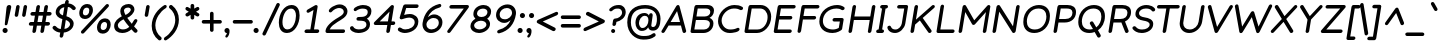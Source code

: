 SplineFontDB: 3.2
FontName: Basica-Italic
FullName: Basica
FamilyName: Basica
Weight: Regular
Copyright: 
Version: 1.000; ttfautohint (v1.8.2.53-6de2)
ItalicAngle: -9
UnderlinePosition: -105
UnderlineWidth: 39
Ascent: 819
Descent: 205
InvalidEm: 0
sfntRevision: 0x00010000
LayerCount: 2
Layer: 0 1 "Back" 1
Layer: 1 0 "Fore" 0
XUID: [1021 644 -1152176804 10069]
StyleMap: 0x0001
FSType: 0
OS2Version: 4
OS2_WeightWidthSlopeOnly: 0
OS2_UseTypoMetrics: 1
CreationTime: 1592915285
ModificationTime: 1614129129
PfmFamily: 81
TTFWeight: 500
TTFWidth: 5
LineGap: 0
VLineGap: 0
Panose: 0 0 0 0 0 0 0 0 0 0
OS2TypoAscent: 1035
OS2TypoAOffset: 0
OS2TypoDescent: -361
OS2TypoDOffset: 0
OS2TypoLinegap: 0
OS2WinAscent: 1103
OS2WinAOffset: 0
OS2WinDescent: 307
OS2WinDOffset: 0
HheadAscent: 1035
HheadAOffset: 0
HheadDescent: -361
HheadDOffset: 0
OS2SubXSize: 666
OS2SubYSize: 614
OS2SubXOff: 0
OS2SubYOff: 77
OS2SupXSize: 666
OS2SupYSize: 614
OS2SupXOff: 0
OS2SupYOff: 358
OS2StrikeYSize: 40
OS2StrikeYPos: 300
OS2CapHeight: 722
OS2XHeight: 500
OS2Vendor: 'NONE'
OS2CodePages: 20000197.00000000
OS2UnicodeRanges: a00002ff.5000204b.00000000.00000000
Lookup: 1 0 0 "'aalt' Activar todas las variantes lookup 0" { "'aalt' Activar todas las variantes lookup 0 subtable"  } ['aalt' ('DFLT' <'dflt' > 'cyrl' <'BSH ' 'CHU ' 'dflt' > 'latn' <'AZE ' 'CAT ' 'CRT ' 'KAZ ' 'MOL ' 'NLD ' 'ROM ' 'TAT ' 'TRK ' 'dflt' > ) ]
Lookup: 3 0 0 "'aalt' Activar todas las variantes lookup 1" { "'aalt' Activar todas las variantes lookup 1 subtable"  } ['aalt' ('DFLT' <'dflt' > 'cyrl' <'BSH ' 'CHU ' 'dflt' > 'latn' <'AZE ' 'CAT ' 'CRT ' 'KAZ ' 'MOL ' 'NLD ' 'ROM ' 'TAT ' 'TRK ' 'dflt' > ) ]
Lookup: 6 0 0 "'ccmp' Composici+APMA-n/descomposici+APMA-n de glifos lookup 2" { "'ccmp' Composici+APMA-n/descomposici+APMA-n de glifos lookup 2 contextual 0"  "'ccmp' Composici+APMA-n/descomposici+APMA-n de glifos lookup 2 contextual 1"  "'ccmp' Composici+APMA-n/descomposici+APMA-n de glifos lookup 2 contextual 2"  "'ccmp' Composici+APMA-n/descomposici+APMA-n de glifos lookup 2 contextual 3"  } ['ccmp' ('DFLT' <'dflt' > 'cyrl' <'BSH ' 'CHU ' 'dflt' > 'latn' <'AZE ' 'CAT ' 'CRT ' 'KAZ ' 'MOL ' 'NLD ' 'ROM ' 'TAT ' 'TRK ' 'dflt' > ) ]
Lookup: 1 0 0 "Single Substitution lookup 3" { "Single Substitution lookup 3 subtable"  } []
Lookup: 1 0 0 "Single Substitution lookup 4" { "Single Substitution lookup 4 subtable"  } []
Lookup: 6 0 0 "'ccmp' Composici+APMA-n/descomposici+APMA-n de glifos lookup 5" { "'ccmp' Composici+APMA-n/descomposici+APMA-n de glifos lookup 5 contextual 0"  "'ccmp' Composici+APMA-n/descomposici+APMA-n de glifos lookup 5 contextual 1"  } ['ccmp' ('DFLT' <'dflt' > 'cyrl' <'BSH ' 'CHU ' 'dflt' > 'latn' <'AZE ' 'CAT ' 'CRT ' 'KAZ ' 'MOL ' 'NLD ' 'ROM ' 'TAT ' 'TRK ' 'dflt' > ) ]
Lookup: 1 0 0 "Single Substitution lookup 6" { "Single Substitution lookup 6 subtable"  } []
Lookup: 1 0 0 "Single Substitution lookup 7" { "Single Substitution lookup 7 subtable"  } []
Lookup: 4 0 0 "'ccmp' Composici+APMA-n/descomposici+APMA-n de glifos lookup 8" { "'ccmp' Composici+APMA-n/descomposici+APMA-n de glifos lookup 8 subtable"  } ['ccmp' ('DFLT' <'dflt' > 'cyrl' <'BSH ' 'CHU ' 'dflt' > 'latn' <'AZE ' 'CAT ' 'CRT ' 'KAZ ' 'MOL ' 'NLD ' 'ROM ' 'TAT ' 'TRK ' 'dflt' > ) ]
Lookup: 4 0 0 "'ccmp' Composici+APMA-n/descomposici+APMA-n de glifos lookup 9" { "'ccmp' Composici+APMA-n/descomposici+APMA-n de glifos lookup 9 subtable"  } ['ccmp' ('DFLT' <'dflt' > 'cyrl' <'BSH ' 'CHU ' 'dflt' > 'latn' <'AZE ' 'CAT ' 'CRT ' 'KAZ ' 'MOL ' 'NLD ' 'ROM ' 'TAT ' 'TRK ' 'dflt' > ) ]
Lookup: 1 0 0 "'locl' Formas localizadas in Latin lookup 10" { "'locl' Formas localizadas in Latin lookup 10 subtable"  } ['locl' ('latn' <'TRK ' > ) ]
Lookup: 1 0 0 "'locl' Formas localizadas in Latin lookup 11" { "'locl' Formas localizadas in Latin lookup 11 subtable"  } ['locl' ('latn' <'MOL ' > ) ]
Lookup: 4 0 0 "'locl' Formas localizadas in Latin lookup 12" { "'locl' Formas localizadas in Latin lookup 12 subtable"  } ['locl' ('latn' <'NLD ' > ) ]
Lookup: 6 0 0 "'locl' Formas localizadas in Latin lookup 13" { "'locl' Formas localizadas in Latin lookup 13 contextual 0"  "'locl' Formas localizadas in Latin lookup 13 contextual 1"  } ['locl' ('latn' <'CAT ' > ) ]
Lookup: 1 0 0 "Single Substitution lookup 14" { "Single Substitution lookup 14 subtable"  } []
Lookup: 1 0 0 "Single Substitution lookup 15" { "Single Substitution lookup 15 subtable"  } []
Lookup: 1 0 0 "'locl' Formas localizadas in Cir+AO0A-lico lookup 16" { "'locl' Formas localizadas in Cir+AO0A-lico lookup 16 subtable"  } ['locl' ('cyrl' <'BSH ' > ) ]
Lookup: 1 0 0 "'locl' Formas localizadas in Cir+AO0A-lico lookup 17" { "'locl' Formas localizadas in Cir+AO0A-lico lookup 17 subtable"  } ['locl' ('cyrl' <'CHU ' > ) ]
Lookup: 1 0 0 "'subs' Sub+AO0A-ndice lookup 18" { "'subs' Sub+AO0A-ndice lookup 18 subtable" ("inferior") } ['subs' ('DFLT' <'dflt' > 'cyrl' <'BSH ' 'CHU ' 'dflt' > 'latn' <'AZE ' 'CAT ' 'CRT ' 'KAZ ' 'MOL ' 'NLD ' 'ROM ' 'TAT ' 'TRK ' 'dflt' > ) ]
Lookup: 1 0 0 "'sinf' +AM0A-ndices cient+AO0A-ficos lookup 19" { "'sinf' +AM0A-ndices cient+AO0A-ficos lookup 19 subtable"  } ['sinf' ('DFLT' <'dflt' > 'cyrl' <'BSH ' 'CHU ' 'dflt' > 'latn' <'AZE ' 'CAT ' 'CRT ' 'KAZ ' 'MOL ' 'NLD ' 'ROM ' 'TAT ' 'TRK ' 'dflt' > ) ]
Lookup: 1 0 0 "'sups' Supra+AO0A-ndice lookup 20" { "'sups' Supra+AO0A-ndice lookup 20 subtable" ("superior") } ['sups' ('DFLT' <'dflt' > 'cyrl' <'BSH ' 'CHU ' 'dflt' > 'latn' <'AZE ' 'CAT ' 'CRT ' 'KAZ ' 'MOL ' 'NLD ' 'ROM ' 'TAT ' 'TRK ' 'dflt' > ) ]
Lookup: 1 0 0 "'numr' Numeradores lookup 21" { "'numr' Numeradores lookup 21 subtable"  } ['numr' ('DFLT' <'dflt' > 'cyrl' <'BSH ' 'CHU ' 'dflt' > 'latn' <'AZE ' 'CAT ' 'CRT ' 'KAZ ' 'MOL ' 'NLD ' 'ROM ' 'TAT ' 'TRK ' 'dflt' > ) ]
Lookup: 1 0 0 "'dnom' Denominadores lookup 22" { "'dnom' Denominadores lookup 22 subtable"  } ['dnom' ('DFLT' <'dflt' > 'cyrl' <'BSH ' 'CHU ' 'dflt' > 'latn' <'AZE ' 'CAT ' 'CRT ' 'KAZ ' 'MOL ' 'NLD ' 'ROM ' 'TAT ' 'TRK ' 'dflt' > ) ]
Lookup: 1 0 0 "'frac' Fracciones lookup 23" { "'frac' Fracciones lookup 23 subtable"  } ['frac' ('DFLT' <'dflt' > 'cyrl' <'BSH ' 'CHU ' 'dflt' > 'latn' <'AZE ' 'CAT ' 'CRT ' 'KAZ ' 'MOL ' 'NLD ' 'ROM ' 'TAT ' 'TRK ' 'dflt' > ) ]
Lookup: 1 0 0 "'frac' Fracciones lookup 24" { "'frac' Fracciones lookup 24 subtable"  } ['frac' ('DFLT' <'dflt' > 'cyrl' <'BSH ' 'CHU ' 'dflt' > 'latn' <'AZE ' 'CAT ' 'CRT ' 'KAZ ' 'MOL ' 'NLD ' 'ROM ' 'TAT ' 'TRK ' 'dflt' > ) ]
Lookup: 6 0 0 "'frac' Fracciones lookup 25" { "'frac' Fracciones lookup 25 contextual 0"  "'frac' Fracciones lookup 25 contextual 1"  } ['frac' ('DFLT' <'dflt' > 'cyrl' <'BSH ' 'CHU ' 'dflt' > 'latn' <'AZE ' 'CAT ' 'CRT ' 'KAZ ' 'MOL ' 'NLD ' 'ROM ' 'TAT ' 'TRK ' 'dflt' > ) ]
Lookup: 1 0 0 "Single Substitution lookup 26" { "Single Substitution lookup 26 subtable"  } []
Lookup: 1 0 0 "Single Substitution lookup 27" { "Single Substitution lookup 27 subtable"  } []
Lookup: 6 0 0 "'ordn' Ordinales lookup 28" { "'ordn' Ordinales lookup 28 contextual 0"  "'ordn' Ordinales lookup 28 contextual 1"  } ['ordn' ('DFLT' <'dflt' > 'cyrl' <'BSH ' 'CHU ' 'dflt' > 'latn' <'AZE ' 'CAT ' 'CRT ' 'KAZ ' 'MOL ' 'NLD ' 'ROM ' 'TAT ' 'TRK ' 'dflt' > ) ]
Lookup: 1 0 0 "Single Substitution lookup 29" { "Single Substitution lookup 29 subtable"  } []
Lookup: 4 0 0 "'ordn' Ordinales lookup 30" { "'ordn' Ordinales lookup 30 subtable"  } ['ordn' ('DFLT' <'dflt' > 'cyrl' <'BSH ' 'CHU ' 'dflt' > 'latn' <'AZE ' 'CAT ' 'CRT ' 'KAZ ' 'MOL ' 'NLD ' 'ROM ' 'TAT ' 'TRK ' 'dflt' > ) ]
Lookup: 1 0 0 "'onum' Cifras estilo antiguo lookup 31" { "'onum' Cifras estilo antiguo lookup 31 subtable" ("oldstyle") } ['onum' ('DFLT' <'dflt' > 'cyrl' <'BSH ' 'CHU ' 'dflt' > 'latn' <'AZE ' 'CAT ' 'CRT ' 'KAZ ' 'MOL ' 'NLD ' 'ROM ' 'TAT ' 'TRK ' 'dflt' > ) ]
Lookup: 1 0 0 "'case' Case-Sensitive Forms lookup 32" { "'case' Case-Sensitive Forms lookup 32 subtable"  } ['case' ('DFLT' <'dflt' > 'cyrl' <'BSH ' 'CHU ' 'dflt' > 'latn' <'AZE ' 'CAT ' 'CRT ' 'KAZ ' 'MOL ' 'NLD ' 'ROM ' 'TAT ' 'TRK ' 'dflt' > ) ]
Lookup: 4 8 1 "'liga' Ligaduras est+AOEA-ndar lookup 33" { "'liga' Ligaduras est+AOEA-ndar lookup 33 subtable"  } ['liga' ('DFLT' <'dflt' > 'cyrl' <'BSH ' 'CHU ' 'dflt' > 'latn' <'AZE ' 'CAT ' 'CRT ' 'KAZ ' 'MOL ' 'NLD ' 'ROM ' 'TAT ' 'TRK ' 'dflt' > ) ]
Lookup: 1 0 0 "'salt' Alternativas estil+AO0A-sticas lookup 34" { "'salt' Alternativas estil+AO0A-sticas lookup 34 subtable"  } ['salt' ('DFLT' <'dflt' > 'cyrl' <'BSH ' 'CHU ' 'dflt' > 'latn' <'AZE ' 'CAT ' 'CRT ' 'KAZ ' 'MOL ' 'NLD ' 'ROM ' 'TAT ' 'TRK ' 'dflt' > ) ]
Lookup: 1 0 0 "'ss01' Estilo 1 lookup 35" { "'ss01' Estilo 1 lookup 35 subtable"  } ['ss01' ('DFLT' <'dflt' > 'cyrl' <'BSH ' 'CHU ' 'dflt' > 'latn' <'AZE ' 'CAT ' 'CRT ' 'KAZ ' 'MOL ' 'NLD ' 'ROM ' 'TAT ' 'TRK ' 'dflt' > ) ]
Lookup: 1 0 0 "'ss02' Estilo 2 lookup 36" { "'ss02' Estilo 2 lookup 36 subtable"  } ['ss02' ('DFLT' <'dflt' > 'cyrl' <'BSH ' 'CHU ' 'dflt' > 'latn' <'AZE ' 'CAT ' 'CRT ' 'KAZ ' 'MOL ' 'NLD ' 'ROM ' 'TAT ' 'TRK ' 'dflt' > ) ]
Lookup: 6 0 0 "'calt' Alternativas contextuales lookup 37" { "'calt' Alternativas contextuales lookup 37 contextual 0"  "'calt' Alternativas contextuales lookup 37 contextual 1"  } ['calt' ('DFLT' <'dflt' > 'cyrl' <'BSH ' 'CHU ' 'dflt' > 'latn' <'AZE ' 'CAT ' 'CRT ' 'KAZ ' 'MOL ' 'NLD ' 'ROM ' 'TAT ' 'TRK ' 'dflt' > ) ]
Lookup: 1 0 0 "Single Substitution lookup 38" { "Single Substitution lookup 38 subtable"  } []
Lookup: 1 0 0 "Single Substitution lookup 39" { "Single Substitution lookup 39 subtable"  } []
Lookup: 258 8 0 "'kern' Interletraje horizontal lookup 0" { "'kern' Interletraje horizontal lookup 0 per glyph data 0"  "'kern' Interletraje horizontal lookup 0 kerning class 1"  } ['kern' ('DFLT' <'dflt' > 'cyrl' <'dflt' > 'latn' <'dflt' > ) ]
Lookup: 260 0 0 "'mark' Posicionamiento de marca lookup 1" { "'mark' Posicionamiento de marca lookup 1 subtable"  } ['mark' ('DFLT' <'dflt' > 'cyrl' <'dflt' > 'latn' <'dflt' > ) ]
Lookup: 261 0 0 "'mark' Posicionamiento de marca lookup 2" { "'mark' Posicionamiento de marca lookup 2 subtable"  } ['mark' ('DFLT' <'dflt' > 'cyrl' <'dflt' > 'latn' <'dflt' > ) ]
Lookup: 262 16 0 "'mkmk' Marca sobre marca lookup 3" { "'mkmk' Marca sobre marca lookup 3 subtable"  } ['mkmk' ('DFLT' <'dflt' > 'cyrl' <'dflt' > 'latn' <'dflt' > ) ]
Lookup: 262 65552 0 "'mkmk' Marca sobre marca lookup 4" { "'mkmk' Marca sobre marca lookup 4 subtable"  } ['mkmk' ('DFLT' <'dflt' > 'cyrl' <'dflt' > 'latn' <'dflt' > ) ]
MarkAttachClasses: 1
MarkAttachSets: 2
"MarkSet-0" 52 dotbelowcomb uni0324 uni0326 uni0327 uni032E uni0331
"MarkSet-1" 934 uni0308 uni03080301 uni03080304 uni0307 uni03070304 gravecomb acutecomb uni03010307 uni030B uni0302 uni030C uni030C0307 uni0306 uni030A uni030A0301 tildecomb uni03030308 tildecomb_acutecomb uni03030304 uni0304 uni03040308 uni03040300 uni03040301 hookabovecomb uni030F uni0311 uni0312 uni0308.case uni03080301.case uni03080304.case uni0307.case uni03070304.case gravecomb.case acutecomb.case uni03010307.case uni030B.case uni0302.case uni030C.case uni030C0307.case uni0306.case uni030A.case uni030A0301.case tildecomb.case uni03030308.case tildecomb_acutecomb.case uni03030304.case uni0304.case uni03040308.case uni03040300.case uni03040301.case hookabovecomb.case uni030F.case uni0311.case uni0312.case uni03060301 uni03060300 uni03060309 uni03060303 uni03020301 uni03020300 uni03020309 uni03020303 uni03060301.case uni03060300.case uni03060309.case uni03060303.case uni03020301.case uni03020300.case uni03020309.case uni03020303.case
DEI: 91125
KernClass2: 100+ 80 "'kern' Interletraje horizontal lookup 0 kerning class 1"
 534 g gbreve gcaron gcircumflex uni0123 gdotaccent uni1E21 uni01E5 dotlessi u uacute ubreve uni01D4 ucircumflex uni0215 udieresis uni1EE5 ugrave uni1EE7 uhungarumlaut uni0217 umacron uni1E7B uogonek uring utilde uni1E79 a.ss01 uni1EB7.ss01 uni1EB1.ss01 uni1EB3.ss01 uni1EB5.ss01 uni01CE.ss01 acircumflex.ss01 uni1EA5.ss01 uni1EAD.ss01 uni1EA7.ss01 uni1EA9.ss01 uni1EAB.ss01 uni0201.ss01 adieresis.ss01 uni0227.ss01 uni1EA1.ss01 agrave.ss01 uni1EA3.ss01 uni0203.ss01 amacron.ss01 aogonek.ss01 aring.ss01 aringacute.ss01 atilde.ss01 uni00B5
 352 D Eth Dcaron Dcroat uni1E0C uni018A uni1E0E O Oacute Obreve Ocircumflex uni1ED0 uni1ED8 uni1ED2 uni1ED4 uni1ED6 uni020C Odieresis uni022A uni0230 uni1ECC Ograve uni1ECE Ohorn uni1EDA uni1EE2 uni1EDC uni1EDE uni1EE0 Ohungarumlaut uni020E Omacron uni1E52 uni1E50 uni01EA Oslash Oslashacute Otilde uni1E4C uni1E4E uni022C Q uni018F at copyright registered
 304 b uni0253 eth uni0259 o oacute obreve ocircumflex uni1ED1 uni1ED9 uni1ED3 uni1ED5 uni1ED7 uni020D odieresis uni022B uni0231 uni1ECD ograve uni1ECF ohorn uni1EDB uni1EE3 uni1EDD uni1EDF uni1EE1 ohungarumlaut uni020F omacron uni1E53 uni1E51 uni01EB oslash oslashacute otilde uni1E4D uni1E4F uni022D p thorn
 246 H Hbar uni1E2A Hcircumflex uni1E24 I Iacute Ibreve Icircumflex uni0208 Idieresis uni1E2E Idotaccent uni1ECA Igrave uni1EC8 uni020A Imacron Iogonek Itilde M uni1E42 N Nacute Ncaron uni0145 uni1E44 uni1E46 Eng uni1E48 Ntilde paragraph bar brokenbar
 286 d dcroat uni1E0D uni1E0F i iacute ibreve icircumflex uni0209 idieresis uni1E2F i.loclTRK uni1ECB igrave uni1EC9 uni020B imacron iogonek itilde j uni0237 jcircumflex uni01C9 uni01CC lacute.ss02 uni013C.ss02 ldot.ss02 uni1E37.ss02 uni01C9.ss02 uni1E3B.ss02 lslash.ss02 i_j.loclNLD fl.ss02
 204 AE AEacute E Eacute Ebreve Ecaron uni0228 uni1E1C Ecircumflex uni1EBE uni1EC6 uni1EC0 uni1EC2 uni1EC4 uni0204 Edieresis Edotaccent uni1EB8 Egrave uni1EBA uni0206 Emacron uni1E16 uni1E14 Eogonek uni1EBC OE
 196 ae aeacute e eacute ebreve ecaron uni1E1D ecircumflex uni1EBF uni1EC7 uni1EC1 uni1EC3 uni1EC5 uni0205 edieresis edotaccent uni1EB9 egrave uni1EBB uni0207 emacron uni1E17 uni1E15 eogonek uni1EBD oe
 196 A Aacute Abreve uni1EAE uni1EB6 uni1EB0 uni1EB2 uni1EB4 Acircumflex uni1EA4 uni1EAC uni1EA6 uni1EA8 uni1EAA uni0200 Adieresis uni1EA0 Agrave uni1EA2 uni0202 Amacron Aogonek Aring Aringacute Atilde
 191 uni0438 uni0439 uni045D uni043B uni043C uni043D uni043F uni0447 uni0448 uni045F uni044B uni0457 uni044F uni04B9 uni04C8 uni04CC uni04E3 uni04E5 uni04F5 uni04F9 uni0513 uni0529 uni0456.loclBSH
 179 zero.numr one.numr two.numr three.numr four.numr five.numr six.numr seven.numr eight.numr nine.numr uni2070 uni00B9 uni00B2 uni00B3 uni2074 uni2075 uni2076 uni2077 uni2078 uni2079
 133 a aogonek h hbar uni1E2B uni021F hcircumflex uni1E25 m uni1E43 n nacute napostrophe ncaron uni0146 uni1E45 uni1E47 eng uni1E49 ntilde
 125 v w wacute wcircumflex wdieresis wgrave y yacute ycircumflex ydieresis uni1E8F uni1EF5 ygrave uni01B4 uni1EF7 uni0233 uni1EF9
 135 U Uacute Ubreve Ucircumflex uni0214 Udieresis uni1EE4 Ugrave uni1EE6 Uhungarumlaut uni0216 Umacron uni1E7A Uogonek Uring Utilde uni1E78
 111 uni0431 uni043E uni0440 uni044D uni044E uni0473 uni04A9 uni04D9 uni04DB uni04E7 uni04E9 uni04EB uni04ED uni048F
 103 uni0434 uni048B uni0446 uni0449 uni04A3 uni0525 uni04B5 uni04B7 uni0527 uni04C6 uni04CA uni04CE uni052F
 103 uni0414 uni048A uni0426 uni0429 uni04A2 uni0524 uni04B4 uni04B6 uni0526 uni04C5 uni04C9 uni04CD uni052E
 84 s sacute uni1E65 scaron uni1E67 scedilla scircumflex uni0219 uni1E61 uni1E63 uni1E69
 85 Y Yacute Ycircumflex Ydieresis uni1E8E uni1EF4 Ygrave uni01B3 uni1EF6 uni0232 uni1EF8
 84 S Sacute uni1E64 Scaron uni1E66 Scedilla Scircumflex uni0218 uni1E60 uni1E62 uni1E68
 87 uni041E uni042D uni042E uni0472 uni04D8 uni04DA uni04E6 uni04E8 uni04EA uni04EC uni051A
 88 periodcentered bullet braceright hyphen uni00AD endash emdash figuredash uni2015 uni2010
 71 uni0443 uni045E uni0475 uni04AF uni04B1 uni04EF uni04F1 uni04F3 uni051D
 71 uni0416 uni041A uni046A uni049C uni049E uni04A0 uni04C1 uni04C3 uni04DC
 66 uni01C5 uni01C6 uni0292 uni01EF z zacute zcaron zdotaccent uni1E93
 53 t tbar tcaron uni0163 uni021B uni1E97 uni1E6D uni1E6F
 55 r racute rcaron uni0157 uni0211 uni1E5B uni0213 uni1E5F
 47 l lacute uni013C ldot uni1E37 uni1E3B lslash fl
 71 uni0433 uni0453 uni0491 uni0493 uni04A5 uni04F7 uni04FB uni0493.loclBSH
 55 R Racute Rcaron uni0156 uni0210 uni1E5A uni0212 uni1E5E
 51 L Lacute Lcaron uni013B Ldot uni1E36 uni1E3A Lslash
 79 uni0421 uni0404 uni04AA uni04BC uni04BE uni0510 uni04AA.loclBSH uni04AA.loclCHU
 71 uni0432 uni0437 uni0499 uni04DF uni04E1 uni0499.loclBSH uni0499.loclCHU
 55 uni0435 uni0450 uni0451 uni04BD uni04BF uni04D5 uni04D7
 55 c cacute ccaron ccedilla uni1E09 ccircumflex cdotaccent
 71 uni0412 uni0417 uni0498 uni04DE uni04E0 uni0498.loclBSH uni0498.loclCHU
 45 T Tbar Tcaron uni0162 uni021A uni1E6C uni1E6E
 55 uni0413 uni0403 uni0490 uni0492 uni04A4 uni04F6 uni04FA
 54 G Gbreve Gcaron Gcircumflex uni0122 Gdotaccent uni1E20
 55 C Cacute Ccaron Ccedilla uni1E08 Ccircumflex Cdotaccent
 45 uhorn uni1EE9 uni1EF1 uni1EEB uni1EED uni1EEF
 47 uni044C uni044A uni0459 uni045A uni0463 uni048D
 60 period comma ellipsis underscore quotesinglbase quotedblbase
 63 uni0441 uni0454 uni04AB uni0511 uni04AB.loclBSH uni04AB.loclCHU
 39 V W Wacute Wcircumflex Wdieresis Wgrave
 45 Uhorn uni1EE8 uni1EF0 uni1EEA uni1EEC uni1EEE
 47 uni042C uni042A uni0409 uni040A uni0462 uni048C
 58 J Jcircumflex uni01C7 uni01CA Iacute_J.loclNLD I_J.loclNLD
 42 uni01C4 Z Zacute Zcaron Zdotaccent uni1E92
 39 uni0430 uni045B uni04BB uni04D1 uni04D3
 39 uni0423 uni040E uni04EE uni04F0 uni04F2
 39 uni0415 uni0400 uni0401 uni04D4 uni04D6
 47 quotedblleft quotedblright quoteleft quoteright
 34 quotedbl quotesingle minute second
 30 k uni01E9 uni0137 kgreenlandic
 31 uni040B uni0402 uni0494 uni04BA
 31 parenleft braceleft bracketleft
 23 uni0445 uni04FD uni04FF
 23 uni0425 uni04FC uni04FE
 23 uni0410 uni04D0 uni04D2
 17 trademark uni2116
 15 uni0442 uni04AD
 24 ordfeminine ordmasculine
 29 guillemotright guilsinglright
 27 guillemotleft guilsinglleft
 18 dcaron lcaron.ss02
 15 colon semicolon
 15 uni04AE uni04B0
 15 uni0422 uni04AC
 9 K uni0136
 15 uni0474 uni051C
 23 uni1E9E germandbls.calt
 15 uni0420 uni048E
 9 B uni0181
 1 x
 5 slash
 12 questiondown
 8 question
 7 uni051B
 1 q
 7 uni03BC
 6 lcaron
 10 germandbls
 1 f
 10 exclamdown
 6 exclam
 7 uni0455
 7 uni0257
 6 degree
 9 backslash
 8 asterisk
 9 ampersand
 1 X
 5 Thorn
 1 P
 7 uni040C
 7 uni0408
 15 uni0492.loclBSH
 1 F
 7 uni0405
 7 uni0411
 952 c cacute ccaron ccedilla uni1E09 ccircumflex cdotaccent d eth dcaron dcroat uni1E0D uni0257 uni1E0F uni01C6 e eacute ebreve ecaron uni1E1D ecircumflex uni1EBF uni1EC7 uni1EC1 uni1EC3 uni1EC5 uni0205 edieresis edotaccent uni1EB9 egrave uni1EBB uni0207 emacron uni1E17 uni1E15 eogonek uni1EBD uni0259 g gbreve gcaron gcircumflex uni0123 gdotaccent uni1E21 uni01E5 o oacute obreve ocircumflex uni1ED1 uni1ED9 uni1ED3 uni1ED5 uni1ED7 uni020D odieresis uni022B uni0231 uni1ECD ograve uni1ECF ohorn uni1EDB uni1EE3 uni1EDD uni1EDF uni1EE1 ohungarumlaut uni020F omacron uni1E53 uni1E51 uni01EB oslash oslashacute otilde uni1E4D uni1E4F uni022D oe q a.ss01 uni1EB7.ss01 uni1EB1.ss01 uni1EB3.ss01 uni1EB5.ss01 uni01CE.ss01 acircumflex.ss01 uni1EA5.ss01 uni1EAD.ss01 uni1EA7.ss01 uni1EA9.ss01 uni1EAB.ss01 uni0201.ss01 adieresis.ss01 uni0227.ss01 uni1EA1.ss01 agrave.ss01 uni1EA3.ss01 uni0203.ss01 amacron.ss01 aogonek.ss01 aring.ss01 aringacute.ss01 atilde.ss01
 695 B D uni01C4 Eth Dcaron Dcroat uni1E0C uni1E0E uni01C5 E Eacute Ebreve Ecaron uni0228 uni1E1C Ecircumflex uni1EBE uni1EC6 uni1EC0 uni1EC2 uni1EC4 uni0204 Edieresis Edotaccent uni1EB8 Egrave uni1EBA uni0206 Emacron uni1E16 uni1E14 Eogonek uni1EBC F H Hbar uni1E2A Hcircumflex uni1E24 I Iacute Ibreve Icircumflex uni0208 Idieresis uni1E2E Idotaccent uni1ECA Igrave uni1EC8 uni020A Imacron Iogonek Itilde K uni0136 L uni01C7 Lacute Lcaron uni013B Ldot uni1E36 uni01C8 uni1E3A M uni1E42 N uni01CA Nacute Ncaron uni0145 uni1E44 uni1E46 Eng uni01CB uni1E48 Ntilde P Thorn R Racute Rcaron uni0156 uni0210 uni1E5A uni0212 uni1E5E uni1E9E Iacute_J.loclNLD germandbls.calt I_J.loclNLD bar brokenbar uni2116
 422 C Cacute Ccaron Ccedilla uni1E08 Ccircumflex Cdotaccent G Gbreve Gcaron Gcircumflex uni0122 Gdotaccent uni1E20 O Oacute Obreve Ocircumflex uni1ED0 uni1ED8 uni1ED2 uni1ED4 uni1ED6 uni020C Odieresis uni022A uni0230 uni1ECC Ograve uni1ECE Ohorn uni1EDA uni1EE2 uni1EDC uni1EDE uni1EE0 Ohungarumlaut uni020E Omacron uni1E52 uni1E50 uni01EA Oslash Oslashacute Otilde uni1E4C uni1E4E uni022C OE Q uni018F at copyright registered
 394 b uni0253 h hbar uni1E2B uni021F hcircumflex uni1E25 i iacute ibreve icircumflex uni0209 idieresis uni1E2F i.loclTRK uni1ECB igrave uni1EC9 uni020B imacron iogonek itilde jcircumflex k uni01E9 uni0137 l lacute lcaron uni013C ldot uni1E37 uni01C9 uni1E3B lslash thorn germandbls l.ss02 lacute.ss02 lcaron.ss02 uni013C.ss02 ldot.ss02 uni1E37.ss02 uni01C9.ss02 uni1E3B.ss02 lslash.ss02 i_j.loclNLD
 359 uni0432 uni0433 uni0453 uni0491 uni0438 uni0439 uni045D uni048B uni043A uni045C uni043C uni043D uni043F uni0440 uni0446 uni0448 uni0449 uni045F uni044C uni044B uni045A uni0457 uni044E uni0493 uni0495 uni049B uni049D uni04A3 uni04A5 uni0525 uni04C4 uni04C8 uni04CA uni04CE uni04E3 uni04E5 uni04F7 uni04F9 uni04FB uni048F uni0529 uni0456.loclBSH uni0493.loclBSH
 207 A Aacute Abreve uni1EAE uni1EB6 uni1EB0 uni1EB2 uni1EB4 Acircumflex uni1EA4 uni1EAC uni1EA6 uni1EA8 uni1EAA uni0200 Adieresis uni1EA0 Agrave uni1EA2 uni0202 Amacron Aogonek Aring Aringacute Atilde AE AEacute
 189 u uacute ubreve uni01D4 ucircumflex uni0215 udieresis uni1EE5 ugrave uni1EE7 uhorn uni1EE9 uni1EF1 uni1EEB uni1EED uni1EEF uhungarumlaut uni0217 umacron uni1E7B uogonek uring utilde uni1E79
 164 dotlessi kgreenlandic m uni1E43 n nacute ncaron uni0146 uni1E45 uni1E47 eng uni01CC uni1E49 ntilde p r racute rcaron uni0157 uni0211 uni1E5B uni0213 uni1E5F uni00B5
 181 U Uacute Ubreve Ucircumflex uni0214 Udieresis uni1EE4 Ugrave uni1EE6 Uhorn uni1EE8 uni1EF0 uni1EEA uni1EEC uni1EEE Uhungarumlaut uni0216 Umacron uni1E7A Uogonek Uring Utilde uni1E78
 159 uni0435 uni0450 uni0451 uni043E uni0441 uni0454 uni0473 uni04A9 uni04AB uni04D7 uni04D9 uni04DB uni04E7 uni04E9 uni04EB uni051B uni04AB.loclBSH uni04AB.loclCHU
 125 v w wacute wcircumflex wdieresis wgrave y yacute ycircumflex ydieresis uni1E8F uni1EF5 ygrave uni01B4 uni1EF7 uni0233 uni1EF9
 127 uni041E uni0421 uni0404 uni0472 uni04A8 uni04AA uni04D8 uni04DA uni04E6 uni04E8 uni04EA uni051A uni04AA.loclBSH uni04AA.loclCHU
 84 s sacute uni1E65 scaron uni1E67 scedilla scircumflex uni0219 uni1E61 uni1E63 uni1E69
 85 Y Yacute Ycircumflex Ydieresis uni1E8E uni1EF4 Ygrave uni01B3 uni1EF6 uni0232 uni1EF8
 84 S Sacute uni1E64 Scaron uni1E66 Scedilla Scircumflex uni0218 uni1E60 uni1E62 uni1E68
 87 periodcentered bullet braceleft hyphen uni00AD endash emdash figuredash uni2015 uni2010
 79 uni0456 uni0458 uni045B uni0452 uni0463 uni049F uni04BB uni0527 uni04CF uni048D
 71 uni0443 uni045E uni0475 uni04AF uni04B1 uni04EF uni04F1 uni04F3 uni051D
 53 t tbar tcaron uni0163 uni021B uni1E97 uni1E6D uni1E6F
 50 uni0292 uni01EF z zacute zcaron zdotaccent uni1E93
 55 uni0422 uni042A uni040B uni0402 uni04A0 uni04AC uni04B4
 45 T Tbar Tcaron uni0162 uni021A uni1E6C uni1E6E
 63 uni0437 uni0499 uni04DF uni04E1 uni0499.loclBSH uni0499.loclCHU
 60 period comma ellipsis underscore quotesinglbase quotedblbase
 63 uni0417 uni0498 uni04DE uni04E0 uni0498.loclBSH uni0498.loclCHU
 39 V W Wacute Wcircumflex Wdieresis Wgrave
 39 uni0442 uni044A uni04A1 uni04AD uni04B5
 39 uni043B uni0459 uni04C6 uni0513 uni052F
 39 uni0447 uni04B7 uni04B9 uni04CC uni04F5
 34 Z Zacute Zcaron Zdotaccent uni1E92
 39 uni0423 uni040E uni04EE uni04F0 uni04F2
 39 uni041B uni0409 uni04C5 uni0512 uni052E
 39 uni0427 uni04B6 uni04B8 uni04CB uni04F4
 47 quotedblleft quotedblright quoteleft quoteright
 34 quotedbl quotesingle minute second
 31 uni0445 uni04B3 uni04FD uni04FF
 15 f fi fl fl.ss02
 31 uni0430 uni04D1 uni04D3 uni04D5
 20 a aogonek ae aeacute
 31 uni0425 uni04B2 uni04FC uni04FE
 31 uni0410 uni04D0 uni04D2 uni04D4
 34 parenright braceright bracketright
 19 percent perthousand
 21 parenleft bracketleft
 24 ordfeminine ordmasculine
 9 j uni0237
 29 guillemotright guilsinglright
 27 guillemotleft guilsinglleft
 15 uni044D uni04ED
 15 colon semicolon
 15 uni04AE uni04B0
 13 J Jcircumflex
 15 uni0474 uni051C
 15 uni042D uni04EC
 15 uni0181 uni018A
 1 x
 9 trademark
 5 slash
 7 section
 12 questiondown
 8 question
 9 paragraph
 7 uni03BC
 7 uni044F
 8 fraction
 10 exclamdown
 6 exclam
 7 uni0455
 6 degree
 7 uni0434
 7 uni0431
 9 backslash
 8 asterisk
 9 ampersand
 1 X
 7 uni0408
 7 uni042F
 7 uni0405
 7 uni0414
 0 {} 0 {} 0 {} 0 {} 0 {} 0 {} 0 {} 0 {} 0 {} 0 {} 0 {} 0 {} 0 {} 0 {} 0 {} 0 {} 0 {} 0 {} 0 {} 0 {} 0 {} 0 {} 0 {} 0 {} 0 {} 0 {} 0 {} 0 {} 0 {} 0 {} 0 {} 0 {} 0 {} 0 {} 0 {} 0 {} 0 {} 0 {} 0 {} 0 {} 0 {} 0 {} 0 {} 0 {} 0 {} 0 {} 0 {} 0 {} 0 {} 0 {} 0 {} 0 {} 0 {} 0 {} 0 {} 0 {} 0 {} -17 {} 0 {} 0 {} 0 {} -10 {} 0 {} 0 {} 0 {} 0 {} 0 {} 0 {} 0 {} 0 {} 0 {} 0 {} 0 {} 0 {} 0 {} 0 {} 0 {} 0 {} 0 {} 0 {} 0 {} 0 {} 0 {} 0 {} 0 {} 0 {} -14 {} 0 {} 0 {} 0 {} 0 {} 0 {} 0 {} 0 {} -45 {} 0 {} 0 {} 0 {} 0 {} 0 {} 0 {} 0 {} -45 {} 0 {} -38 {} 0 {} -17 {} 0 {} 0 {} 0 {} -15 {} 0 {} 0 {} 0 {} -6 {} 0 {} 0 {} 0 {} 0 {} 0 {} 0 {} 0 {} -9 {} 0 {} 0 {} 3 {} 14 {} 0 {} -3 {} 0 {} 0 {} 0 {} -33 {} 0 {} 0 {} 0 {} 0 {} -16 {} -10 {} 0 {} 0 {} -7 {} 0 {} 0 {} 0 {} 0 {} 0 {} 0 {} 0 {} -9 {} 0 {} 0 {} 0 {} 0 {} 0 {} -28 {} 0 {} 0 {} 0 {} 0 {} 0 {} 0 {} 0 {} 0 {} 0 {} 0 {} 0 {} 0 {} 0 {} 0 {} 0 {} -9 {} 0 {} 0 {} 0 {} 0 {} 15 {} 0 {} 0 {} -5 {} -7 {} 0 {} 0 {} 0 {} -20 {} 0 {} 0 {} 0 {} 0 {} 0 {} 0 {} 0 {} 0 {} 0 {} -37 {} 0 {} 0 {} -5 {} 0 {} 0 {} 0 {} 0 {} -10 {} 0 {} 0 {} -25 {} 0 {} 10 {} 4 {} 0 {} 0 {} 0 {} 0 {} 0 {} 0 {} 0 {} -12 {} -31 {} 0 {} 0 {} 0 {} -22 {} 0 {} 0 {} 0 {} 0 {} 0 {} 0 {} 0 {} -32 {} 0 {} 0 {} 0 {} -19 {} 0 {} 0 {} 0 {} 0 {} 0 {} 0 {} 0 {} 0 {} 0 {} 0 {} 0 {} 0 {} 0 {} 0 {} 0 {} 0 {} 0 {} 0 {} 0 {} 0 {} 0 {} 0 {} 0 {} 0 {} 0 {} 0 {} 0 {} 0 {} 0 {} 0 {} 0 {} 0 {} 0 {} 0 {} 0 {} 0 {} 0 {} 0 {} 0 {} 0 {} 0 {} 0 {} 0 {} 0 {} 0 {} 0 {} 0 {} 0 {} 0 {} 0 {} 0 {} 0 {} 0 {} 0 {} 0 {} 0 {} 0 {} 0 {} 0 {} 0 {} 0 {} 29 {} 0 {} 0 {} 0 {} 0 {} 0 {} 0 {} 0 {} 0 {} 0 {} 0 {} 0 {} 0 {} 0 {} 0 {} 0 {} 0 {} 0 {} 0 {} 0 {} 0 {} 0 {} 0 {} 0 {} 0 {} 0 {} 0 {} 0 {} 0 {} 0 {} 0 {} 0 {} 0 {} 0 {} 0 {} 0 {} 0 {} 0 {} 0 {} 0 {} 0 {} 0 {} 0 {} 0 {} 0 {} 0 {} 0 {} 0 {} 0 {} 0 {} 0 {} 0 {} 0 {} 0 {} 0 {} 0 {} 0 {} 0 {} 0 {} 26 {} 0 {} 0 {} 0 {} 0 {} 0 {} 0 {} 0 {} 0 {} 0 {} 0 {} 0 {} 0 {} 0 {} 0 {} 0 {} 0 {} 0 {} 0 {} 0 {} 0 {} 0 {} 0 {} 0 {} 0 {} 0 {} 0 {} 0 {} 0 {} 0 {} 0 {} 0 {} 0 {} 0 {} 0 {} 0 {} 0 {} 0 {} 0 {} 18 {} 0 {} 0 {} 0 {} 0 {} 0 {} 0 {} 0 {} -4 {} 0 {} -2 {} 0 {} 0 {} -14 {} 0 {} 0 {} 0 {} 0 {} -9 {} 0 {} -6 {} -5 {} -10 {} -1 {} 0 {} 0 {} -5 {} 0 {} 0 {} -9 {} 0 {} 10 {} 0 {} -5 {} 0 {} 0 {} 0 {} 0 {} 0 {} 0 {} 0 {} 0 {} 0 {} 0 {} -5 {} 0 {} -6 {} 0 {} 0 {} 3 {} 0 {} 0 {} 0 {} 0 {} 0 {} -12 {} 0 {} 0 {} 0 {} 7 {} 0 {} 0 {} 0 {} 0 {} 25 {} 35 {} 0 {} 0 {} 6 {} 0 {} 0 {} 0 {} 0 {} 0 {} 0 {} 0 {} 7 {} 0 {} 0 {} 0 {} 0 {} 0 {} -6 {} 0 {} 0 {} 0 {} 0 {} 0 {} 0 {} 0 {} 0 {} 0 {} 0 {} 0 {} 0 {} 0 {} 0 {} 0 {} -7 {} 0 {} 0 {} 0 {} 0 {} 12 {} 0 {} 0 {} -1 {} -4 {} 0 {} 0 {} 0 {} 0 {} 0 {} 0 {} 0 {} 0 {} 0 {} 0 {} 0 {} 0 {} 0 {} -30 {} 0 {} 0 {} -1 {} 0 {} 0 {} 0 {} 0 {} -10 {} 0 {} 0 {} -14 {} 0 {} 3 {} 4 {} 0 {} 0 {} 0 {} 0 {} 0 {} 0 {} 0 {} -4 {} -16 {} 6 {} 0 {} 0 {} -10 {} 0 {} 0 {} 0 {} 0 {} 0 {} 0 {} 0 {} -25 {} 0 {} 0 {} 0 {} -16 {} 0 {} 0 {} 0 {} 0 {} 0 {} 0 {} 0 {} -5 {} 0 {} -14 {} 0 {} 0 {} 0 {} 0 {} 0 {} -5 {} 0 {} -28 {} 0 {} -7 {} -67 {} -7 {} -19 {} 0 {} 0 {} -14 {} -1 {} 0 {} -79 {} 0 {} 20 {} 0 {} -58 {} 0 {} 0 {} 0 {} -10 {} 0 {} 0 {} 0 {} -58 {} 0 {} 0 {} -9 {} 0 {} 0 {} 0 {} 0 {} 0 {} 0 {} 0 {} -88 {} 0 {} -6 {} -17 {} 0 {} 0 {} 0 {} 20 {} 0 {} 0 {} -106 {} -23 {} -82 {} 31 {} 0 {} 0 {} -50 {} 0 {} 0 {} 0 {} 0 {} 0 {} 0 {} 0 {} -86 {} 0 {} 0 {} 0 {} -74 {} 0 {} -16 {} 0 {} 0 {} 0 {} 0 {} 0 {} 0 {} 0 {} 0 {} 0 {} 0 {} 0 {} 0 {} 0 {} 0 {} 0 {} 0 {} 0 {} 0 {} 0 {} 0 {} 0 {} 0 {} 0 {} 0 {} 0 {} -68 {} 0 {} 0 {} 0 {} 0 {} 0 {} 0 {} 0 {} 0 {} 0 {} -31 {} 0 {} -20 {} 0 {} 0 {} 0 {} 0 {} 0 {} 0 {} 0 {} 0 {} 0 {} 0 {} 0 {} 0 {} 0 {} 0 {} 0 {} 0 {} 0 {} 0 {} 0 {} 0 {} 0 {} 0 {} 0 {} -17 {} 0 {} 0 {} 0 {} -10 {} 0 {} 0 {} 0 {} 0 {} 0 {} 0 {} 0 {} 0 {} 0 {} 0 {} 0 {} 0 {} 0 {} 0 {} 0 {} 0 {} 0 {} 0 {} 0 {} 0 {} 0 {} 0 {} 0 {} 0 {} 0 {} 0 {} 0 {} 0 {} 0 {} 0 {} 0 {} 0 {} 0 {} 0 {} 0 {} 0 {} 0 {} 0 {} 0 {} 0 {} 0 {} 0 {} 0 {} 0 {} 0 {} 0 {} 0 {} 0 {} 0 {} 0 {} 0 {} 0 {} 0 {} 0 {} 0 {} 0 {} 0 {} 0 {} 0 {} 0 {} 0 {} 0 {} 0 {} 0 {} 0 {} 0 {} 0 {} 0 {} 0 {} 0 {} 0 {} 0 {} 0 {} 0 {} 0 {} 0 {} 0 {} 0 {} 0 {} 0 {} 0 {} 0 {} 0 {} 7 {} 0 {} 0 {} 0 {} 0 {} 0 {} 0 {} 0 {} 0 {} 0 {} 0 {} 0 {} 0 {} 0 {} 0 {} 0 {} 0 {} 0 {} 0 {} 0 {} 0 {} 0 {} 0 {} 0 {} 0 {} 0 {} -5 {} 0 {} 0 {} 0 {} 0 {} 0 {} 0 {} 0 {} 0 {} 0 {} 0 {} 0 {} 0 {} 0 {} 0 {} 0 {} 0 {} 0 {} 0 {} 0 {} 0 {} 0 {} 0 {} -19 {} 0 {} 0 {} 0 {} 0 {} 0 {} 0 {} 0 {} 0 {} 0 {} 0 {} -19 {} 0 {} 0 {} 0 {} 0 {} 0 {} 0 {} 0 {} 0 {} 0 {} 0 {} 0 {} -25 {} 0 {} 0 {} 0 {} -12 {} 0 {} 0 {} 0 {} 0 {} 0 {} 0 {} 0 {} -28 {} 0 {} 0 {} 0 {} -14 {} 0 {} 0 {} 0 {} 0 {} 0 {} 0 {} 0 {} -9 {} 0 {} 0 {} 0 {} 0 {} 0 {} 0 {} 0 {} 0 {} 0 {} 29 {} 0 {} -10 {} 0 {} 0 {} -19 {} 0 {} 0 {} 14 {} -7 {} 0 {} 0 {} 0 {} -50 {} 0 {} 0 {} 0 {} 0 {} 0 {} 0 {} 0 {} 0 {} 0 {} 7 {} 0 {} 0 {} 7 {} 0 {} -10 {} 0 {} 0 {} 0 {} 0 {} 0 {} 20 {} 0 {} -10 {} -17 {} 0 {} 0 {} 0 {} 0 {} 0 {} 0 {} 0 {} -10 {} -6 {} -27 {} 0 {} 0 {} -19 {} 0 {} 0 {} 0 {} 0 {} 0 {} 0 {} 0 {} 10 {} 0 {} 0 {} 0 {} 17 {} -13 {} 0 {} 0 {} 0 {} 0 {} 0 {} 0 {} 0 {} 0 {} 0 {} 0 {} 0 {} -5 {} 0 {} 0 {} 0 {} 0 {} 0 {} 0 {} 0 {} 0 {} 0 {} 0 {} 0 {} 0 {} 0 {} 0 {} 0 {} 0 {} 0 {} -20 {} 0 {} 0 {} 0 {} 0 {} 0 {} 0 {} 0 {} 0 {} 0 {} 0 {} 0 {} 0 {} 0 {} 0 {} 0 {} 0 {} 0 {} 0 {} 0 {} 0 {} 0 {} 0 {} 0 {} 0 {} 0 {} 0 {} 0 {} -27 {} 0 {} 0 {} 0 {} 0 {} 0 {} -10 {} 0 {} 0 {} 0 {} 0 {} 0 {} 0 {} 0 {} 0 {} 0 {} 0 {} 0 {} 0 {} 0 {} 0 {} 0 {} 0 {} -9 {} 0 {} 0 {} 0 {} 0 {} 0 {} 0 {} 0 {} 0 {} 0 {} 0 {} 0 {} 0 {} 0 {} 0 {} 0 {} 0 {} 0 {} 0 {} 0 {} 0 {} 15 {} 0 {} -7 {} 0 {} 0 {} -89 {} 0 {} 0 {} -16 {} 0 {} 0 {} 0 {} -10 {} 0 {} 0 {} -52 {} 0 {} 0 {} -37 {} 0 {} -10 {} 0 {} 0 {} 0 {} 0 {} 0 {} -10 {} 0 {} 0 {} 0 {} 0 {} 10 {} 4 {} 0 {} 0 {} 0 {} 0 {} 0 {} 0 {} 0 {} 0 {} -31 {} 0 {} 0 {} 0 {} -10 {} 0 {} 0 {} 0 {} 0 {} 0 {} 0 {} 0 {} -32 {} 0 {} 0 {} 0 {} -16 {} 0 {} 0 {} 0 {} 0 {} 0 {} -10 {} 0 {} 0 {} 0 {} 0 {} 0 {} 0 {} 0 {} 0 {} 0 {} 0 {} 0 {} 0 {} 0 {} 0 {} 0 {} 0 {} -31 {} 0 {} 0 {} 0 {} 0 {} -76 {} 0 {} 0 {} 0 {} 0 {} 0 {} 0 {} 0 {} 0 {} 0 {} -66 {} 0 {} 0 {} -51 {} -3 {} 0 {} 0 {} 0 {} 0 {} 0 {} 0 {} 0 {} 0 {} 0 {} 0 {} 0 {} 0 {} 0 {} 0 {} 0 {} 0 {} 0 {} 0 {} 0 {} 0 {} 0 {} -41 {} 0 {} 0 {} 0 {} 0 {} 0 {} 0 {} 0 {} 0 {} 0 {} 0 {} 0 {} 0 {} 0 {} 0 {} 0 {} 0 {} 0 {} 0 {} 0 {} 0 {} 0 {} 0 {} 0 {} 0 {} 0 {} 0 {} 0 {} 0 {} 0 {} 0 {} 0 {} 0 {} 0 {} 0 {} 0 {} 0 {} 0 {} 0 {} -51 {} 0 {} -20 {} 0 {} 0 {} -31 {} 0 {} 0 {} 0 {} 0 {} 0 {} -10 {} 0 {} 0 {} 0 {} 0 {} 0 {} -25 {} 0 {} -41 {} 0 {} 0 {} 0 {} 0 {} 0 {} 0 {} 0 {} 0 {} 0 {} 0 {} 0 {} 0 {} 0 {} 0 {} 0 {} 0 {} 0 {} 0 {} 0 {} 0 {} 0 {} 0 {} 0 {} 0 {} 0 {} 0 {} 0 {} 0 {} 0 {} 0 {} 0 {} 0 {} 0 {} 0 {} 0 {} 0 {} 0 {} 0 {} 0 {} 0 {} 0 {} 0 {} 0 {} 0 {} 0 {} 0 {} 0 {} 0 {} 0 {} 0 {} 0 {} 0 {} 0 {} 0 {} 0 {} -10 {} 0 {} 0 {} 0 {} 0 {} 0 {} 0 {} 0 {} -5 {} -5 {} 0 {} 0 {} 0 {} -5 {} 0 {} 0 {} 0 {} 0 {} 0 {} 0 {} 0 {} 0 {} 0 {} -30 {} 0 {} 0 {} 0 {} 0 {} 0 {} 0 {} 0 {} 0 {} 0 {} 0 {} -6 {} 0 {} 0 {} 0 {} 0 {} 0 {} 0 {} 0 {} 0 {} 0 {} 0 {} -5 {} -20 {} 0 {} 0 {} 0 {} -10 {} 0 {} 0 {} 0 {} 0 {} 0 {} 0 {} 0 {} -10 {} 0 {} 0 {} 0 {} -3 {} 0 {} 0 {} 0 {} 0 {} 0 {} 0 {} 0 {} -83 {} 26 {} -45 {} 0 {} 0 {} -67 {} -76 {} -79 {} 0 {} 0 {} -74 {} 0 {} -81 {} 3 {} -25 {} -52 {} 0 {} 0 {} -38 {} -81 {} 0 {} 17 {} 0 {} -68 {} 0 {} 6 {} 0 {} 0 {} 0 {} 0 {} 0 {} 0 {} 0 {} 10 {} 0 {} 0 {} -30 {} 0 {} -79 {} 0 {} 0 {} 35 {} 0 {} 0 {} 29 {} 0 {} -61 {} -74 {} 0 {} -39 {} 0 {} -46 {} 0 {} 0 {} 11 {} -82 {} 51 {} -27 {} 0 {} 0 {} 30 {} 0 {} 0 {} 0 {} 0 {} 0 {} 32 {} 0 {} 17 {} 0 {} 0 {} 0 {} 17 {} -10 {} -2 {} 0 {} 0 {} 0 {} 0 {} 0 {} 0 {} 0 {} 0 {} 0 {} 0 {} -3 {} 0 {} 0 {} 0 {} 0 {} -7 {} 0 {} -1 {} -17 {} 0 {} 3 {} 0 {} 0 {} -3 {} -1 {} 0 {} -15 {} 0 {} -10 {} 0 {} -12 {} 0 {} 0 {} 0 {} -7 {} 0 {} 0 {} 0 {} -17 {} 0 {} 0 {} -3 {} 0 {} 0 {} 0 {} 0 {} 0 {} 0 {} 0 {} 1 {} 0 {} 0 {} 0 {} 0 {} 0 {} 0 {} -9 {} 0 {} 0 {} 0 {} -1 {} 0 {} 5 {} 0 {} 0 {} 5 {} 0 {} 0 {} 0 {} 0 {} 0 {} 0 {} 0 {} 1 {} 0 {} 0 {} 0 {} -13 {} 0 {} -10 {} 0 {} 0 {} 0 {} 0 {} 0 {} 0 {} 0 {} 0 {} 0 {} 0 {} 0 {} 0 {} 0 {} 0 {} 0 {} 0 {} 0 {} 0 {} 0 {} 0 {} -20 {} 0 {} 0 {} 0 {} 0 {} -45 {} 0 {} 0 {} -33 {} 0 {} 0 {} 0 {} -10 {} 0 {} 0 {} -20 {} -1 {} 0 {} -10 {} 0 {} 0 {} 0 {} 0 {} 0 {} -26 {} -17 {} -9 {} 0 {} 0 {} 0 {} 0 {} 0 {} -3 {} 0 {} 0 {} -45 {} 0 {} -17 {} 0 {} 0 {} 0 {} -16 {} -10 {} 0 {} 0 {} 0 {} 0 {} 0 {} 0 {} 0 {} 0 {} 0 {} 0 {} 0 {} -10 {} 0 {} 0 {} 0 {} 0 {} 0 {} -33 {} 0 {} 0 {} -20 {} 0 {} 15 {} 0 {} 0 {} 0 {} 0 {} -19 {} 0 {} 0 {} 0 {} 15 {} -19 {} -3 {} 3 {} -52 {} -20 {} 0 {} 0 {} -15 {} 0 {} -10 {} -48 {} -48 {} 0 {} -45 {} 0 {} -50 {} 0 {} -41 {} 0 {} 0 {} -102 {} -62 {} -51 {} -45 {} 0 {} -29 {} 0 {} 0 {} 0 {} -27 {} -15 {} 0 {} 0 {} 0 {} -48 {} 0 {} -26 {} 0 {} 0 {} -17 {} -48 {} -28 {} -43 {} 0 {} -102 {} -29 {} -51 {} 0 {} 0 {} -48 {} -35 {} 0 {} 0 {} 0 {} 0 {} -10 {} -10 {} 3 {} -55 {} -25 {} 0 {} 0 {} -66 {} 0 {} -27 {} -28 {} 0 {} -20 {} -31 {} 0 {} 0 {} 0 {} 0 {} 0 {} 0 {} 0 {} 0 {} 0 {} 0 {} -7 {} 0 {} -10 {} 0 {} 0 {} 0 {} -15 {} 0 {} 0 {} 0 {} 0 {} -69 {} 0 {} -3 {} -38 {} 0 {} 0 {} 6 {} -31 {} 0 {} 0 {} -28 {} 0 {} 0 {} 3 {} 0 {} -7 {} 0 {} -9 {} 0 {} -10 {} 0 {} 0 {} 0 {} 0 {} 0 {} 0 {} -10 {} -17 {} 0 {} 0 {} 0 {} 0 {} 0 {} 0 {} 0 {} 0 {} -6 {} -27 {} 0 {} 0 {} -19 {} 0 {} 0 {} 0 {} 0 {} 0 {} 0 {} -9 {} 10 {} -14 {} 0 {} 0 {} 10 {} 0 {} 0 {} 0 {} 0 {} 0 {} -45 {} 0 {} 0 {} 0 {} 0 {} 0 {} 0 {} 0 {} 0 {} 0 {} 0 {} -7 {} 0 {} -9 {} 0 {} 0 {} 0 {} -56 {} 0 {} -27 {} 0 {} 0 {} 0 {} 0 {} 0 {} 10 {} 16 {} 0 {} -31 {} 0 {} -14 {} 0 {} 0 {} 0 {} 16 {} -3 {} 0 {} -19 {} 0 {} 0 {} 0 {} -10 {} -16 {} 3 {} 0 {} 0 {} 0 {} 0 {} -10 {} -33 {} 0 {} 0 {} -11 {} 0 {} -10 {} 13 {} 0 {} 0 {} 20 {} 37 {} 0 {} 0 {} 0 {} 0 {} 0 {} 0 {} 0 {} 0 {} 0 {} -10 {} 0 {} 0 {} -25 {} 0 {} -19 {} 0 {} 0 {} 31 {} 0 {} -9 {} 0 {} 0 {} -10 {} 0 {} 0 {} 0 {} 0 {} 0 {} 0 {} 0 {} 0 {} 0 {} -7 {} 0 {} -5 {} 0 {} 0 {} -37 {} 0 {} 0 {} 0 {} 0 {} 0 {} 0 {} 0 {} 0 {} 0 {} 0 {} 0 {} 0 {} 0 {} 0 {} 0 {} 0 {} 0 {} -3 {} 0 {} 0 {} 0 {} 0 {} -5 {} 0 {} 0 {} 0 {} 0 {} 0 {} 0 {} 0 {} -10 {} -35 {} 0 {} 0 {} 0 {} 9 {} 0 {} 0 {} 0 {} -5 {} -22 {} 0 {} 0 {} 0 {} -25 {} 0 {} 0 {} 0 {} 0 {} 0 {} 0 {} 0 {} -3 {} 0 {} 0 {} 0 {} 0 {} 0 {} 0 {} 0 {} 0 {} 0 {} 0 {} 0 {} -5 {} 0 {} 0 {} 9 {} 0 {} 0 {} 0 {} 0 {} 0 {} 0 {} 7 {} 0 {} 0 {} 0 {} 0 {} -8 {} 0 {} 0 {} -20 {} 1 {} 0 {} 0 {} 0 {} 16 {} 0 {} 0 {} 0 {} 0 {} 0 {} 0 {} 0 {} 0 {} 0 {} -3 {} 0 {} 0 {} 0 {} 0 {} 0 {} 0 {} 0 {} 82 {} 0 {} 0 {} 31 {} 0 {} 0 {} -15 {} 0 {} 1 {} 0 {} 0 {} 0 {} 0 {} 0 {} 10 {} -2 {} 51 {} 0 {} 0 {} 3 {} 0 {} 0 {} 0 {} 0 {} 0 {} 1 {} 0 {} 0 {} 0 {} 0 {} 0 {} 25 {} 0 {} 0 {} 0 {} 0 {} 0 {} 0 {} 0 {} -7 {} 0 {} 0 {} 0 {} 0 {} 0 {} 0 {} 0 {} 0 {} 0 {} 31 {} 0 {} -5 {} 0 {} 0 {} -22 {} 0 {} 0 {} 28 {} 3 {} 0 {} 0 {} 0 {} -23 {} 0 {} 0 {} 0 {} 0 {} 0 {} 0 {} 0 {} 0 {} 0 {} 35 {} 0 {} 0 {} 28 {} 0 {} -5 {} 0 {} 0 {} 16 {} 0 {} 0 {} 40 {} 0 {} -2 {} -20 {} 0 {} 14 {} 0 {} 0 {} 0 {} 0 {} 0 {} 5 {} 0 {} -14 {} 0 {} 0 {} 0 {} 0 {} 0 {} 0 {} 0 {} 0 {} 9 {} 0 {} 37 {} 0 {} 0 {} 0 {} 38 {} -14 {} 0 {} 0 {} 0 {} 0 {} 0 {} 0 {} -5 {} 0 {} -9 {} 0 {} 0 {} 0 {} 0 {} 0 {} 0 {} 0 {} -12 {} 0 {} -5 {} 0 {} 0 {} -6 {} 0 {} 0 {} -11 {} 0 {} 0 {} 0 {} 0 {} 10 {} 0 {} 0 {} 0 {} 0 {} 0 {} 0 {} 0 {} 0 {} 0 {} -45 {} -42 {} 0 {} -9 {} 0 {} 0 {} 0 {} 0 {} 47 {} -17 {} -10 {} 0 {} 0 {} 0 {} -5 {} 0 {} 0 {} 0 {} 0 {} 0 {} 0 {} 0 {} 0 {} 0 {} 35 {} -9 {} 10 {} -17 {} -12 {} 0 {} 0 {} 0 {} 0 {} 0 {} 0 {} -40 {} 0 {} 0 {} -14 {} -30 {} -4 {} 0 {} 0 {} 0 {} 0 {} 0 {} 0 {} 0 {} 0 {} 0 {} 0 {} 0 {} 0 {} 0 {} 0 {} 0 {} 0 {} 0 {} 0 {} 0 {} 0 {} 0 {} 0 {} 0 {} 0 {} 0 {} 0 {} -20 {} 0 {} 10 {} -146 {} 0 {} 0 {} 14 {} -20 {} 0 {} 0 {} 0 {} 0 {} 0 {} 0 {} 0 {} 0 {} 0 {} 0 {} 0 {} 0 {} 0 {} 0 {} 0 {} 0 {} 0 {} 0 {} 0 {} 0 {} 0 {} 0 {} 0 {} 0 {} 0 {} 0 {} 0 {} 0 {} 0 {} 0 {} 0 {} 0 {} 0 {} 0 {} 0 {} 3 {} 0 {} 0 {} 0 {} 0 {} 0 {} 0 {} 0 {} 0 {} 0 {} 0 {} 0 {} 0 {} 0 {} 0 {} -37 {} 0 {} -12 {} 0 {} -5 {} 0 {} 0 {} -12 {} 0 {} 0 {} 0 {} 0 {} -1 {} 0 {} -10 {} -7 {} -1 {} -17 {} 0 {} 0 {} 0 {} -5 {} 0 {} -20 {} 0 {} 5 {} 0 {} -12 {} 0 {} 0 {} 0 {} -1 {} 0 {} 0 {} 0 {} 1 {} 0 {} 0 {} 0 {} 0 {} -3 {} 0 {} 0 {} 0 {} 0 {} 0 {} 2 {} 0 {} -12 {} -17 {} 0 {} 0 {} 0 {} 3 {} 0 {} 0 {} 0 {} -9 {} 0 {} 26 {} 0 {} 0 {} 0 {} 0 {} 0 {} 0 {} 0 {} 0 {} 0 {} 0 {} 16 {} 0 {} 0 {} 0 {} 0 {} 0 {} -10 {} 0 {} 0 {} 0 {} 0 {} 0 {} -5 {} 0 {} -38 {} 0 {} 0 {} -18 {} -10 {} 0 {} -28 {} 0 {} -45 {} 0 {} -5 {} -120 {} -16 {} -37 {} 0 {} 0 {} -28 {} 0 {} 0 {} -132 {} 0 {} 12 {} 0 {} -101 {} 0 {} 0 {} 0 {} 0 {} 0 {} 0 {} 0 {} -66 {} 0 {} 0 {} -14 {} 0 {} 0 {} 0 {} 0 {} 0 {} 0 {} 0 {} -66 {} 0 {} 0 {} -20 {} 0 {} 5 {} 0 {} 41 {} 0 {} 0 {} -124 {} -20 {} -62 {} 45 {} 0 {} 0 {} -79 {} 0 {} 0 {} 0 {} 0 {} 0 {} 0 {} 0 {} -76 {} 0 {} 0 {} 0 {} -54 {} 0 {} -20 {} 0 {} 0 {} 0 {} 0 {} 0 {} 0 {} 0 {} 0 {} 0 {} 0 {} 0 {} 0 {} 0 {} 0 {} -10 {} 0 {} -12 {} 0 {} 0 {} 0 {} -17 {} 0 {} -17 {} 0 {} 0 {} -10 {} 0 {} 0 {} 10 {} 0 {} 0 {} 0 {} 0 {} 0 {} 0 {} 0 {} 0 {} 0 {} 0 {} 0 {} -10 {} 0 {} -10 {} 0 {} -19 {} -16 {} 0 {} 0 {} 0 {} 0 {} 0 {} 0 {} -22 {} 0 {} 0 {} -16 {} 0 {} -14 {} 0 {} 0 {} 0 {} 3 {} 19 {} 0 {} 0 {} 20 {} 0 {} 0 {} 0 {} 0 {} 0 {} 0 {} -10 {} 0 {} 0 {} 0 {} 0 {} 0 {} 0 {} 0 {} -5 {} 0 {} -12 {} 0 {} 0 {} 0 {} 0 {} 0 {} 0 {} 0 {} 0 {} 0 {} 0 {} 0 {} 0 {} 0 {} 0 {} 0 {} 0 {} 0 {} 0 {} 0 {} 0 {} 0 {} 0 {} -92 {} 0 {} 0 {} 0 {} 0 {} 0 {} 10 {} 0 {} 3 {} 0 {} -68 {} 0 {} -10 {} 0 {} 0 {} 0 {} 0 {} 0 {} 0 {} 3 {} 0 {} 0 {} 0 {} 0 {} 0 {} 0 {} 0 {} 0 {} 0 {} 0 {} 0 {} 0 {} 0 {} 0 {} 0 {} 0 {} 0 {} 0 {} 0 {} 0 {} 0 {} 0 {} 0 {} 0 {} 0 {} 0 {} 0 {} 0 {} 0 {} 10 {} 0 {} 0 {} 0 {} 0 {} 0 {} 0 {} 0 {} 0 {} 0 {} 0 {} 0 {} 0 {} 0 {} 0 {} 0 {} 0 {} 0 {} 0 {} 0 {} 0 {} 0 {} 0 {} 0 {} 0 {} 0 {} 12 {} 0 {} -7 {} 0 {} 0 {} -102 {} 0 {} 0 {} 0 {} 0 {} 0 {} 0 {} 0 {} 0 {} 0 {} -76 {} 0 {} 0 {} -30 {} 0 {} -10 {} 0 {} 0 {} 0 {} 0 {} 0 {} -10 {} 0 {} 0 {} 0 {} 0 {} 3 {} 4 {} 0 {} 0 {} 0 {} 0 {} 0 {} 0 {} 0 {} 0 {} -26 {} 6 {} 0 {} 0 {} -10 {} 0 {} 0 {} 0 {} 0 {} 0 {} 0 {} 0 {} -23 {} 0 {} 0 {} 0 {} -16 {} 0 {} 0 {} 0 {} 0 {} 0 {} 0 {} 0 {} -10 {} 0 {} 0 {} 0 {} 0 {} 0 {} 0 {} 0 {} 0 {} 0 {} 6 {} 0 {} 0 {} 0 {} 0 {} -10 {} 0 {} 0 {} 1 {} 0 {} 0 {} 0 {} 0 {} 10 {} 0 {} 0 {} 0 {} 0 {} 0 {} 0 {} 0 {} 0 {} 0 {} 3 {} 0 {} 0 {} 1 {} 0 {} -4 {} 0 {} 0 {} 10 {} 0 {} 0 {} 12 {} 0 {} 1 {} -3 {} 0 {} 3 {} 0 {} 0 {} 0 {} 0 {} 0 {} 11 {} -16 {} 6 {} 0 {} 0 {} 0 {} 0 {} 0 {} 0 {} 0 {} 0 {} 0 {} 0 {} 5 {} 0 {} 0 {} 0 {} 0 {} 0 {} 0 {} 0 {} 0 {} 0 {} 0 {} 0 {} 0 {} 0 {} 0 {} 0 {} 0 {} 0 {} 0 {} 0 {} 0 {} 0 {} 0 {} 0 {} 0 {} 0 {} 0 {} 1 {} 0 {} 0 {} 0 {} 0 {} -10 {} 0 {} 0 {} -9 {} 0 {} 0 {} 0 {} 0 {} 0 {} 0 {} -31 {} -10 {} 0 {} -5 {} 0 {} 0 {} 0 {} 0 {} 0 {} -11 {} -10 {} 0 {} 0 {} 0 {} 0 {} 0 {} 0 {} 0 {} 0 {} 0 {} -14 {} 0 {} -10 {} 0 {} 0 {} 0 {} -10 {} 0 {} 0 {} 0 {} 0 {} 0 {} 0 {} 0 {} 0 {} 0 {} 0 {} 0 {} 3 {} 0 {} 0 {} 0 {} 0 {} 0 {} 0 {} -10 {} 0 {} 0 {} 3 {} 0 {} -79 {} 0 {} -45 {} 40 {} 0 {} -79 {} -76 {} -79 {} 0 {} 0 {} -76 {} 0 {} -79 {} 11 {} -25 {} -48 {} 0 {} 0 {} -35 {} -79 {} 0 {} 12 {} 0 {} -63 {} 0 {} 14 {} 0 {} 0 {} 0 {} -4 {} 0 {} 0 {} 0 {} 12 {} 0 {} 0 {} -32 {} 0 {} -79 {} 0 {} 0 {} 41 {} 0 {} 0 {} 17 {} 0 {} -61 {} -62 {} 0 {} -32 {} 0 {} -58 {} 0 {} 0 {} 14 {} -79 {} 51 {} -51 {} 0 {} 0 {} 17 {} 0 {} 0 {} 0 {} 0 {} 0 {} 3 {} 0 {} 14 {} 0 {} 0 {} 0 {} 14 {} -27 {} 0 {} 0 {} 0 {} 0 {} 0 {} 0 {} 0 {} 0 {} 0 {} 0 {} -82 {} 0 {} 0 {} 0 {} 0 {} -123 {} 0 {} -10 {} 0 {} 0 {} 0 {} 0 {} 0 {} -92 {} 0 {} 0 {} 0 {} 0 {} -96 {} 0 {} 0 {} 0 {} -72 {} -142 {} -118 {} 0 {} 0 {} -28 {} 0 {} 0 {} 0 {} -82 {} 0 {} -132 {} 0 {} 0 {} -92 {} 0 {} 0 {} 0 {} 0 {} 0 {} 0 {} 0 {} -133 {} 0 {} 0 {} 0 {} 0 {} 0 {} 0 {} 0 {} 0 {} 0 {} 0 {} 0 {} 0 {} 0 {} 0 {} -123 {} 0 {} 0 {} 0 {} -113 {} 0 {} -138 {} -60 {} 0 {} 0 {} 0 {} 0 {} 0 {} -10 {} 0 {} -32 {} 0 {} 0 {} 0 {} 0 {} 0 {} 0 {} 0 {} 0 {} 0 {} 0 {} 0 {} 0 {} 0 {} 0 {} -15 {} 0 {} 0 {} 0 {} 0 {} 0 {} 0 {} 0 {} -12 {} 0 {} 0 {} 0 {} -10 {} 0 {} 0 {} 0 {} 0 {} 0 {} 0 {} 0 {} -10 {} 0 {} 0 {} 0 {} 0 {} 0 {} 0 {} 0 {} -5 {} 0 {} 0 {} -9 {} 0 {} 0 {} 0 {} 0 {} 0 {} 0 {} 0 {} 0 {} 0 {} 0 {} 0 {} -10 {} 5 {} 0 {} 0 {} 0 {} 0 {} 0 {} 0 {} 0 {} 0 {} 0 {} 0 {} -4 {} 0 {} 0 {} 0 {} 0 {} 0 {} -5 {} 0 {} 0 {} 0 {} 0 {} 0 {} -36 {} 0 {} -23 {} 0 {} 0 {} -16 {} -12 {} 0 {} 0 {} 0 {} -25 {} 0 {} -10 {} -16 {} -14 {} -32 {} 0 {} 0 {} -19 {} -17 {} 0 {} -10 {} 0 {} 10 {} 0 {} -17 {} 0 {} 0 {} 0 {} -7 {} 0 {} 0 {} 0 {} 0 {} 0 {} 0 {} -19 {} 0 {} -17 {} 0 {} 0 {} 0 {} 0 {} 0 {} 3 {} 0 {} 0 {} -22 {} 0 {} 0 {} 0 {} -5 {} 0 {} 0 {} 0 {} -10 {} 3 {} 19 {} 0 {} 0 {} 20 {} 0 {} 0 {} 0 {} 0 {} 0 {} 0 {} 0 {} 0 {} 0 {} 0 {} 0 {} 0 {} -23 {} -16 {} 0 {} 0 {} 0 {} 0 {} 0 {} 0 {} 0 {} 0 {} 22 {} 0 {} 0 {} 0 {} 6 {} 0 {} 0 {} 3 {} 0 {} 0 {} 0 {} 0 {} -16 {} 0 {} 0 {} 8 {} 0 {} 0 {} 0 {} 0 {} -9 {} 0 {} 0 {} 0 {} 0 {} 0 {} 0 {} 0 {} 0 {} 0 {} 61 {} 0 {} 0 {} 20 {} 0 {} 0 {} 0 {} 0 {} 42 {} 0 {} 0 {} 26 {} 0 {} 0 {} -5 {} 0 {} 0 {} 0 {} 0 {} 0 {} 0 {} 0 {} 0 {} 14 {} 0 {} 0 {} 0 {} 75 {} 0 {} 0 {} 0 {} 0 {} 0 {} 31 {} 0 {} 82 {} 0 {} 0 {} 0 {} 86 {} 0 {} 0 {} 0 {} 0 {} 0 {} 0 {} 0 {} 0 {} 0 {} 0 {} 0 {} 0 {} 0 {} 0 {} 0 {} 0 {} 0 {} 0 {} 3 {} 0 {} 0 {} 0 {} 0 {} 0 {} -27 {} 0 {} 0 {} -113 {} 0 {} 10 {} 0 {} 0 {} 0 {} -27 {} 0 {} 0 {} 0 {} -102 {} 0 {} -57 {} -85 {} -61 {} 6 {} 0 {} 0 {} 0 {} 0 {} 0 {} 0 {} 0 {} 0 {} 0 {} 0 {} 0 {} 0 {} 0 {} 0 {} 0 {} 0 {} 0 {} 0 {} 0 {} 0 {} -55 {} 0 {} 0 {} 0 {} 0 {} 0 {} 0 {} 10 {} 0 {} 0 {} 0 {} 0 {} 0 {} 0 {} 0 {} 0 {} 0 {} 0 {} 0 {} 0 {} 0 {} 0 {} 0 {} 0 {} -20 {} 0 {} -38 {} 0 {} 0 {} 20 {} -5 {} 0 {} -20 {} -16 {} -50 {} -33 {} 4 {} -68 {} 10 {} -45 {} 0 {} -38 {} -31 {} 0 {} -62 {} -63 {} 0 {} 0 {} 0 {} -55 {} -38 {} 0 {} -60 {} 10 {} 0 {} 0 {} 0 {} -55 {} 0 {} 14 {} -20 {} -5 {} -4 {} 10 {} 20 {} 0 {} 0 {} 0 {} -55 {} 0 {} 10 {} -31 {} 0 {} 0 {} -62 {} 35 {} -48 {} 0 {} -96 {} 14 {} -55 {} 68 {} 0 {} 0 {} -74 {} 0 {} 0 {} 0 {} 0 {} 0 {} 0 {} 5 {} -66 {} 0 {} 0 {} 0 {} -55 {} 0 {} 10 {} 35 {} 0 {} 10 {} 0 {} 0 {} 0 {} 0 {} 0 {} 0 {} 0 {} 0 {} 0 {} 0 {} 0 {} 0 {} 0 {} 0 {} 0 {} 0 {} 0 {} 0 {} 0 {} 0 {} 0 {} 0 {} 0 {} 0 {} 0 {} 10 {} 0 {} 0 {} 0 {} 0 {} 0 {} 0 {} 0 {} 0 {} 0 {} 3 {} 0 {} 0 {} 0 {} 0 {} 0 {} 0 {} 0 {} 10 {} 0 {} 0 {} 0 {} 0 {} 1 {} -3 {} 0 {} 3 {} 0 {} 0 {} 0 {} 0 {} 0 {} 0 {} -16 {} 6 {} 0 {} 0 {} 0 {} 0 {} 0 {} 0 {} 0 {} 0 {} 0 {} 0 {} 5 {} 0 {} 0 {} 0 {} 0 {} 0 {} 0 {} 0 {} 0 {} 0 {} 0 {} 0 {} -62 {} 0 {} -17 {} 37 {} 0 {} -58 {} -51 {} -58 {} 0 {} 0 {} -30 {} 0 {} -62 {} 6 {} -12 {} -50 {} 0 {} 0 {} -14 {} -56 {} 0 {} 14 {} 0 {} -55 {} 0 {} 0 {} 0 {} 0 {} 0 {} 0 {} 0 {} 0 {} 0 {} 10 {} 0 {} 0 {} -17 {} 0 {} -60 {} 0 {} 0 {} 31 {} 0 {} 0 {} 24 {} 0 {} -48 {} -69 {} 0 {} -32 {} 0 {} -58 {} 0 {} 0 {} 10 {} -57 {} 41 {} -20 {} 0 {} 0 {} 14 {} 0 {} 0 {} 0 {} 0 {} 0 {} 7 {} 0 {} 16 {} 0 {} 0 {} 0 {} 10 {} -32 {} -15 {} 0 {} 0 {} 0 {} 0 {} 0 {} 0 {} 0 {} 0 {} 0 {} 0 {} -1 {} 0 {} 0 {} 0 {} 0 {} 0 {} 0 {} 0 {} 41 {} 0 {} 0 {} 0 {} 0 {} 0 {} 0 {} 0 {} 35 {} 0 {} -20 {} 0 {} 8 {} 0 {} 0 {} 0 {} 20 {} 0 {} 0 {} 0 {} 20 {} 0 {} 0 {} 0 {} 0 {} 0 {} 0 {} 0 {} 28 {} 0 {} 0 {} 10 {} 0 {} 0 {} 0 {} 0 {} 0 {} 0 {} -27 {} 0 {} 0 {} 0 {} 0 {} 61 {} -10 {} 0 {} 0 {} 28 {} 0 {} 0 {} 0 {} 0 {} 0 {} 20 {} 0 {} 10 {} 0 {} 0 {} 0 {} 9 {} 0 {} 3 {} 0 {} 0 {} 0 {} 0 {} 0 {} 0 {} 0 {} 0 {} 0 {} 0 {} 0 {} 0 {} 0 {} 0 {} 0 {} 0 {} 0 {} 0 {} 0 {} 0 {} 0 {} 0 {} 0 {} 0 {} 0 {} -98 {} 0 {} 0 {} 0 {} 0 {} 0 {} 0 {} 0 {} 0 {} 0 {} -55 {} 0 {} 0 {} 0 {} 0 {} 0 {} 0 {} 0 {} 0 {} -10 {} -3 {} 0 {} 0 {} 0 {} 0 {} 0 {} 0 {} 0 {} 0 {} 0 {} 0 {} 0 {} 0 {} 0 {} 0 {} 0 {} 0 {} 0 {} 0 {} 0 {} 0 {} 0 {} 0 {} 0 {} 0 {} 0 {} 0 {} 0 {} 0 {} 0 {} 0 {} 0 {} 0 {} 0 {} 0 {} 0 {} 0 {} 0 {} -10 {} 0 {} 0 {} 0 {} 0 {} 0 {} 0 {} 0 {} 0 {} 0 {} 0 {} 0 {} 0 {} 0 {} 0 {} 0 {} 0 {} 0 {} 0 {} 0 {} 0 {} 0 {} 0 {} 0 {} 0 {} -15 {} 0 {} 0 {} 0 {} 0 {} 0 {} 0 {} 0 {} 0 {} 0 {} 0 {} 0 {} 0 {} 0 {} 0 {} 0 {} 0 {} 0 {} 0 {} 0 {} 0 {} 0 {} 0 {} 0 {} 0 {} 0 {} 0 {} 0 {} -20 {} 0 {} 0 {} 0 {} 0 {} 0 {} 0 {} 0 {} 0 {} 0 {} 0 {} 0 {} 0 {} 0 {} 0 {} 0 {} 0 {} 0 {} 0 {} 0 {} 0 {} 0 {} 0 {} 0 {} 0 {} 0 {} 0 {} 0 {} 0 {} -15 {} 0 {} -15 {} 0 {} 0 {} -10 {} -10 {} 0 {} 0 {} 0 {} -30 {} 0 {} -10 {} 0 {} -7 {} -20 {} 0 {} 0 {} -16 {} -23 {} 0 {} -2 {} 0 {} 10 {} 0 {} -9 {} 0 {} 0 {} 0 {} 0 {} 0 {} 0 {} 0 {} 3 {} 0 {} 0 {} -10 {} 0 {} -10 {} 0 {} 0 {} 20 {} 0 {} 0 {} 0 {} 0 {} -10 {} -55 {} 0 {} 0 {} 0 {} 20 {} 0 {} 0 {} 0 {} -15 {} 51 {} 27 {} 0 {} 0 {} 3 {} 0 {} 0 {} 0 {} 0 {} 0 {} 0 {} 0 {} -5 {} 0 {} 0 {} 0 {} -3 {} 0 {} 0 {} 0 {} 0 {} 0 {} 0 {} 0 {} 0 {} 0 {} 0 {} 0 {} 0 {} 0 {} 0 {} 0 {} 0 {} 0 {} 0 {} 0 {} 0 {} 0 {} 0 {} 0 {} 0 {} 0 {} 0 {} 0 {} -51 {} 0 {} 0 {} 0 {} 0 {} 0 {} 0 {} 0 {} 0 {} 0 {} -35 {} 0 {} 0 {} -19 {} 0 {} 0 {} 0 {} 0 {} 0 {} 0 {} 0 {} 0 {} 0 {} 0 {} 0 {} 0 {} 0 {} 0 {} 0 {} 0 {} 0 {} 0 {} 0 {} 0 {} 0 {} 0 {} -25 {} 0 {} 0 {} 0 {} -10 {} 0 {} 0 {} 0 {} 0 {} 0 {} 0 {} 0 {} -28 {} 0 {} 0 {} 0 {} -14 {} 0 {} 0 {} 0 {} 0 {} 0 {} 0 {} 0 {} 0 {} 0 {} 0 {} 0 {} -51 {} 0 {} 0 {} 0 {} 0 {} -66 {} 0 {} -31 {} 0 {} 0 {} 0 {} 0 {} 0 {} 0 {} 0 {} 0 {} 0 {} 0 {} -42 {} 0 {} 0 {} 0 {} -3 {} -82 {} 0 {} 0 {} 0 {} 0 {} 0 {} 0 {} 0 {} 0 {} 0 {} 0 {} 0 {} 0 {} 0 {} 0 {} 0 {} 0 {} 0 {} 0 {} 0 {} 0 {} 0 {} 0 {} 0 {} 0 {} 0 {} 0 {} 0 {} 0 {} 0 {} 0 {} 0 {} 0 {} 0 {} 0 {} 0 {} 0 {} 0 {} 0 {} 0 {} -66 {} 0 {} 0 {} 0 {} 0 {} 0 {} 0 {} 0 {} 0 {} 0 {} 0 {} -61 {} 0 {} 0 {} 0 {} 0 {} 0 {} 0 {} 0 {} 0 {} 0 {} 0 {} 0 {} 0 {} -2 {} 0 {} 0 {} 0 {} -1 {} 0 {} 0 {} 0 {} 0 {} -9 {} 0 {} 0 {} 10 {} 0 {} 0 {} 0 {} 0 {} 0 {} 0 {} 0 {} 0 {} 0 {} 0 {} 0 {} 0 {} 0 {} 0 {} 0 {} -9 {} -14 {} 3 {} 0 {} 0 {} 0 {} 0 {} 0 {} -12 {} 0 {} 0 {} -5 {} 0 {} -5 {} 0 {} 0 {} 0 {} 25 {} 35 {} 0 {} 0 {} 3 {} 0 {} 0 {} 0 {} 0 {} 0 {} 0 {} 0 {} 3 {} 0 {} 0 {} 0 {} 0 {} 0 {} 0 {} 7 {} 0 {} -10 {} 0 {} 0 {} -37 {} 0 {} -5 {} 26 {} 0 {} -58 {} 0 {} 0 {} 0 {} -37 {} 7 {} -5 {} -30 {} 10 {} 5 {} -45 {} 0 {} 3 {} 3 {} 0 {} 1 {} 12 {} 0 {} -55 {} 0 {} 10 {} 0 {} 0 {} 0 {} 0 {} 0 {} 0 {} 0 {} 0 {} 0 {} -10 {} 3 {} 0 {} 0 {} 0 {} -55 {} 10 {} 0 {} 0 {} 0 {} 0 {} 0 {} 0 {} 0 {} -12 {} 10 {} -67 {} 14 {} 0 {} 25 {} 1 {} 0 {} -89 {} 0 {} -41 {} 16 {} 0 {} 0 {} 0 {} 0 {} 0 {} 0 {} -30 {} 0 {} 0 {} 0 {} 0 {} 0 {} 0 {} 0 {} -67 {} 0 {} 0 {} 0 {} 0 {} 0 {} 0 {} 0 {} 0 {} 0 {} 0 {} 0 {} 0 {} 0 {} 0 {} 0 {} 0 {} 0 {} 0 {} 0 {} 0 {} 0 {} 0 {} 0 {} 0 {} 0 {} 0 {} -41 {} 0 {} 0 {} 0 {} 0 {} -68 {} -19 {} 0 {} 0 {} -55 {} 0 {} 0 {} 0 {} 0 {} 0 {} 0 {} 0 {} 0 {} 0 {} 0 {} 0 {} 0 {} 0 {} 0 {} 0 {} 0 {} -34 {} 0 {} 0 {} 0 {} 0 {} 0 {} 0 {} 0 {} 0 {} 0 {} 0 {} 0 {} 0 {} 0 {} 0 {} -54 {} 0 {} 0 {} 0 {} 0 {} 0 {} -55 {} 0 {} 0 {} 0 {} 0 {} 0 {} 0 {} 0 {} 0 {} -48 {} 0 {} -11 {} 0 {} 0 {} 0 {} 0 {} 0 {} 0 {} 0 {} 0 {} 0 {} -17 {} 0 {} -9 {} 0 {} 0 {} -30 {} 0 {} 0 {} -14 {} -5 {} 0 {} 0 {} 0 {} 12 {} 0 {} 0 {} 0 {} 0 {} 0 {} 0 {} 0 {} 0 {} 0 {} -2 {} 0 {} 0 {} 0 {} 0 {} -5 {} 0 {} 0 {} 0 {} 0 {} 0 {} 16 {} 0 {} -7 {} -20 {} 0 {} 0 {} 0 {} 0 {} 0 {} 0 {} 0 {} -20 {} -17 {} 20 {} 0 {} 0 {} -14 {} 0 {} 0 {} 0 {} 0 {} 0 {} 0 {} 0 {} 0 {} 0 {} 0 {} 0 {} -2 {} 0 {} 0 {} 0 {} 0 {} 0 {} 0 {} 0 {} 0 {} 0 {} 0 {} 0 {} 0 {} 0 {} 0 {} 0 {} 0 {} 0 {} 0 {} 0 {} 0 {} 0 {} 0 {} 0 {} 0 {} 0 {} 0 {} 0 {} -78 {} 0 {} 0 {} 0 {} 0 {} 0 {} 0 {} 0 {} 0 {} 0 {} -66 {} 0 {} 0 {} 0 {} 0 {} 0 {} 0 {} 0 {} 0 {} 0 {} 0 {} 0 {} 0 {} 0 {} 0 {} 0 {} 0 {} 0 {} 0 {} 0 {} 0 {} 0 {} 0 {} 0 {} 0 {} 0 {} 0 {} 0 {} 0 {} 0 {} 0 {} 0 {} 0 {} 0 {} 0 {} 0 {} 0 {} 0 {} 0 {} 0 {} 0 {} 0 {} 0 {} 0 {} 0 {} 0 {} 0 {} 0 {} 0 {} 0 {} -10 {} 0 {} -9 {} 0 {} 0 {} 0 {} 0 {} 0 {} 0 {} -5 {} 0 {} -9 {} 0 {} 35 {} 0 {} 0 {} 0 {} 0 {} 0 {} 0 {} 35 {} 41 {} 0 {} 0 {} 0 {} 31 {} 0 {} 0 {} 0 {} 20 {} 0 {} 0 {} 0 {} 10 {} 0 {} 0 {} 0 {} 0 {} 0 {} 10 {} 0 {} 41 {} 0 {} 0 {} 10 {} 22 {} 0 {} 0 {} 0 {} 0 {} 35 {} 0 {} 31 {} 0 {} 0 {} 0 {} 45 {} 41 {} 0 {} 20 {} 28 {} 0 {} 0 {} 0 {} 0 {} 3 {} 3 {} 0 {} 3 {} 0 {} 0 {} 0 {} 0 {} 0 {} 10 {} 0 {} 0 {} 0 {} 0 {} 0 {} 0 {} 0 {} 0 {} 0 {} 0 {} 0 {} 0 {} 0 {} 0 {} -10 {} 0 {} 0 {} 0 {} 0 {} 0 {} -29 {} 0 {} -7 {} 0 {} 0 {} -54 {} 0 {} 14 {} 14 {} 0 {} 0 {} 0 {} 0 {} 6 {} 0 {} -37 {} 0 {} 0 {} -10 {} 0 {} 0 {} 0 {} -5 {} 0 {} 0 {} 0 {} 0 {} 0 {} 0 {} 0 {} 0 {} -10 {} -30 {} 6 {} 0 {} 0 {} 0 {} 0 {} 0 {} 0 {} 0 {} -17 {} 14 {} 0 {} 0 {} -25 {} 0 {} 0 {} 0 {} 0 {} 0 {} 0 {} -5 {} -3 {} 8 {} 3 {} 0 {} 0 {} 0 {} 0 {} 0 {} 0 {} 0 {} 0 {} 0 {} 0 {} 0 {} 0 {} 0 {} 0 {} 0 {} 0 {} 0 {} 0 {} -7 {} 0 {} -26 {} 0 {} 0 {} 0 {} -27 {} 0 {} -25 {} 0 {} 0 {} 0 {} 0 {} 0 {} 10 {} 0 {} 0 {} 0 {} 0 {} 0 {} 0 {} 0 {} 0 {} 0 {} 0 {} 0 {} -26 {} 0 {} 0 {} 0 {} 0 {} -15 {} 10 {} 0 {} 0 {} 0 {} 0 {} -10 {} -35 {} 0 {} 0 {} -5 {} 0 {} -15 {} 0 {} 0 {} 0 {} 27 {} 20 {} 0 {} 0 {} 3 {} 0 {} 0 {} 0 {} 0 {} 0 {} 0 {} -7 {} 0 {} 0 {} -30 {} 0 {} -12 {} 0 {} 0 {} 20 {} 0 {} -10 {} 0 {} 0 {} 0 {} 0 {} 0 {} 0 {} 0 {} 0 {} 0 {} 0 {} 0 {} 0 {} 0 {} -25 {} 0 {} 0 {} 0 {} -15 {} 0 {} -25 {} 0 {} 0 {} -86 {} 0 {} 0 {} 20 {} 0 {} 0 {} -31 {} 0 {} -34 {} 0 {} -55 {} 0 {} -37 {} -55 {} 0 {} -19 {} 0 {} 0 {} 0 {} -15 {} 0 {} 0 {} 0 {} 0 {} 0 {} 0 {} -10 {} -17 {} 0 {} 0 {} -81 {} 0 {} -66 {} 0 {} 0 {} 0 {} -82 {} 31 {} 0 {} 0 {} -50 {} 0 {} 0 {} 0 {} 0 {} 0 {} 0 {} -7 {} -76 {} 0 {} -20 {} 0 {} -63 {} 0 {} 0 {} 20 {} 0 {} -7 {} 0 {} 0 {} 0 {} 0 {} 0 {} 0 {} 0 {} -10 {} 0 {} 0 {} 0 {} 0 {} 0 {} 0 {} 0 {} 0 {} 10 {} 16 {} 0 {} 0 {} 0 {} 0 {} 0 {} 0 {} 0 {} 10 {} 0 {} 14 {} 0 {} 0 {} 0 {} 0 {} 0 {} 0 {} 0 {} 0 {} 0 {} 0 {} 0 {} 0 {} 0 {} 0 {} -10 {} 0 {} 0 {} 0 {} 0 {} 0 {} 0 {} 0 {} 0 {} 6 {} 0 {} -32 {} 14 {} 0 {} 0 {} 0 {} 0 {} -20 {} 0 {} 0 {} 0 {} 0 {} 0 {} 0 {} 0 {} 14 {} 0 {} 0 {} 0 {} 0 {} 0 {} 0 {} 5 {} 0 {} 0 {} -32 {} 0 {} 10 {} 0 {} 0 {} 0 {} 0 {} 0 {} 0 {} 0 {} 0 {} 0 {} 0 {} 0 {} -3 {} 0 {} 0 {} 0 {} 0 {} 0 {} 0 {} 0 {} 3 {} 0 {} 0 {} -3 {} 0 {} 0 {} -72 {} 0 {} 0 {} 11 {} -3 {} 0 {} 0 {} -20 {} 0 {} 0 {} 0 {} 0 {} 0 {} 0 {} 0 {} 0 {} 0 {} -37 {} 0 {} 0 {} 0 {} 0 {} 0 {} 0 {} 0 {} 0 {} 0 {} 0 {} 0 {} 0 {} 0 {} 0 {} 0 {} 0 {} 0 {} 0 {} 0 {} 0 {} 0 {} 0 {} 0 {} 0 {} 0 {} 0 {} 0 {} 0 {} -6 {} 0 {} 0 {} 0 {} 0 {} 0 {} 0 {} 0 {} 0 {} 0 {} 0 {} -25 {} 0 {} 3 {} 0 {} 0 {} -88 {} 0 {} 0 {} 0 {} 0 {} 20 {} 0 {} -7 {} 29 {} 5 {} -48 {} 0 {} 0 {} 47 {} 0 {} 0 {} 17 {} 0 {} -55 {} 0 {} 24 {} 0 {} 0 {} 0 {} 0 {} 0 {} 0 {} 0 {} 0 {} 0 {} 0 {} 47 {} 0 {} -4 {} 0 {} 0 {} 10 {} 0 {} 0 {} 0 {} 0 {} 0 {} 0 {} 0 {} 0 {} 0 {} -61 {} 0 {} 0 {} 0 {} 12 {} 0 {} -110 {} 0 {} -51 {} 41 {} 0 {} 0 {} 0 {} 0 {} 0 {} 0 {} 0 {} 0 {} 0 {} 0 {} 0 {} 20 {} 0 {} 3 {} 0 {} 0 {} 0 {} 0 {} 0 {} 4 {} 0 {} -3 {} 0 {} 0 {} -17 {} 0 {} 0 {} 0 {} 4 {} -17 {} -3 {} 0 {} -74 {} -10 {} 0 {} 0 {} -17 {} 0 {} -16 {} -62 {} -62 {} 0 {} -31 {} 0 {} -69 {} 0 {} 0 {} 0 {} -10 {} 0 {} 0 {} 0 {} 0 {} 0 {} -30 {} 0 {} 2 {} 2 {} -35 {} -17 {} 0 {} 0 {} 0 {} 0 {} 0 {} 0 {} 0 {} 0 {} 0 {} -63 {} -16 {} -55 {} 0 {} 0 {} -30 {} 0 {} 0 {} 0 {} 0 {} -17 {} 0 {} 0 {} 0 {} 0 {} 0 {} 0 {} 0 {} 0 {} 0 {} 0 {} 0 {} -45 {} 0 {} -41 {} -16 {} 0 {} -10 {} 0 {} 0 {} 10 {} 0 {} 0 {} 0 {} 0 {} -5 {} 0 {} 0 {} 0 {} 10 {} -10 {} 0 {} 0 {} -61 {} 0 {} -26 {} 0 {} -10 {} 0 {} -10 {} -61 {} -61 {} 0 {} 10 {} 0 {} -48 {} 0 {} 0 {} 0 {} -1 {} 0 {} 0 {} 0 {} 0 {} 0 {} -10 {} 0 {} 2 {} 2 {} -10 {} -5 {} 0 {} 0 {} 0 {} 0 {} 0 {} 0 {} 0 {} 0 {} 0 {} -61 {} 0 {} -45 {} 0 {} 0 {} -10 {} 0 {} 10 {} 0 {} 20 {} -14 {} 0 {} 0 {} 0 {} 0 {} 0 {} 0 {} 0 {} 0 {} 0 {} 0 {} 0 {} -14 {} 0 {} -10 {} 0 {} 0 {} 0 {} 0 {} 0 {} 0 {} 0 {} 0 {} 29 {} 0 {} 0 {} 0 {} 0 {} 0 {} 0 {} 0 {} 0 {} 0 {} 0 {} 0 {} 0 {} 0 {} 0 {} 0 {} 0 {} 0 {} 0 {} 0 {} 0 {} 0 {} 0 {} 0 {} 0 {} 0 {} 0 {} 0 {} 0 {} 0 {} 9 {} 0 {} 0 {} 0 {} 0 {} 0 {} 0 {} 0 {} 58 {} 0 {} 0 {} 0 {} 0 {} 0 {} 0 {} 0 {} 0 {} 0 {} 0 {} 0 {} 0 {} 0 {} 0 {} 0 {} 0 {} 0 {} 0 {} 66 {} 0 {} 0 {} 0 {} 0 {} 0 {} 0 {} 0 {} 0 {} 0 {} 0 {} 0 {} 35 {} 0 {} 0 {} 0 {} 0 {} 0 {} 0 {} 0 {} 0 {} 0 {} 0 {} 0 {} 0 {} 0 {} 0 {} 0 {} 0 {} 0 {} 0 {} 0 {} 0 {} -39 {} 0 {} -17 {} 0 {} 0 {} 0 {} 0 {} -17 {} -32 {} 0 {} 0 {} 0 {} -28 {} 0 {} 0 {} 0 {} 0 {} 0 {} 0 {} 0 {} -12 {} 0 {} 0 {} 3 {} 0 {} 0 {} 0 {} 0 {} 0 {} 0 {} 0 {} 0 {} 14 {} 0 {} 0 {} 0 {} 0 {} -17 {} 20 {} -9 {} 0 {} 0 {} 0 {} -35 {} 57 {} 0 {} 0 {} -10 {} 0 {} 0 {} 0 {} 0 {} 0 {} 0 {} 0 {} 0 {} 0 {} 0 {} 0 {} -10 {} 0 {} 0 {} 9 {} 0 {} 0 {} 0 {} 0 {} 0 {} 0 {} 0 {} 0 {} -79 {} 0 {} 0 {} 0 {} 0 {} -79 {} 0 {} -45 {} 0 {} 0 {} 0 {} -48 {} 0 {} -71 {} 0 {} 0 {} 17 {} 0 {} 0 {} -62 {} 0 {} 0 {} 0 {} 0 {} 0 {} 0 {} 0 {} 0 {} 0 {} 10 {} 0 {} -79 {} 0 {} -79 {} 0 {} -2 {} -81 {} 35 {} 0 {} 0 {} 0 {} 0 {} -61 {} -63 {} 0 {} -17 {} 3 {} 0 {} 14 {} 0 {} 0 {} 0 {} 51 {} -27 {} 0 {} 0 {} 6 {} 0 {} 0 {} 0 {} 0 {} 0 {} 3 {} -79 {} 17 {} 0 {} 0 {} 0 {} 10 {} 0 {} 0 {} -58 {} 0 {} -25 {} 0 {} 0 {} 0 {} 0 {} 0 {} 0 {} -79 {} 0 {} 0 {} 0 {} 0 {} -79 {} 0 {} -41 {} 0 {} 0 {} 0 {} -48 {} 0 {} -76 {} 0 {} 0 {} 12 {} 0 {} -58 {} -62 {} 0 {} 0 {} -31 {} -88 {} -61 {} 0 {} 0 {} -24 {} 0 {} 1 {} 0 {} -79 {} 0 {} -79 {} 0 {} 0 {} -86 {} 35 {} 0 {} 0 {} 0 {} 0 {} -61 {} -62 {} -61 {} -36 {} 11 {} 0 {} 20 {} 0 {} 0 {} 0 {} 51 {} -51 {} 0 {} 0 {} 17 {} 0 {} 0 {} -86 {} 0 {} 0 {} 3 {} -83 {} 14 {} -76 {} -31 {} 0 {} 0 {} 0 {} 0 {} -58 {} 0 {} -25 {} -44 {} 0 {} -12 {} 0 {} -30 {} 18 {} 0 {} -27 {} -10 {} 0 {} -10 {} 0 {} -30 {} 0 {} -10 {} -29 {} -26 {} -33 {} 0 {} 0 {} -17 {} -16 {} 0 {} -35 {} 0 {} 14 {} 0 {} -17 {} 0 {} 0 {} 0 {} 2 {} 0 {} 0 {} 0 {} -3 {} 0 {} 0 {} -12 {} 0 {} 0 {} 0 {} 0 {} 5 {} 0 {} 0 {} -5 {} 0 {} -10 {} -43 {} 0 {} 0 {} 0 {} 31 {} 0 {} 0 {} -20 {} -42 {} 20 {} 37 {} 0 {} 0 {} 7 {} 0 {} 0 {} 0 {} 0 {} 0 {} 22 {} 0 {} 0 {} 0 {} 0 {} 0 {} -19 {} 0 {} -10 {} 0 {} 0 {} 0 {} 0 {} 0 {} 0 {} 0 {} 0 {} 0 {} -58 {} 0 {} 0 {} 0 {} 0 {} -58 {} 0 {} -17 {} 0 {} 0 {} 0 {} -43 {} 0 {} -30 {} 0 {} 0 {} 20 {} 0 {} -39 {} -48 {} -27 {} 0 {} -14 {} -73 {} -35 {} 0 {} 0 {} -41 {} 0 {} 14 {} 0 {} -53 {} 0 {} -58 {} 0 {} -15 {} -66 {} 31 {} 0 {} 0 {} 0 {} 0 {} -45 {} -55 {} -32 {} -20 {} 14 {} 0 {} 0 {} 0 {} 0 {} 0 {} 41 {} -20 {} 0 {} 0 {} 14 {} 0 {} 0 {} -76 {} 0 {} 0 {} 3 {} -58 {} 20 {} -52 {} -41 {} 0 {} 10 {} 0 {} 0 {} -58 {} 0 {} -12 {} -41 {} 0 {} 0 {} 0 {} 0 {} 0 {} 0 {} 0 {} 0 {} 0 {} 0 {} 0 {} 0 {} 0 {} 0 {} -14 {} 0 {} 0 {} 0 {} 0 {} 0 {} 0 {} 0 {} -17 {} 0 {} -5 {} 0 {} -14 {} 0 {} 0 {} 0 {} -5 {} 0 {} 0 {} 0 {} -16 {} 0 {} 0 {} 0 {} 0 {} 0 {} 0 {} 0 {} -9 {} 0 {} 0 {} 0 {} 0 {} 0 {} 0 {} 0 {} 0 {} 0 {} 0 {} 0 {} 0 {} 0 {} 0 {} 0 {} 0 {} 0 {} 0 {} -14 {} 0 {} 0 {} 0 {} 0 {} 0 {} 0 {} 0 {} 0 {} 0 {} 0 {} 0 {} -14 {} 0 {} 0 {} 0 {} 0 {} 0 {} 0 {} 0 {} 0 {} 0 {} 0 {} 0 {} -10 {} 0 {} 0 {} 0 {} 0 {} -17 {} 0 {} -10 {} 0 {} 0 {} 0 {} -30 {} 0 {} 1 {} 0 {} 0 {} -19 {} 0 {} 0 {} -53 {} 0 {} 0 {} 0 {} 0 {} 0 {} 0 {} 0 {} -41 {} 0 {} 25 {} 0 {} -10 {} 0 {} -12 {} 0 {} -31 {} -77 {} -10 {} 0 {} 0 {} 0 {} 0 {} -16 {} -35 {} 0 {} -10 {} -5 {} 0 {} 0 {} 0 {} 0 {} 0 {} 10 {} -60 {} 0 {} 0 {} 3 {} 0 {} 0 {} 0 {} 0 {} 0 {} 6 {} -17 {} 42 {} 0 {} 0 {} 0 {} 3 {} 0 {} 0 {} -66 {} 0 {} 0 {} -51 {} 0 {} 0 {} 0 {} 0 {} 0 {} 0 {} -6 {} 0 {} 0 {} 0 {} 0 {} 0 {} 0 {} 0 {} -14 {} 0 {} 1 {} 0 {} 0 {} 0 {} 0 {} 0 {} -10 {} 0 {} -9 {} 0 {} -10 {} 0 {} 0 {} 0 {} 0 {} 0 {} 0 {} 0 {} -4 {} 0 {} 0 {} 0 {} 0 {} 0 {} 0 {} 0 {} 0 {} 0 {} 0 {} 5 {} 0 {} 0 {} 0 {} 0 {} 0 {} 0 {} -6 {} 0 {} 0 {} 0 {} 0 {} -6 {} 0 {} 0 {} 0 {} 0 {} 0 {} 0 {} 0 {} 0 {} 0 {} 0 {} 0 {} 3 {} 0 {} 0 {} 0 {} 0 {} 0 {} -11 {} 0 {} 0 {} 0 {} 0 {} 0 {} -12 {} 0 {} 0 {} 0 {} 0 {} 0 {} 0 {} 0 {} 0 {} 0 {} -10 {} 0 {} -5 {} 0 {} 0 {} -29 {} 0 {} 0 {} 0 {} -5 {} 0 {} 0 {} 0 {} 14 {} 0 {} 0 {} 0 {} 0 {} 0 {} 0 {} 0 {} 0 {} 0 {} 1 {} 0 {} 0 {} 0 {} 0 {} -4 {} 0 {} 0 {} 0 {} 0 {} 0 {} 17 {} 0 {} -10 {} -30 {} 0 {} 0 {} 0 {} 0 {} 0 {} 0 {} 0 {} 0 {} -17 {} 14 {} 0 {} 0 {} -25 {} 0 {} 0 {} 0 {} 0 {} 0 {} 0 {} 0 {} -3 {} 0 {} 0 {} 0 {} 11 {} 0 {} 0 {} 0 {} 0 {} 0 {} 0 {} 0 {} -61 {} 0 {} -10 {} -2 {} -61 {} -20 {} -61 {} -61 {} 0 {} -61 {} -31 {} -10 {} -61 {} 37 {} 0 {} -66 {} -2 {} -31 {} -10 {} -61 {} 41 {} 41 {} 0 {} -109 {} 0 {} 41 {} 0 {} 0 {} 0 {} 16 {} 0 {} 0 {} 0 {} 25 {} 0 {} -51 {} 0 {} -61 {} -61 {} 10 {} -20 {} 41 {} 0 {} 0 {} 24 {} 0 {} -51 {} -66 {} 0 {} -20 {} 37 {} -41 {} 41 {} 0 {} 27 {} -51 {} 51 {} -45 {} 0 {} -61 {} 51 {} 0 {} -61 {} 0 {} 0 {} -61 {} -6 {} -61 {} 5 {} 0 {} 0 {} 0 {} 0 {} 0 {} 10 {} -41 {} 0 {} 0 {} 0 {} 0 {} -22 {} 0 {} -45 {} 73 {} 0 {} 0 {} 0 {} 0 {} -17 {} -10 {} -20 {} -41 {} -10 {} -66 {} -17 {} -51 {} 0 {} -20 {} -10 {} -2 {} -66 {} -66 {} 0 {} 0 {} 0 {} -66 {} 0 {} 0 {} 0 {} -3 {} 0 {} 0 {} 0 {} -28 {} 0 {} -2 {} -10 {} 0 {} 0 {} 0 {} 0 {} 35 {} 0 {} 0 {} -38 {} 73 {} 3 {} -10 {} 0 {} 0 {} -66 {} 41 {} -66 {} 0 {} 0 {} -2 {} -51 {} 61 {} 0 {} 9 {} -45 {} 0 {} 0 {} 0 {} 0 {} 9 {} 0 {} -10 {} -47 {} 0 {} 0 {} 0 {} -42 {} 0 {} 0 {} 41 {} 0 {} -17 {} 0 {} 0 {} 0 {} 0 {} 0 {} 0 {} 0 {} 0 {} 0 {} 0 {} 0 {} 0 {} 0 {} 0 {} 0 {} 0 {} 0 {} -6 {} 0 {} 0 {} 0 {} 0 {} 0 {} 0 {} 0 {} -88 {} 0 {} 0 {} 0 {} 0 {} 0 {} 0 {} 0 {} 0 {} 0 {} 3 {} 0 {} 0 {} 0 {} 0 {} 0 {} 0 {} 0 {} 6 {} 0 {} 0 {} 25 {} 0 {} 5 {} 5 {} 0 {} 0 {} 0 {} 0 {} 0 {} 0 {} 41 {} 0 {} 3 {} -10 {} 0 {} -19 {} 8 {} 0 {} 0 {} 0 {} 0 {} 0 {} 0 {} 0 {} 14 {} 0 {} 0 {} 0 {} 3 {} 0 {} 0 {} 0 {} 0 {} 0 {} 0 {} 0 {} 0 {} 0 {} 0 {} 0 {} 0 {} 0 {} 0 {} 0 {} 0 {} 0 {} 0 {} 0 {} 0 {} 0 {} 0 {} 0 {} 42 {} 0 {} 0 {} 0 {} 0 {} 0 {} 0 {} 0 {} 0 {} 0 {} 0 {} 0 {} 0 {} 0 {} 0 {} 0 {} 0 {} 0 {} 0 {} 0 {} 0 {} 0 {} 0 {} 0 {} 0 {} 0 {} 0 {} 0 {} 0 {} 0 {} 0 {} 0 {} 0 {} 0 {} 0 {} 0 {} 0 {} 0 {} 0 {} 0 {} 0 {} 0 {} 0 {} 0 {} -5 {} 0 {} 0 {} 0 {} 0 {} 0 {} 0 {} 0 {} 0 {} 0 {} 0 {} 0 {} 0 {} 0 {} 0 {} 0 {} 0 {} 0 {} 0 {} 0 {} 0 {} 0 {} 0 {} 0 {} 0 {} 0 {} 0 {} 0 {} 0 {} 0 {} 0 {} 0 {} 0 {} 0 {} 0 {} 0 {} 0 {} 0 {} 0 {} 0 {} 0 {} 0 {} 0 {} 0 {} 0 {} 0 {} 0 {} 0 {} 0 {} 0 {} 0 {} 0 {} 0 {} 0 {} 0 {} 0 {} 0 {} 0 {} 0 {} 0 {} 0 {} 0 {} 0 {} 0 {} 0 {} 7 {} 0 {} 0 {} 0 {} 0 {} 0 {} 0 {} 0 {} 0 {} 0 {} 0 {} 0 {} 0 {} 0 {} 0 {} -5 {} 0 {} 0 {} 0 {} 0 {} 0 {} 0 {} 0 {} 0 {} 0 {} 0 {} 0 {} 0 {} 0 {} 0 {} 0 {} 0 {} 0 {} 0 {} 0 {} 0 {} 0 {} 0 {} 0 {} 0 {} 0 {} 0 {} 0 {} 0 {} 0 {} 0 {} 0 {} 0 {} 0 {} 0 {} 0 {} 0 {} 0 {} 0 {} 0 {} 0 {} 0 {} 0 {} 0 {} 0 {} 0 {} 0 {} 0 {} 0 {} 0 {} 0 {} 0 {} 0 {} 0 {} 0 {} 0 {} 0 {} 0 {} 0 {} 0 {} 0 {} 0 {} 0 {} 0 {} 0 {} 0 {} 0 {} 0 {} 0 {} 0 {} 0 {} 0 {} 0 {} 0 {} 0 {} 0 {} -17 {} 0 {} 0 {} 0 {} -10 {} 0 {} 0 {} 0 {} 0 {} 0 {} 0 {} 0 {} 0 {} 0 {} 0 {} 0 {} 0 {} 0 {} 0 {} 0 {} 0 {} 0 {} 0 {} 0 {} -5 {} 0 {} 0 {} 6 {} 0 {} 0 {} 0 {} 0 {} 0 {} 0 {} -6 {} 0 {} -5 {} 0 {} 0 {} -4 {} 0 {} 0 {} 2 {} 0 {} 0 {} 0 {} 0 {} 10 {} 0 {} 0 {} 0 {} 0 {} 0 {} 0 {} 0 {} 0 {} 0 {} 14 {} 14 {} 0 {} 0 {} 0 {} 0 {} 0 {} 0 {} 28 {} 7 {} 0 {} 0 {} 6 {} 0 {} -10 {} 0 {} 0 {} 0 {} 0 {} 0 {} 0 {} 0 {} 0 {} 35 {} 35 {} 0 {} 0 {} 18 {} 11 {} 0 {} 0 {} 0 {} 0 {} 14 {} 0 {} 18 {} 0 {} 0 {} 39 {} 14 {} 0 {} 0 {} 0 {} 0 {} 0 {} 0 {} 0 {} 0 {} 0 {} 0 {} 0 {} 0 {} 0 {} 0 {} 0 {} 0 {} 0 {} -28 {} 0 {} -5 {} 0 {} 0 {} 3 {} 0 {} 0 {} -17 {} 0 {} 0 {} 0 {} 0 {} 10 {} 0 {} 0 {} 0 {} 0 {} 0 {} 0 {} 0 {} 0 {} 0 {} -36 {} 0 {} 0 {} -5 {} 0 {} 0 {} 0 {} 0 {} -5 {} 0 {} 0 {} 0 {} 0 {} 0 {} 0 {} 0 {} 0 {} 0 {} 0 {} 0 {} 0 {} 0 {} -3 {} 0 {} 3 {} 0 {} 0 {} -41 {} 0 {} 0 {} 0 {} 0 {} 0 {} -3 {} 0 {} 0 {} 0 {} 0 {} 0 {} -48 {} 0 {} 0 {} 0 {} 0 {} 0 {} 0 {} 0 {} -14 {} 0 {} 0 {} 0 {} 0 {} 0 {} 0 {} 0 {} 0 {} 0 {} -9 {} 0 {} -5 {} 0 {} 0 {} -9 {} 0 {} 0 {} -27 {} -10 {} 0 {} 0 {} 0 {} -25 {} 0 {} 0 {} 0 {} 0 {} 0 {} 0 {} 0 {} 0 {} 0 {} 51 {} 0 {} 0 {} -19 {} 0 {} -5 {} 0 {} 0 {} 53 {} 0 {} 0 {} 72 {} 0 {} -10 {} -14 {} 0 {} 3 {} 0 {} 0 {} 0 {} 0 {} 0 {} -17 {} 61 {} 0 {} 0 {} 0 {} 51 {} 0 {} 0 {} 0 {} 0 {} 0 {} 19 {} 0 {} 48 {} 0 {} 0 {} 0 {} 35 {} -9 {} 0 {} 0 {} 0 {} 0 {} 0 {} 0 {} 0 {} 0 {} 0 {} 0 {} 0 {} 0 {} 0 {} 0 {} 0 {} 0 {} 0 {} 0 {} 0 {} -17 {} 0 {} -10 {} 0 {} 0 {} 0 {} 0 {} -10 {} -12 {} 0 {} 0 {} 0 {} -10 {} 0 {} 0 {} 0 {} 0 {} 0 {} 0 {} 0 {} 0 {} 0 {} 0 {} 0 {} 0 {} 0 {} 0 {} 0 {} 5 {} 0 {} 0 {} 0 {} 48 {} 0 {} 0 {} 0 {} 0 {} -10 {} 31 {} -10 {} 0 {} 0 {} 0 {} 0 {} 9 {} 0 {} 5 {} -5 {} 0 {} 0 {} 0 {} 0 {} 0 {} 0 {} 0 {} 0 {} 0 {} 0 {} 0 {} -10 {} 0 {} 0 {} 31 {} 0 {} 0 {} 0 {} 0 {} 0 {} 0 {} 0 {} 0 {} 0 {} 0 {} 0 {} 0 {} 0 {} 0 {} 0 {} 0 {} 0 {} -10 {} 0 {} -10 {} 0 {} 0 {} 0 {} 0 {} -10 {} -10 {} 0 {} 0 {} 0 {} -10 {} 0 {} 0 {} 0 {} 0 {} 0 {} 0 {} 0 {} 0 {} 0 {} 0 {} 0 {} 0 {} 0 {} 0 {} 0 {} 4 {} 0 {} 0 {} 0 {} 0 {} 0 {} 0 {} 0 {} 0 {} -10 {} 31 {} -10 {} 0 {} 0 {} 0 {} 0 {} 7 {} 0 {} 6 {} -6 {} 0 {} 0 {} 0 {} 0 {} 0 {} 0 {} 0 {} 0 {} 0 {} 0 {} 0 {} -10 {} 0 {} 0 {} 31 {} 0 {} 0 {} 0 {} 0 {} 0 {} 0 {} 0 {} 0 {} 0 {} 0 {} 0 {} 0 {} 0 {} 0 {} 0 {} 0 {} 0 {} 0 {} 0 {} 0 {} 0 {} -9 {} 0 {} 0 {} -78 {} 0 {} 0 {} -5 {} 0 {} 0 {} 0 {} 0 {} 0 {} 0 {} -61 {} 0 {} -27 {} -30 {} 0 {} -5 {} 0 {} 0 {} 0 {} 0 {} 0 {} 0 {} 0 {} 0 {} 0 {} 0 {} 0 {} 0 {} 0 {} 0 {} 0 {} 0 {} 0 {} 0 {} 0 {} 0 {} -20 {} 0 {} 0 {} 0 {} -10 {} 0 {} 0 {} 0 {} 0 {} 0 {} 0 {} 0 {} -10 {} 0 {} 0 {} 0 {} -3 {} 0 {} 0 {} 0 {} 0 {} 0 {} 0 {} 0 {} 0 {} 0 {} 0 {} 45 {} 0 {} 0 {} 0 {} 0 {} 0 {} 0 {} 0 {} 0 {} 0 {} 0 {} 0 {} 0 {} 0 {} 0 {} 14 {} 0 {} 0 {} 0 {} 0 {} 0 {} 0 {} 0 {} 0 {} 0 {} 0 {} 0 {} 0 {} 0 {} 0 {} 73 {} 0 {} 0 {} 0 {} 0 {} 0 {} 0 {} 0 {} 95 {} 0 {} 0 {} 0 {} 45 {} 0 {} 0 {} 0 {} 0 {} 0 {} 0 {} 0 {} 0 {} 0 {} 0 {} 0 {} 0 {} 0 {} 0 {} 70 {} 0 {} 0 {} 0 {} 0 {} 0 {} 52 {} 0 {} 0 {} 0 {} 0 {} 113 {} 66 {} 0 {} 0 {} 0 {} 0 {} 0 {} 0 {} 0 {} -32 {} 0 {} -9 {} 0 {} 0 {} -86 {} 0 {} 0 {} 0 {} -32 {} 10 {} 0 {} -17 {} 17 {} 5 {} -55 {} 0 {} 10 {} 14 {} 0 {} 14 {} 14 {} 0 {} -66 {} 0 {} 16 {} 0 {} 0 {} 0 {} -5 {} 0 {} 0 {} 0 {} 0 {} 0 {} -3 {} 10 {} -3 {} -3 {} 0 {} -76 {} 3 {} 0 {} 0 {} 0 {} 0 {} 0 {} 0 {} 0 {} 0 {} 17 {} -66 {} 20 {} 0 {} 0 {} -3 {} 0 {} -127 {} 0 {} -65 {} 27 {} 0 {} 0 {} 0 {} 0 {} 0 {} 0 {} -17 {} 0 {} 0 {} 0 {} 0 {} 0 {} 0 {} 0 {} -66 {} 0 {} 5 {} 0 {} 0 {} 0 {} 0 {} 0 {} 0 {} 0 {} 0 {} 0 {} 0 {} 0 {} 0 {} 0 {} 0 {} 0 {} 0 {} 0 {} 0 {} 0 {} 0 {} 0 {} 0 {} 0 {} 0 {} 0 {} 0 {} 0 {} 0 {} 0 {} 0 {} 0 {} 0 {} 0 {} 0 {} 0 {} 0 {} 0 {} 0 {} 0 {} 0 {} 0 {} 0 {} 0 {} 0 {} 0 {} 0 {} 0 {} 0 {} 0 {} 0 {} 0 {} 0 {} 0 {} 0 {} 0 {} 0 {} -42 {} 0 {} 0 {} 0 {} 0 {} 0 {} 0 {} 0 {} 0 {} 0 {} 0 {} 0 {} 0 {} 0 {} 0 {} 0 {} 0 {} 0 {} 0 {} 0 {} 0 {} 0 {} 0 {} 0 {} 0 {} 0 {} -19 {} 0 {} 0 {} 18 {} 0 {} -74 {} 0 {} 0 {} 0 {} -16 {} 17 {} 0 {} -3 {} 17 {} 0 {} -66 {} 0 {} 10 {} 27 {} 0 {} 0 {} 14 {} 0 {} -48 {} 0 {} 10 {} 0 {} 0 {} 0 {} -3 {} 0 {} 0 {} 0 {} 0 {} 0 {} 0 {} 27 {} 0 {} 0 {} -12 {} -63 {} 0 {} 0 {} 0 {} 20 {} 0 {} -14 {} -45 {} 0 {} -10 {} 10 {} -56 {} 10 {} 0 {} 41 {} 11 {} -16 {} -113 {} 0 {} -51 {} 10 {} 0 {} 0 {} 0 {} 0 {} -10 {} -10 {} -3 {} 0 {} 0 {} 0 {} 0 {} 0 {} 0 {} -12 {} -56 {} 0 {} 0 {} 0 {} 0 {} -11 {} 0 {} 0 {} 0 {} 0 {} 0 {} 0 {} 0 {} 0 {} 0 {} -14 {} 0 {} 14 {} -28 {} 0 {} 0 {} 0 {} 0 {} 0 {} 0 {} 0 {} -27 {} 0 {} 0 {} 0 {} -32 {} 0 {} 0 {} 0 {} 0 {} 0 {} 0 {} 0 {} 0 {} 0 {} 0 {} 0 {} 0 {} 4 {} 0 {} 0 {} 0 {} 0 {} 0 {} 0 {} 0 {} 0 {} 0 {} 0 {} 0 {} 0 {} 28 {} 0 {} 0 {} 0 {} 0 {} 0 {} 0 {} 0 {} 0 {} 0 {} 0 {} 0 {} 0 {} 0 {} 0 {} 0 {} 0 {} 0 {} 0 {} 0 {} 0 {} 0 {} 0 {} -11 {} 0 {} 0 {} 0 {} 0 {} 0 {} -7 {} 0 {} -28 {} 14 {} 0 {} -16 {} 0 {} 0 {} -9 {} 0 {} -27 {} 0 {} -7 {} -4 {} -10 {} -27 {} 0 {} 0 {} -23 {} -16 {} 0 {} 0 {} 0 {} 10 {} 0 {} -15 {} 0 {} 0 {} 0 {} 0 {} 0 {} 0 {} 0 {} 0 {} 0 {} 0 {} -19 {} 0 {} 0 {} 0 {} 0 {} 10 {} 0 {} 0 {} 3 {} 0 {} -10 {} -41 {} 0 {} 0 {} 0 {} 20 {} 0 {} 0 {} -20 {} -26 {} 27 {} 20 {} 0 {} 0 {} 3 {} 0 {} 0 {} 0 {} 0 {} 0 {} 14 {} 0 {} 0 {} 0 {} 0 {} 0 {} -12 {} 0 {} 0 {} 0 {} 0 {} 0 {} 0 {} 0 {} 0 {} 0 {} 0 {} 0 {} 0 {} -28 {} 0 {} 0 {} 0 {} 0 {} 0 {} 0 {} 0 {} -42 {} -3 {} 1 {} 0 {} 0 {} 6 {} 0 {} 0 {} -86 {} 0 {} -42 {} 0 {} -20 {} 0 {} 0 {} 0 {} -31 {} 0 {} 0 {} 0 {} -2 {} 0 {} 0 {} 0 {} 0 {} 0 {} 0 {} 0 {} -16 {} 0 {} 0 {} 0 {} 0 {} 0 {} 0 {} 0 {} 0 {} 0 {} -48 {} 0 {} 0 {} 0 {} 0 {} -10 {} -14 {} 0 {} 0 {} -24 {} 0 {} 0 {} 0 {} 0 {} 0 {} 0 {} 0 {} 0 {} 0 {} 0 {} 0 {} -5 {} 0 {} -41 {} 0 {} 0 {} 0 {} 0 {} 0 {} -25 {} 0 {} -6 {} 0 {} 0 {} -74 {} -7 {} -10 {} 0 {} 0 {} 2 {} 0 {} -22 {} -4 {} 0 {} -30 {} 0 {} 0 {} 14 {} -20 {} 0 {} -19 {} 0 {} -53 {} 0 {} 0 {} 0 {} 0 {} 0 {} -20 {} 0 {} 0 {} 0 {} 20 {} 0 {} 0 {} 0 {} 0 {} -25 {} 0 {} 0 {} -10 {} 0 {} 0 {} 25 {} 0 {} -16 {} -38 {} 0 {} -6 {} 0 {} -66 {} 0 {} 0 {} 14 {} -15 {} 10 {} -60 {} 0 {} 0 {} 3 {} 0 {} 0 {} 0 {} 0 {} 0 {} 6 {} 0 {} 42 {} 0 {} 0 {} 0 {} 3 {} -16 {} -31 {} 0 {} 0 {} 0 {} 0 {} 0 {} 0 {} 0 {} 0 {} 0 {} 0 {} 0 {} 0 {} 0 {} 0 {} -5 {} 0 {} -30 {} 0 {} 0 {} 0 {} -33 {} 0 {} -27 {} 0 {} 0 {} 0 {} 0 {} 0 {} 10 {} 0 {} 0 {} 0 {} 0 {} 0 {} 0 {} 0 {} 0 {} 0 {} -3 {} 0 {} -19 {} 0 {} 0 {} 0 {} -10 {} -16 {} 3 {} 0 {} 0 {} 0 {} 0 {} -10 {} -33 {} 0 {} 0 {} -11 {} 0 {} -10 {} 0 {} 0 {} 0 {} 20 {} 37 {} 0 {} 0 {} 0 {} 0 {} 0 {} 0 {} 0 {} 0 {} 0 {} -10 {} 0 {} 0 {} 0 {} 0 {} -19 {} 0 {} 0 {} 31 {} 0 {} -26 {} 0 {} 0 {} 0 {} 0 {} 0 {} 0 {} 0 {} 0 {} 0 {} 0 {} 0 {} 0 {} 0 {} 0 {} 0 {} 0 {} 0 {} 0 {} 0 {} 0 {} 0 {} 0 {} 0 {} 0 {} 0 {} -15 {} 0 {} 0 {} 0 {} 0 {} 0 {} 0 {} 0 {} 0 {} 0 {} 0 {} 0 {} 0 {} 0 {} 0 {} 0 {} 0 {} 0 {} 0 {} 0 {} 0 {} 0 {} 0 {} 0 {} 0 {} 0 {} 0 {} 0 {} 0 {} 0 {} 0 {} 0 {} 0 {} 0 {} 0 {} 0 {} 0 {} 0 {} 0 {} 0 {} 0 {} 0 {} 0 {} 0 {} 0 {} 0 {} 0 {} 0 {} 0 {} 0 {} 0 {} 0 {} -20 {} 0 {} 0 {} 0 {} 0 {} 0 {} 0 {} 0 {} 0 {} -10 {} 0 {} 0 {} 0 {} 0 {} -10 {} 0 {} -15 {} 0 {} 0 {} 0 {} -7 {} 0 {} 0 {} 0 {} 0 {} 4 {} 0 {} 0 {} -30 {} 0 {} 0 {} 0 {} 0 {} 0 {} 0 {} 0 {} 0 {} 0 {} 10 {} 0 {} -12 {} 0 {} -15 {} 0 {} -16 {} -62 {} 17 {} 0 {} 0 {} 0 {} 0 {} -15 {} -23 {} 0 {} 0 {} -3 {} 0 {} 4 {} 0 {} 0 {} 0 {} 47 {} -27 {} 0 {} 0 {} 10 {} 0 {} 0 {} 0 {} 0 {} 0 {} 3 {} -10 {} 15 {} 0 {} 0 {} 0 {} 0 {} 0 {} 0 {} -58 {} 0 {} -22 {} 0 {} 0 {} -19 {} 0 {} -15 {} 29 {} 0 {} -57 {} -12 {} -10 {} 0 {} 0 {} -5 {} 0 {} -16 {} -3 {} -22 {} -7 {} 0 {} 0 {} 0 {} -36 {} 0 {} 4 {} 0 {} -30 {} 0 {} 4 {} 0 {} 0 {} 0 {} -10 {} 0 {} 0 {} 0 {} 10 {} 0 {} 0 {} 0 {} 0 {} -20 {} 0 {} 0 {} 14 {} 0 {} 0 {} 14 {} 0 {} -15 {} -27 {} 0 {} 0 {} 0 {} -53 {} 0 {} 0 {} 14 {} -12 {} 47 {} -27 {} 0 {} 0 {} 10 {} 0 {} 0 {} 0 {} 0 {} 0 {} 3 {} 0 {} 12 {} 0 {} 0 {} 0 {} 0 {} 0 {} -15 {} 0 {} 0 {} 0 {} 0 {} 0 {} 0 {} 0 {} 0 {} 0 {} 0 {} 0 {} 0 {} 0 {} 0 {} 0 {} 0 {} 0 {} 0 {} 0 {} 0 {} 3 {} 0 {} -7 {} 0 {} 0 {} -15 {} 0 {} 0 {} -10 {} 0 {} 0 {} 0 {} 0 {} 0 {} 0 {} 0 {} 0 {} 0 {} 0 {} 0 {} -1 {} 0 {} 0 {} 0 {} -10 {} -3 {} 0 {} 0 {} 0 {} 0 {} 0 {} 0 {} 0 {} 0 {} 0 {} -17 {} 0 {} -12 {} 0 {} 0 {} 0 {} 0 {} 5 {} 0 {} 0 {} 5 {} 0 {} 0 {} 0 {} 0 {} 0 {} 0 {} -1 {} 5 {} 0 {} 0 {} 0 {} -3 {} 0 {} 0 {} -9 {} 0 {} 0 {} 0 {} 0 {} 0 {} 0 {} 0 {} 0 {} 0 {} 0 {} 0 {} 0 {} 0 {} 0 {} 0 {} 0 {} 0 {} 0 {} 0 {} 0 {} 0 {} 0 {} 0 {} 0 {} 0 {} 0 {} 0 {} 0 {} 0 {} 0 {} 0 {} 0 {} 0 {} 0 {} 0 {} 0 {} 0 {} 0 {} 0 {} 0 {} 0 {} 0 {} 0 {} 0 {} 0 {} 0 {} 0 {} 0 {} 0 {} 0 {} 0 {} 0 {} 0 {} 0 {} 0 {} 0 {} 0 {} 0 {} 0 {} 0 {} 0 {} 0 {} 0 {} 0 {} 0 {} 0 {} 0 {} 0 {} 0 {} 0 {} 0 {} 0 {} 0 {} 0 {} 0 {} 0 {} 0 {} 0 {} 0 {} 0 {} -6 {} 0 {} -13 {}
ChainSub2: coverage "'calt' Alternativas contextuales lookup 37 contextual 1" 0 0 0 1
 1 2 0
  Coverage: 10 germandbls
  BCoverage: 2846 A Aacute Abreve uni1EAE uni1EB6 uni1EB0 uni1EB2 uni1EB4 uni01CD Acircumflex uni1EA4 uni1EAC uni1EA6 uni1EA8 uni1EAA uni0200 Adieresis uni0226 uni1EA0 Agrave uni1EA2 uni0202 Amacron Aogonek Aring Aringacute Atilde AE AEacute B uni0181 C Cacute Ccaron Ccedilla uni1E08 Ccircumflex Cdotaccent D uni01C4 Eth Dcaron Dcroat uni1E0C uni018A uni1E0E uni01C5 E Eacute Ebreve Ecaron uni0228 uni1E1C Ecircumflex uni1EBE uni1EC6 uni1EC0 uni1EC2 uni1EC4 uni0204 Edieresis Edotaccent uni1EB8 Egrave uni1EBA uni0206 Emacron uni1E16 uni1E14 Eogonek uni1EBC F G Gbreve Gcaron Gcircumflex uni0122 Gdotaccent uni1E20 H Hbar uni1E2A Hcircumflex uni1E24 I IJ Iacute Ibreve Icircumflex uni0208 Idieresis uni1E2E Idotaccent uni1ECA Igrave uni1EC8 uni020A Imacron Iogonek Itilde J Jcircumflex K uni0136 L uni01C7 Lacute Lcaron uni013B Ldot uni1E36 uni01C8 uni1E3A Lslash M uni1E42 N uni01CA Nacute Ncaron uni0145 uni1E44 uni1E46 Eng uni01CB uni1E48 Ntilde O Oacute Obreve Ocircumflex uni1ED0 uni1ED8 uni1ED2 uni1ED4 uni1ED6 uni020C Odieresis uni022A uni0230 uni1ECC Ograve uni1ECE Ohorn uni1EDA uni1EE2 uni1EDC uni1EDE uni1EE0 Ohungarumlaut uni020E Omacron uni1E52 uni1E50 uni01EA Oslash Oslashacute Otilde uni1E4C uni1E4E uni022C OE P Thorn Q R Racute Rcaron uni0156 uni0210 uni1E5A uni0212 uni1E5E S Sacute uni1E64 Scaron uni1E66 Scedilla Scircumflex uni0218 uni1E60 uni1E62 uni1E68 uni1E9E uni018F T Tbar Tcaron uni0162 uni021A uni1E6C uni1E6E U Uacute Ubreve Ucircumflex uni0214 Udieresis uni1EE4 Ugrave uni1EE6 Uhorn uni1EE8 uni1EF0 uni1EEA uni1EEC uni1EEE Uhungarumlaut uni0216 Umacron uni1E7A Uogonek Uring Utilde uni1E78 V W Wacute Wcircumflex Wdieresis Wgrave X Y Yacute Ycircumflex Ydieresis uni1E8E uni1EF4 Ygrave uni01B3 uni1EF6 uni0232 uni1EF8 Z Zacute Zcaron Zdotaccent uni1E92 Iacute_J.loclNLD uni0410 uni0411 uni0412 uni0413 uni0403 uni0490 uni0414 uni0415 uni0400 uni0401 uni0416 uni0417 uni0418 uni0419 uni040D uni048A uni041A uni040C uni041B uni041C uni041D uni041E uni041F uni0420 uni0421 uni0422 uni0423 uni040E uni0424 uni0425 uni0427 uni0426 uni0428 uni0429 uni040F uni042C uni042A uni042B uni0409 uni040A uni0405 uni0404 uni042D uni0406 uni0407 uni0408 uni040B uni042E uni042F uni0402 uni0462 uni046A uni0472 uni0474 uni0492 uni0494 uni0496 uni0498 uni049A uni049C uni049E uni04A0 uni04A2 uni04A4 uni0524 uni04A8 uni04AA uni04AC uni04AE uni04B0 uni04B2 uni04B4 uni04B6 uni04B8 uni04BA uni0526 uni04BC uni04BE uni04C0 uni04C1 uni04C3 uni04C5 uni04C7 uni04C9 uni04CB uni04CD uni04D0 uni04D2 uni04D4 uni04D6 uni04D8 uni04DA uni04DC uni04DE uni04E0 uni04E2 uni04E4 uni04E6 uni04E8 uni04EA uni04EC uni04EE uni04F0 uni04F2 uni04F4 uni04F6 uni04F8 uni04FA uni04FC uni04FE uni0510 uni0512 uni051A uni051C uni048C uni048E uni0528 uni052E uni0406.loclBSH uni0492.loclBSH uni0498.loclBSH uni04AA.loclBSH uni0498.loclCHU uni04AA.loclCHU uni0394 Sigma uni03A9
  BCoverage: 2846 A Aacute Abreve uni1EAE uni1EB6 uni1EB0 uni1EB2 uni1EB4 uni01CD Acircumflex uni1EA4 uni1EAC uni1EA6 uni1EA8 uni1EAA uni0200 Adieresis uni0226 uni1EA0 Agrave uni1EA2 uni0202 Amacron Aogonek Aring Aringacute Atilde AE AEacute B uni0181 C Cacute Ccaron Ccedilla uni1E08 Ccircumflex Cdotaccent D uni01C4 Eth Dcaron Dcroat uni1E0C uni018A uni1E0E uni01C5 E Eacute Ebreve Ecaron uni0228 uni1E1C Ecircumflex uni1EBE uni1EC6 uni1EC0 uni1EC2 uni1EC4 uni0204 Edieresis Edotaccent uni1EB8 Egrave uni1EBA uni0206 Emacron uni1E16 uni1E14 Eogonek uni1EBC F G Gbreve Gcaron Gcircumflex uni0122 Gdotaccent uni1E20 H Hbar uni1E2A Hcircumflex uni1E24 I IJ Iacute Ibreve Icircumflex uni0208 Idieresis uni1E2E Idotaccent uni1ECA Igrave uni1EC8 uni020A Imacron Iogonek Itilde J Jcircumflex K uni0136 L uni01C7 Lacute Lcaron uni013B Ldot uni1E36 uni01C8 uni1E3A Lslash M uni1E42 N uni01CA Nacute Ncaron uni0145 uni1E44 uni1E46 Eng uni01CB uni1E48 Ntilde O Oacute Obreve Ocircumflex uni1ED0 uni1ED8 uni1ED2 uni1ED4 uni1ED6 uni020C Odieresis uni022A uni0230 uni1ECC Ograve uni1ECE Ohorn uni1EDA uni1EE2 uni1EDC uni1EDE uni1EE0 Ohungarumlaut uni020E Omacron uni1E52 uni1E50 uni01EA Oslash Oslashacute Otilde uni1E4C uni1E4E uni022C OE P Thorn Q R Racute Rcaron uni0156 uni0210 uni1E5A uni0212 uni1E5E S Sacute uni1E64 Scaron uni1E66 Scedilla Scircumflex uni0218 uni1E60 uni1E62 uni1E68 uni1E9E uni018F T Tbar Tcaron uni0162 uni021A uni1E6C uni1E6E U Uacute Ubreve Ucircumflex uni0214 Udieresis uni1EE4 Ugrave uni1EE6 Uhorn uni1EE8 uni1EF0 uni1EEA uni1EEC uni1EEE Uhungarumlaut uni0216 Umacron uni1E7A Uogonek Uring Utilde uni1E78 V W Wacute Wcircumflex Wdieresis Wgrave X Y Yacute Ycircumflex Ydieresis uni1E8E uni1EF4 Ygrave uni01B3 uni1EF6 uni0232 uni1EF8 Z Zacute Zcaron Zdotaccent uni1E92 Iacute_J.loclNLD uni0410 uni0411 uni0412 uni0413 uni0403 uni0490 uni0414 uni0415 uni0400 uni0401 uni0416 uni0417 uni0418 uni0419 uni040D uni048A uni041A uni040C uni041B uni041C uni041D uni041E uni041F uni0420 uni0421 uni0422 uni0423 uni040E uni0424 uni0425 uni0427 uni0426 uni0428 uni0429 uni040F uni042C uni042A uni042B uni0409 uni040A uni0405 uni0404 uni042D uni0406 uni0407 uni0408 uni040B uni042E uni042F uni0402 uni0462 uni046A uni0472 uni0474 uni0492 uni0494 uni0496 uni0498 uni049A uni049C uni049E uni04A0 uni04A2 uni04A4 uni0524 uni04A8 uni04AA uni04AC uni04AE uni04B0 uni04B2 uni04B4 uni04B6 uni04B8 uni04BA uni0526 uni04BC uni04BE uni04C0 uni04C1 uni04C3 uni04C5 uni04C7 uni04C9 uni04CB uni04CD uni04D0 uni04D2 uni04D4 uni04D6 uni04D8 uni04DA uni04DC uni04DE uni04E0 uni04E2 uni04E4 uni04E6 uni04E8 uni04EA uni04EC uni04EE uni04F0 uni04F2 uni04F4 uni04F6 uni04F8 uni04FA uni04FC uni04FE uni0510 uni0512 uni051A uni051C uni048C uni048E uni0528 uni052E uni0406.loclBSH uni0492.loclBSH uni0498.loclBSH uni04AA.loclBSH uni0498.loclCHU uni04AA.loclCHU uni0394 Sigma uni03A9
 1
  SeqLookup: 0 "Single Substitution lookup 39"
EndFPST
ChainSub2: coverage "'calt' Alternativas contextuales lookup 37 contextual 0" 0 0 0 1
 1 1 1
  Coverage: 10 germandbls
  BCoverage: 2846 A Aacute Abreve uni1EAE uni1EB6 uni1EB0 uni1EB2 uni1EB4 uni01CD Acircumflex uni1EA4 uni1EAC uni1EA6 uni1EA8 uni1EAA uni0200 Adieresis uni0226 uni1EA0 Agrave uni1EA2 uni0202 Amacron Aogonek Aring Aringacute Atilde AE AEacute B uni0181 C Cacute Ccaron Ccedilla uni1E08 Ccircumflex Cdotaccent D uni01C4 Eth Dcaron Dcroat uni1E0C uni018A uni1E0E uni01C5 E Eacute Ebreve Ecaron uni0228 uni1E1C Ecircumflex uni1EBE uni1EC6 uni1EC0 uni1EC2 uni1EC4 uni0204 Edieresis Edotaccent uni1EB8 Egrave uni1EBA uni0206 Emacron uni1E16 uni1E14 Eogonek uni1EBC F G Gbreve Gcaron Gcircumflex uni0122 Gdotaccent uni1E20 H Hbar uni1E2A Hcircumflex uni1E24 I IJ Iacute Ibreve Icircumflex uni0208 Idieresis uni1E2E Idotaccent uni1ECA Igrave uni1EC8 uni020A Imacron Iogonek Itilde J Jcircumflex K uni0136 L uni01C7 Lacute Lcaron uni013B Ldot uni1E36 uni01C8 uni1E3A Lslash M uni1E42 N uni01CA Nacute Ncaron uni0145 uni1E44 uni1E46 Eng uni01CB uni1E48 Ntilde O Oacute Obreve Ocircumflex uni1ED0 uni1ED8 uni1ED2 uni1ED4 uni1ED6 uni020C Odieresis uni022A uni0230 uni1ECC Ograve uni1ECE Ohorn uni1EDA uni1EE2 uni1EDC uni1EDE uni1EE0 Ohungarumlaut uni020E Omacron uni1E52 uni1E50 uni01EA Oslash Oslashacute Otilde uni1E4C uni1E4E uni022C OE P Thorn Q R Racute Rcaron uni0156 uni0210 uni1E5A uni0212 uni1E5E S Sacute uni1E64 Scaron uni1E66 Scedilla Scircumflex uni0218 uni1E60 uni1E62 uni1E68 uni1E9E uni018F T Tbar Tcaron uni0162 uni021A uni1E6C uni1E6E U Uacute Ubreve Ucircumflex uni0214 Udieresis uni1EE4 Ugrave uni1EE6 Uhorn uni1EE8 uni1EF0 uni1EEA uni1EEC uni1EEE Uhungarumlaut uni0216 Umacron uni1E7A Uogonek Uring Utilde uni1E78 V W Wacute Wcircumflex Wdieresis Wgrave X Y Yacute Ycircumflex Ydieresis uni1E8E uni1EF4 Ygrave uni01B3 uni1EF6 uni0232 uni1EF8 Z Zacute Zcaron Zdotaccent uni1E92 Iacute_J.loclNLD uni0410 uni0411 uni0412 uni0413 uni0403 uni0490 uni0414 uni0415 uni0400 uni0401 uni0416 uni0417 uni0418 uni0419 uni040D uni048A uni041A uni040C uni041B uni041C uni041D uni041E uni041F uni0420 uni0421 uni0422 uni0423 uni040E uni0424 uni0425 uni0427 uni0426 uni0428 uni0429 uni040F uni042C uni042A uni042B uni0409 uni040A uni0405 uni0404 uni042D uni0406 uni0407 uni0408 uni040B uni042E uni042F uni0402 uni0462 uni046A uni0472 uni0474 uni0492 uni0494 uni0496 uni0498 uni049A uni049C uni049E uni04A0 uni04A2 uni04A4 uni0524 uni04A8 uni04AA uni04AC uni04AE uni04B0 uni04B2 uni04B4 uni04B6 uni04B8 uni04BA uni0526 uni04BC uni04BE uni04C0 uni04C1 uni04C3 uni04C5 uni04C7 uni04C9 uni04CB uni04CD uni04D0 uni04D2 uni04D4 uni04D6 uni04D8 uni04DA uni04DC uni04DE uni04E0 uni04E2 uni04E4 uni04E6 uni04E8 uni04EA uni04EC uni04EE uni04F0 uni04F2 uni04F4 uni04F6 uni04F8 uni04FA uni04FC uni04FE uni0510 uni0512 uni051A uni051C uni048C uni048E uni0528 uni052E uni0406.loclBSH uni0492.loclBSH uni0498.loclBSH uni04AA.loclBSH uni0498.loclCHU uni04AA.loclCHU uni0394 Sigma uni03A9
  FCoverage: 2846 A Aacute Abreve uni1EAE uni1EB6 uni1EB0 uni1EB2 uni1EB4 uni01CD Acircumflex uni1EA4 uni1EAC uni1EA6 uni1EA8 uni1EAA uni0200 Adieresis uni0226 uni1EA0 Agrave uni1EA2 uni0202 Amacron Aogonek Aring Aringacute Atilde AE AEacute B uni0181 C Cacute Ccaron Ccedilla uni1E08 Ccircumflex Cdotaccent D uni01C4 Eth Dcaron Dcroat uni1E0C uni018A uni1E0E uni01C5 E Eacute Ebreve Ecaron uni0228 uni1E1C Ecircumflex uni1EBE uni1EC6 uni1EC0 uni1EC2 uni1EC4 uni0204 Edieresis Edotaccent uni1EB8 Egrave uni1EBA uni0206 Emacron uni1E16 uni1E14 Eogonek uni1EBC F G Gbreve Gcaron Gcircumflex uni0122 Gdotaccent uni1E20 H Hbar uni1E2A Hcircumflex uni1E24 I IJ Iacute Ibreve Icircumflex uni0208 Idieresis uni1E2E Idotaccent uni1ECA Igrave uni1EC8 uni020A Imacron Iogonek Itilde J Jcircumflex K uni0136 L uni01C7 Lacute Lcaron uni013B Ldot uni1E36 uni01C8 uni1E3A Lslash M uni1E42 N uni01CA Nacute Ncaron uni0145 uni1E44 uni1E46 Eng uni01CB uni1E48 Ntilde O Oacute Obreve Ocircumflex uni1ED0 uni1ED8 uni1ED2 uni1ED4 uni1ED6 uni020C Odieresis uni022A uni0230 uni1ECC Ograve uni1ECE Ohorn uni1EDA uni1EE2 uni1EDC uni1EDE uni1EE0 Ohungarumlaut uni020E Omacron uni1E52 uni1E50 uni01EA Oslash Oslashacute Otilde uni1E4C uni1E4E uni022C OE P Thorn Q R Racute Rcaron uni0156 uni0210 uni1E5A uni0212 uni1E5E S Sacute uni1E64 Scaron uni1E66 Scedilla Scircumflex uni0218 uni1E60 uni1E62 uni1E68 uni1E9E uni018F T Tbar Tcaron uni0162 uni021A uni1E6C uni1E6E U Uacute Ubreve Ucircumflex uni0214 Udieresis uni1EE4 Ugrave uni1EE6 Uhorn uni1EE8 uni1EF0 uni1EEA uni1EEC uni1EEE Uhungarumlaut uni0216 Umacron uni1E7A Uogonek Uring Utilde uni1E78 V W Wacute Wcircumflex Wdieresis Wgrave X Y Yacute Ycircumflex Ydieresis uni1E8E uni1EF4 Ygrave uni01B3 uni1EF6 uni0232 uni1EF8 Z Zacute Zcaron Zdotaccent uni1E92 Iacute_J.loclNLD uni0410 uni0411 uni0412 uni0413 uni0403 uni0490 uni0414 uni0415 uni0400 uni0401 uni0416 uni0417 uni0418 uni0419 uni040D uni048A uni041A uni040C uni041B uni041C uni041D uni041E uni041F uni0420 uni0421 uni0422 uni0423 uni040E uni0424 uni0425 uni0427 uni0426 uni0428 uni0429 uni040F uni042C uni042A uni042B uni0409 uni040A uni0405 uni0404 uni042D uni0406 uni0407 uni0408 uni040B uni042E uni042F uni0402 uni0462 uni046A uni0472 uni0474 uni0492 uni0494 uni0496 uni0498 uni049A uni049C uni049E uni04A0 uni04A2 uni04A4 uni0524 uni04A8 uni04AA uni04AC uni04AE uni04B0 uni04B2 uni04B4 uni04B6 uni04B8 uni04BA uni0526 uni04BC uni04BE uni04C0 uni04C1 uni04C3 uni04C5 uni04C7 uni04C9 uni04CB uni04CD uni04D0 uni04D2 uni04D4 uni04D6 uni04D8 uni04DA uni04DC uni04DE uni04E0 uni04E2 uni04E4 uni04E6 uni04E8 uni04EA uni04EC uni04EE uni04F0 uni04F2 uni04F4 uni04F6 uni04F8 uni04FA uni04FC uni04FE uni0510 uni0512 uni051A uni051C uni048C uni048E uni0528 uni052E uni0406.loclBSH uni0492.loclBSH uni0498.loclBSH uni04AA.loclBSH uni0498.loclCHU uni04AA.loclCHU uni0394 Sigma uni03A9
 1
  SeqLookup: 0 "Single Substitution lookup 38"
EndFPST
ChainSub2: coverage "'ordn' Ordinales lookup 28 contextual 1" 0 0 0 1
 1 1 0
  Coverage: 3 O o
  BCoverage: 49 zero one two three four five six seven eight nine
 1
  SeqLookup: 0 "Single Substitution lookup 29"
EndFPST
ChainSub2: coverage "'ordn' Ordinales lookup 28 contextual 0" 0 0 0 1
 1 1 0
  Coverage: 3 A a
  BCoverage: 49 zero one two three four five six seven eight nine
 1
  SeqLookup: 0 "Single Substitution lookup 29"
EndFPST
ChainSub2: coverage "'frac' Fracciones lookup 25 contextual 1" 0 0 0 1
 1 1 0
  Coverage: 99 zero.numr one.numr two.numr three.numr four.numr five.numr six.numr seven.numr eight.numr nine.numr
  BCoverage: 99 zero.dnom one.dnom two.dnom three.dnom four.dnom five.dnom six.dnom seven.dnom eight.dnom nine.dnom
 1
  SeqLookup: 0 "Single Substitution lookup 27"
EndFPST
ChainSub2: coverage "'frac' Fracciones lookup 25 contextual 0" 0 0 0 1
 1 1 0
  Coverage: 99 zero.numr one.numr two.numr three.numr four.numr five.numr six.numr seven.numr eight.numr nine.numr
  BCoverage: 8 fraction
 1
  SeqLookup: 0 "Single Substitution lookup 26"
EndFPST
ChainSub2: coverage "'locl' Formas localizadas in Latin lookup 13 contextual 1" 0 0 0 1
 1 1 1
  Coverage: 14 periodcentered
  BCoverage: 1 L
  FCoverage: 1 L
 1
  SeqLookup: 0 "Single Substitution lookup 15"
EndFPST
ChainSub2: coverage "'locl' Formas localizadas in Latin lookup 13 contextual 0" 0 0 0 1
 1 1 1
  Coverage: 14 periodcentered
  BCoverage: 1 l
  FCoverage: 1 l
 1
  SeqLookup: 0 "Single Substitution lookup 14"
EndFPST
ChainSub2: coverage "'ccmp' Composici+APMA-n/descomposici+APMA-n de glifos lookup 5 contextual 1" 0 0 0 1
 1 1 0
  Coverage: 427 uni02BF uni02BE uni0308 uni03080301 uni03080304 uni0307 uni03070304 gravecomb acutecomb uni03010307 uni030B uni0302 uni030C uni030C0307 uni0306 uni030A uni030A0301 tildecomb uni03030308 tildecomb_acutecomb uni03030304 uni0304 uni03040308 uni03040300 uni03040301 hookabovecomb uni030F uni0311 uni0312 uni031B uni0335 uni0337 uni0338 uni03060301 uni03060300 uni03060309 uni03060303 uni03020301 uni03020300 uni03020309 uni03020303
  BCoverage: 632 uni02BF.case uni02BE.case uni0308.case uni03080301.case uni03080304.case uni0307.case uni03070304.case gravecomb.case acutecomb.case uni03010307.case uni030B.case uni0302.case uni030C.case uni030C0307.case uni0306.case uni030A.case uni030A0301.case tildecomb.case uni03030308.case tildecomb_acutecomb.case uni03030304.case uni0304.case uni03040308.case uni03040300.case uni03040301.case hookabovecomb.case uni030F.case uni0311.case uni0312.case uni031B.case uni0335.case uni0337.case uni0338.case uni03060301.case uni03060300.case uni03060309.case uni03060303.case uni03020301.case uni03020300.case uni03020309.case uni03020303.case
 1
  SeqLookup: 0 "Single Substitution lookup 7"
EndFPST
ChainSub2: coverage "'ccmp' Composici+APMA-n/descomposici+APMA-n de glifos lookup 5 contextual 0" 0 0 0 1
 1 0 1
  Coverage: 427 uni02BF uni02BE uni0308 uni03080301 uni03080304 uni0307 uni03070304 gravecomb acutecomb uni03010307 uni030B uni0302 uni030C uni030C0307 uni0306 uni030A uni030A0301 tildecomb uni03030308 tildecomb_acutecomb uni03030304 uni0304 uni03040308 uni03040300 uni03040301 hookabovecomb uni030F uni0311 uni0312 uni031B uni0335 uni0337 uni0338 uni03060301 uni03060300 uni03060309 uni03060303 uni03020301 uni03020300 uni03020309 uni03020303
  FCoverage: 632 uni02BF.case uni02BE.case uni0308.case uni03080301.case uni03080304.case uni0307.case uni03070304.case gravecomb.case acutecomb.case uni03010307.case uni030B.case uni0302.case uni030C.case uni030C0307.case uni0306.case uni030A.case uni030A0301.case tildecomb.case uni03030308.case tildecomb_acutecomb.case uni03030304.case uni0304.case uni03040308.case uni03040300.case uni03040301.case hookabovecomb.case uni030F.case uni0311.case uni0312.case uni031B.case uni0335.case uni0337.case uni0338.case uni03060301.case uni03060300.case uni03060309.case uni03060303.case uni03020301.case uni03020300.case uni03020309.case uni03020303.case
 1
  SeqLookup: 0 "Single Substitution lookup 6"
EndFPST
ChainSub2: coverage "'ccmp' Composici+APMA-n/descomposici+APMA-n de glifos lookup 2 contextual 3" 0 0 0 1
 1 1 0
  Coverage: 427 uni02BF uni02BE uni0308 uni03080301 uni03080304 uni0307 uni03070304 gravecomb acutecomb uni03010307 uni030B uni0302 uni030C uni030C0307 uni0306 uni030A uni030A0301 tildecomb uni03030308 tildecomb_acutecomb uni03030304 uni0304 uni03040308 uni03040300 uni03040301 hookabovecomb uni030F uni0311 uni0312 uni031B uni0335 uni0337 uni0338 uni03060301 uni03060300 uni03060309 uni03060303 uni03020301 uni03020300 uni03020309 uni03020303
  BCoverage: 2846 A Aacute Abreve uni1EAE uni1EB6 uni1EB0 uni1EB2 uni1EB4 uni01CD Acircumflex uni1EA4 uni1EAC uni1EA6 uni1EA8 uni1EAA uni0200 Adieresis uni0226 uni1EA0 Agrave uni1EA2 uni0202 Amacron Aogonek Aring Aringacute Atilde AE AEacute B uni0181 C Cacute Ccaron Ccedilla uni1E08 Ccircumflex Cdotaccent D uni01C4 Eth Dcaron Dcroat uni1E0C uni018A uni1E0E uni01C5 E Eacute Ebreve Ecaron uni0228 uni1E1C Ecircumflex uni1EBE uni1EC6 uni1EC0 uni1EC2 uni1EC4 uni0204 Edieresis Edotaccent uni1EB8 Egrave uni1EBA uni0206 Emacron uni1E16 uni1E14 Eogonek uni1EBC F G Gbreve Gcaron Gcircumflex uni0122 Gdotaccent uni1E20 H Hbar uni1E2A Hcircumflex uni1E24 I IJ Iacute Ibreve Icircumflex uni0208 Idieresis uni1E2E Idotaccent uni1ECA Igrave uni1EC8 uni020A Imacron Iogonek Itilde J Jcircumflex K uni0136 L uni01C7 Lacute Lcaron uni013B Ldot uni1E36 uni01C8 uni1E3A Lslash M uni1E42 N uni01CA Nacute Ncaron uni0145 uni1E44 uni1E46 Eng uni01CB uni1E48 Ntilde O Oacute Obreve Ocircumflex uni1ED0 uni1ED8 uni1ED2 uni1ED4 uni1ED6 uni020C Odieresis uni022A uni0230 uni1ECC Ograve uni1ECE Ohorn uni1EDA uni1EE2 uni1EDC uni1EDE uni1EE0 Ohungarumlaut uni020E Omacron uni1E52 uni1E50 uni01EA Oslash Oslashacute Otilde uni1E4C uni1E4E uni022C OE P Thorn Q R Racute Rcaron uni0156 uni0210 uni1E5A uni0212 uni1E5E S Sacute uni1E64 Scaron uni1E66 Scedilla Scircumflex uni0218 uni1E60 uni1E62 uni1E68 uni1E9E uni018F T Tbar Tcaron uni0162 uni021A uni1E6C uni1E6E U Uacute Ubreve Ucircumflex uni0214 Udieresis uni1EE4 Ugrave uni1EE6 Uhorn uni1EE8 uni1EF0 uni1EEA uni1EEC uni1EEE Uhungarumlaut uni0216 Umacron uni1E7A Uogonek Uring Utilde uni1E78 V W Wacute Wcircumflex Wdieresis Wgrave X Y Yacute Ycircumflex Ydieresis uni1E8E uni1EF4 Ygrave uni01B3 uni1EF6 uni0232 uni1EF8 Z Zacute Zcaron Zdotaccent uni1E92 Iacute_J.loclNLD uni0410 uni0411 uni0412 uni0413 uni0403 uni0490 uni0414 uni0415 uni0400 uni0401 uni0416 uni0417 uni0418 uni0419 uni040D uni048A uni041A uni040C uni041B uni041C uni041D uni041E uni041F uni0420 uni0421 uni0422 uni0423 uni040E uni0424 uni0425 uni0427 uni0426 uni0428 uni0429 uni040F uni042C uni042A uni042B uni0409 uni040A uni0405 uni0404 uni042D uni0406 uni0407 uni0408 uni040B uni042E uni042F uni0402 uni0462 uni046A uni0472 uni0474 uni0492 uni0494 uni0496 uni0498 uni049A uni049C uni049E uni04A0 uni04A2 uni04A4 uni0524 uni04A8 uni04AA uni04AC uni04AE uni04B0 uni04B2 uni04B4 uni04B6 uni04B8 uni04BA uni0526 uni04BC uni04BE uni04C0 uni04C1 uni04C3 uni04C5 uni04C7 uni04C9 uni04CB uni04CD uni04D0 uni04D2 uni04D4 uni04D6 uni04D8 uni04DA uni04DC uni04DE uni04E0 uni04E2 uni04E4 uni04E6 uni04E8 uni04EA uni04EC uni04EE uni04F0 uni04F2 uni04F4 uni04F6 uni04F8 uni04FA uni04FC uni04FE uni0510 uni0512 uni051A uni051C uni048C uni048E uni0528 uni052E uni0406.loclBSH uni0492.loclBSH uni0498.loclBSH uni04AA.loclBSH uni0498.loclCHU uni04AA.loclCHU uni0394 Sigma uni03A9
 1
  SeqLookup: 0 "Single Substitution lookup 4"
EndFPST
ChainSub2: coverage "'ccmp' Composici+APMA-n/descomposici+APMA-n de glifos lookup 2 contextual 2" 0 0 0 1
 1 1 0
  Coverage: 427 uni02BF uni02BE uni0308 uni03080301 uni03080304 uni0307 uni03070304 gravecomb acutecomb uni03010307 uni030B uni0302 uni030C uni030C0307 uni0306 uni030A uni030A0301 tildecomb uni03030308 tildecomb_acutecomb uni03030304 uni0304 uni03040308 uni03040300 uni03040301 hookabovecomb uni030F uni0311 uni0312 uni031B uni0335 uni0337 uni0338 uni03060301 uni03060300 uni03060309 uni03060303 uni03020301 uni03020300 uni03020309 uni03020303
  BCoverage: 427 uni02BF uni02BE uni0308 uni03080301 uni03080304 uni0307 uni03070304 gravecomb acutecomb uni03010307 uni030B uni0302 uni030C uni030C0307 uni0306 uni030A uni030A0301 tildecomb uni03030308 tildecomb_acutecomb uni03030304 uni0304 uni03040308 uni03040300 uni03040301 hookabovecomb uni030F uni0311 uni0312 uni031B uni0335 uni0337 uni0338 uni03060301 uni03060300 uni03060309 uni03060303 uni03020301 uni03020300 uni03020309 uni03020303
 1
  SeqLookup: 0 "Single Substitution lookup 3"
EndFPST
ChainSub2: coverage "'ccmp' Composici+APMA-n/descomposici+APMA-n de glifos lookup 2 contextual 1" 0 0 0 1
 1 0 2
  Coverage: 3 i j
  FCoverage: 84 uni031B dotbelowcomb uni0324 uni0327 uni0328 uni032E uni0331 uni0335 uni0337 uni0338
  FCoverage: 131 uni0308 uni0307 gravecomb acutecomb uni030B uni0302 uni030C uni0306 uni030A tildecomb uni0304 hookabovecomb uni030F uni0311 uni0312
 1
  SeqLookup: 0 "Single Substitution lookup 4"
EndFPST
ChainSub2: coverage "'ccmp' Composici+APMA-n/descomposici+APMA-n de glifos lookup 2 contextual 0" 0 0 0 1
 1 0 1
  Coverage: 3 i j
  FCoverage: 131 uni0308 uni0307 gravecomb acutecomb uni030B uni0302 uni030C uni0306 uni030A tildecomb uni0304 hookabovecomb uni030F uni0311 uni0312
 1
  SeqLookup: 0 "Single Substitution lookup 3"
EndFPST
TtTable: prep
SVTCA[y-axis]
MPPEM
PUSHW_1
 200
GT
IF
PUSHB_2
 1
 1
INSTCTRL
EIF
PUSHB_1
 1
PUSHW_2
 2048
 2048
MUL
WCVTF
PUSHB_2
 0
 7
WS
PUSHB_7
 0
 0
 63
 47
 33
 5
 0
LOOPCALL
PUSHB_2
 0
 7
WS
NPUSHB
 12
 76
 4
 68
 4
 52
 8
 38
 7
 24
 7
 5
 10
LOOPCALL
PUSHB_2
 0
 7
WS
NPUSHB
 12
 80
 2
 72
 2
 60
 6
 45
 5
 31
 5
 5
 10
LOOPCALL
PUSHB_2
 0
 12
WS
PUSHW_7
 4928
 4416
 3392
 2496
 1600
 5
 11
LOOPCALL
PUSHB_2
 0
 17
WS
PUSHW_7
 64
 64
 64
 64
 64
 5
 11
LOOPCALL
PUSHW_2
 3
 0
WCVTP
PUSHB_2
 36
 1
GETINFO
LTEQ
IF
PUSHB_1
 64
GETINFO
IF
PUSHW_2
 3
 100
WCVTP
PUSHB_2
 40
 1
GETINFO
LTEQ
IF
PUSHW_1
 2048
GETINFO
IF
PUSHW_2
 3
 0
WCVTP
EIF
ELSE
PUSHB_2
 39
 1
GETINFO
LTEQ
IF
PUSHW_3
 2176
 1
 1088
GETINFO
MUL
EQ
IF
PUSHW_2
 3
 0
WCVTP
EIF
EIF
EIF
EIF
EIF
NPUSHB
 12
 78
 2
 70
 2
 54
 6
 40
 5
 26
 5
 5
 14
LOOPCALL
PUSHW_1
 511
SCANCTRL
PUSHB_1
 4
SCANTYPE
PUSHB_2
 2
 0
WCVTP
PUSHB_4
 5
 100
 6
 0
WCVTP
WCVTP
EndTTInstrs
TtTable: fpgm
PUSHB_1
 0
FDEF
DUP
PUSHB_1
 0
NEQ
IF
RCVT
EIF
DUP
DUP
MPPEM
PUSHW_1
 14
LTEQ
MPPEM
PUSHB_1
 6
GTEQ
AND
IF
PUSHB_1
 52
ELSE
PUSHB_1
 40
EIF
ADD
FLOOR
DUP
ROLL
NEQ
IF
PUSHB_1
 2
CINDEX
SUB
PUSHW_2
 2048
 2048
MUL
MUL
SWAP
DIV
ELSE
POP
POP
PUSHB_1
 0
EIF
PUSHB_1
 0
RS
SWAP
WCVTP
PUSHB_3
 0
 1
 0
RS
ADD
WS
ENDF
PUSHB_1
 1
FDEF
PUSHB_1
 32
ADD
FLOOR
ENDF
PUSHB_1
 2
FDEF
SWAP
POP
SWAP
POP
ENDF
PUSHB_1
 3
FDEF
DUP
ABS
PUSHB_4
 3
 20
 21
 0
WS
RS
PUSHB_1
 19
RS
DUP
ADD
ADD
WS
PUSHB_2
 2
 20
RS
WS
PUSHB_2
 37
 3
RS
PUSHB_1
 2
RS
EQ
JROT
DUP
PUSHB_1
 12
SWAP
PUSHB_1
 2
RS
RS
SUB
ABS
PUSHB_1
 4
LT
JROT
PUSHB_3
 2
 2
 2
RS
ADD
WS
PUSHB_1
 33
NEG
JMPR
POP
PUSHB_1
 2
RS
RS
PUSHB_3
 14
 21
 1
WS
JMPR
DUP
PUSHB_1
 2
RS
SWAP
WS
PUSHB_3
 19
 1
 19
RS
ADD
WS
SWAP
PUSHB_1
 0
LT
IF
NEG
EIF
PUSHB_3
 22
 1
 2
RS
ADD
WS
ENDF
PUSHB_1
 4
FDEF
PUSHB_1
 3
CALL
PUSHB_1
 21
RS
IF
SWAP
POP
SWAP
POP
PUSHB_1
 22
RS
RS
SWAP
PUSHB_1
 0
LT
IF
NEG
EIF
ELSE
DUP
ABS
DUP
PUSHB_1
 192
LT
PUSHB_1
 4
MINDEX
AND
PUSHB_3
 40
 1
 13
RS
RCVT
MUL
RCVT
PUSHB_1
 6
RCVT
IF
POP
PUSHB_1
 3
CINDEX
EIF
GT
OR
IF
POP
SWAP
POP
ELSE
ROLL
IF
DUP
PUSHB_1
 80
LT
IF
POP
PUSHB_1
 64
EIF
ELSE
DUP
PUSHB_1
 56
LT
IF
POP
PUSHB_1
 56
EIF
EIF
DUP
PUSHB_2
 1
 13
RS
RCVT
MUL
RCVT
SUB
ABS
PUSHB_1
 40
LT
IF
POP
PUSHB_2
 1
 13
RS
RCVT
MUL
RCVT
DUP
PUSHB_1
 48
LT
IF
POP
PUSHB_1
 48
EIF
ELSE
DUP
PUSHB_1
 192
LT
IF
DUP
FLOOR
DUP
ROLL
ROLL
SUB
DUP
PUSHB_1
 10
LT
IF
ADD
ELSE
DUP
PUSHB_1
 32
LT
IF
POP
PUSHB_1
 10
ADD
ELSE
DUP
PUSHB_1
 54
LT
IF
POP
PUSHB_1
 54
ADD
ELSE
ADD
EIF
EIF
EIF
ELSE
PUSHB_1
 2
CINDEX
PUSHB_1
 12
RS
MUL
PUSHB_1
 0
GT
IF
PUSHB_1
 0
MPPEM
PUSHB_1
 10
LT
IF
POP
PUSHB_1
 12
RS
ELSE
MPPEM
PUSHB_1
 30
LT
IF
POP
PUSHB_1
 30
MPPEM
SUB
PUSHW_1
 4096
MUL
PUSHB_1
 12
RS
MUL
PUSHW_1
 1280
DIV
EIF
EIF
ABS
SUB
EIF
PUSHB_1
 1
CALL
EIF
EIF
SWAP
PUSHB_1
 0
LT
IF
NEG
EIF
EIF
DUP
ABS
PUSHB_1
 22
RS
SWAP
WS
EIF
ENDF
PUSHB_1
 5
FDEF
DUP
RCVT
DUP
PUSHB_1
 4
CINDEX
SUB
ABS
DUP
PUSHB_1
 7
RS
LT
IF
PUSHB_1
 7
SWAP
WS
PUSHB_1
 8
SWAP
WS
ELSE
POP
POP
EIF
PUSHB_1
 1
ADD
ENDF
PUSHB_1
 6
FDEF
SWAP
POP
SWAP
POP
PUSHB_1
 3
CALL
DUP
ABS
PUSHB_2
 7
 98
WS
DUP
PUSHB_1
 8
SWAP
WS
PUSHB_1
 6
RCVT
IF
ELSE
PUSHB_2
 1
 13
RS
RCVT
MUL
PUSHB_2
 1
 13
RS
PUSHB_1
 5
ADD
RCVT
MUL
PUSHB_1
 5
LOOPCALL
POP
DUP
PUSHB_1
 8
RS
DUP
ROLL
DUP
ROLL
PUSHB_1
 1
CALL
PUSHB_2
 48
 5
CINDEX
PUSHB_1
 4
MINDEX
LTEQ
IF
ADD
LT
ELSE
SUB
GT
EIF
IF
SWAP
EIF
POP
EIF
DUP
PUSHB_1
 64
GTEQ
IF
PUSHB_1
 1
CALL
ELSE
POP
PUSHB_1
 64
EIF
SWAP
PUSHB_1
 0
LT
IF
NEG
EIF
ENDF
PUSHB_1
 7
FDEF
PUSHB_1
 9
RS
CALL
PUSHB_3
 0
 2
 0
RS
ADD
WS
ENDF
PUSHB_1
 8
FDEF
PUSHB_1
 9
SWAP
WS
SWAP
DUP
PUSHB_1
 0
SWAP
WS
SUB
PUSHB_1
 2
DIV
FLOOR
PUSHB_1
 1
MUL
PUSHB_1
 1
ADD
PUSHB_1
 7
LOOPCALL
ENDF
PUSHB_1
 9
FDEF
DUP
DUP
RCVT
DUP
PUSHB_1
 14
RS
MUL
PUSHW_1
 1024
DIV
DUP
PUSHB_1
 0
LT
IF
PUSHB_1
 64
ADD
EIF
FLOOR
PUSHB_1
 1
MUL
ADD
WCVTP
PUSHB_1
 1
ADD
ENDF
PUSHB_1
 10
FDEF
PUSHB_3
 9
 14
 0
RS
RCVT
WS
LOOPCALL
POP
PUSHB_3
 0
 1
 0
RS
ADD
WS
ENDF
PUSHB_1
 11
FDEF
PUSHB_1
 0
RS
SWAP
WCVTP
PUSHB_3
 0
 1
 0
RS
ADD
WS
ENDF
PUSHB_1
 12
FDEF
DUP
DUP
RCVT
DUP
PUSHB_1
 1
CALL
SWAP
PUSHB_1
 0
RS
PUSHB_1
 4
CINDEX
ADD
DUP
RCVT
ROLL
SWAP
SUB
DUP
ABS
DUP
PUSHB_1
 32
LT
IF
POP
PUSHB_1
 0
ELSE
PUSHB_1
 48
LT
IF
PUSHB_1
 32
ELSE
PUSHB_1
 64
EIF
EIF
SWAP
PUSHB_1
 0
LT
IF
NEG
EIF
PUSHB_1
 3
CINDEX
SWAP
SUB
WCVTP
WCVTP
PUSHB_1
 1
ADD
ENDF
PUSHB_1
 13
FDEF
DUP
DUP
RCVT
DUP
PUSHB_1
 1
CALL
SWAP
PUSHB_1
 0
RS
PUSHB_1
 4
CINDEX
ADD
DUP
RCVT
ROLL
SWAP
SUB
DUP
ABS
PUSHB_1
 36
LT
IF
PUSHB_1
 0
ELSE
PUSHB_1
 64
EIF
SWAP
PUSHB_1
 0
LT
IF
NEG
EIF
PUSHB_1
 3
CINDEX
SWAP
SUB
WCVTP
WCVTP
PUSHB_1
 1
ADD
ENDF
PUSHB_1
 14
FDEF
DUP
PUSHB_1
 0
SWAP
WS
PUSHB_4
 13
 12
 0
 3
RCVT
LT
IF
POP
ELSE
SWAP
POP
EIF
LOOPCALL
POP
ENDF
PUSHB_1
 15
FDEF
PUSHB_2
 2
 2
RCVT
PUSHB_1
 100
SUB
WCVTP
ENDF
PUSHB_1
 16
FDEF
PUSHB_1
 1
ADD
DUP
DUP
PUSHB_1
 15
RS
MD[orig]
PUSHB_1
 0
LT
IF
DUP
PUSHB_1
 15
SWAP
WS
EIF
PUSHB_1
 16
RS
MD[orig]
PUSHB_1
 0
GT
IF
DUP
PUSHB_1
 16
SWAP
WS
EIF
ENDF
PUSHB_1
 17
FDEF
DUP
PUSHB_1
 16
DIV
FLOOR
PUSHB_1
 1
MUL
DUP
PUSHW_1
 1024
MUL
ROLL
SWAP
SUB
PUSHB_1
 17
RS
ADD
DUP
ROLL
ADD
DUP
PUSHB_1
 17
SWAP
WS
SWAP
ENDF
PUSHB_1
 18
FDEF
MPPEM
EQ
IF
PUSHB_2
 4
 100
WCVTP
EIF
DEPTH
PUSHB_1
 13
NEG
SWAP
JROT
ENDF
PUSHB_1
 19
FDEF
MPPEM
LTEQ
IF
MPPEM
GTEQ
IF
PUSHB_2
 4
 100
WCVTP
EIF
ELSE
POP
EIF
DEPTH
PUSHB_1
 19
NEG
SWAP
JROT
ENDF
PUSHB_1
 20
FDEF
PUSHB_2
 0
 18
RS
NEQ
IF
PUSHB_2
 18
 18
RS
PUSHB_1
 1
SUB
WS
PUSHB_1
 17
CALL
EIF
PUSHB_1
 0
RS
PUSHB_1
 2
CINDEX
WS
PUSHB_2
 15
 2
CINDEX
WS
PUSHB_2
 16
 2
CINDEX
WS
PUSHB_1
 1
SZPS
SWAP
DUP
PUSHB_1
 3
CINDEX
LT
IF
PUSHB_2
 1
 0
RS
ADD
PUSHB_1
 4
CINDEX
WS
ROLL
ROLL
DUP
ROLL
SWAP
SUB
PUSHB_1
 16
LOOPCALL
POP
SWAP
PUSHB_1
 1
SUB
DUP
ROLL
SWAP
SUB
PUSHB_1
 16
LOOPCALL
POP
ELSE
PUSHB_2
 1
 0
RS
ADD
PUSHB_1
 2
CINDEX
WS
PUSHB_1
 2
CINDEX
SUB
PUSHB_1
 16
LOOPCALL
POP
EIF
PUSHB_1
 15
RS
GC[orig]
PUSHB_1
 16
RS
GC[orig]
ADD
PUSHB_1
 2
DIV
DUP
PUSHB_1
 0
LT
IF
PUSHB_1
 64
ADD
EIF
FLOOR
PUSHB_1
 1
MUL
DUP
PUSHB_1
 14
RS
MUL
PUSHW_1
 1024
DIV
DUP
PUSHB_1
 0
LT
IF
PUSHB_1
 64
ADD
EIF
FLOOR
PUSHB_1
 1
MUL
ADD
PUSHB_2
 0
 0
SZP0
SWAP
WCVTP
PUSHB_1
 1
RS
PUSHB_1
 0
MIAP[no-rnd]
PUSHB_3
 1
 1
 1
RS
ADD
WS
ENDF
PUSHB_1
 21
FDEF
SVTCA[y-axis]
PUSHB_2
 0
 2
RCVT
EQ
IF
PUSHB_1
 18
SWAP
WS
DUP
RCVT
PUSHB_1
 14
SWAP
WS
PUSHB_1
 13
SWAP
PUSHB_1
 5
ADD
WS
DUP
ADD
PUSHB_8
 36
 36
 1
 0
 17
 0
 19
 0
WS
WS
WS
ROLL
ADD
DUP
PUSHB_1
 20
SWAP
WS
PUSHB_1
 1
SUB
PUSHB_2
 20
 8
CALL
PUSHB_1
 139
CALL
ELSE
CLEAR
EIF
ENDF
PUSHB_1
 22
FDEF
PUSHB_2
 0
 21
CALL
ENDF
PUSHB_1
 23
FDEF
PUSHB_2
 1
 21
CALL
ENDF
PUSHB_1
 24
FDEF
PUSHB_2
 2
 21
CALL
ENDF
PUSHB_1
 25
FDEF
PUSHB_2
 3
 21
CALL
ENDF
PUSHB_1
 26
FDEF
PUSHB_2
 4
 21
CALL
ENDF
PUSHB_1
 27
FDEF
PUSHB_2
 5
 21
CALL
ENDF
PUSHB_1
 28
FDEF
PUSHB_2
 6
 21
CALL
ENDF
PUSHB_1
 29
FDEF
PUSHB_2
 7
 21
CALL
ENDF
PUSHB_1
 30
FDEF
PUSHB_2
 8
 21
CALL
ENDF
PUSHB_1
 31
FDEF
PUSHB_2
 9
 21
CALL
ENDF
PUSHB_1
 43
FDEF
SWAP
DUP
PUSHB_1
 16
DIV
FLOOR
PUSHB_1
 1
MUL
PUSHB_1
 6
ADD
MPPEM
EQ
IF
SWAP
DUP
MDAP[no-rnd]
PUSHB_1
 1
DELTAP1
ELSE
POP
POP
EIF
ENDF
PUSHB_1
 44
FDEF
SWAP
DUP
PUSHB_1
 16
DIV
FLOOR
PUSHB_1
 1
MUL
PUSHB_1
 22
ADD
MPPEM
EQ
IF
SWAP
DUP
MDAP[no-rnd]
PUSHB_1
 1
DELTAP2
ELSE
POP
POP
EIF
ENDF
PUSHB_1
 45
FDEF
SWAP
DUP
PUSHB_1
 16
DIV
FLOOR
PUSHB_1
 1
MUL
PUSHB_1
 38
ADD
MPPEM
EQ
IF
SWAP
DUP
MDAP[no-rnd]
PUSHB_1
 1
DELTAP3
ELSE
POP
POP
EIF
ENDF
PUSHB_1
 32
FDEF
SVTCA[y-axis]
PUSHB_1
 15
CALL
PUSHB_2
 0
 2
RCVT
EQ
IF
PUSHB_1
 18
SWAP
WS
DUP
RCVT
PUSHB_1
 14
SWAP
WS
PUSHB_1
 13
SWAP
PUSHB_1
 5
ADD
WS
DUP
ADD
PUSHB_1
 1
SUB
PUSHB_6
 36
 36
 1
 0
 17
 0
WS
WS
ROLL
ADD
PUSHB_2
 20
 8
CALL
PUSHB_1
 139
CALL
ELSE
CLEAR
EIF
ENDF
PUSHB_1
 33
FDEF
PUSHB_2
 0
 32
CALL
ENDF
PUSHB_1
 34
FDEF
PUSHB_2
 1
 32
CALL
ENDF
PUSHB_1
 35
FDEF
PUSHB_2
 2
 32
CALL
ENDF
PUSHB_1
 36
FDEF
PUSHB_2
 3
 32
CALL
ENDF
PUSHB_1
 37
FDEF
PUSHB_2
 4
 32
CALL
ENDF
PUSHB_1
 38
FDEF
PUSHB_2
 5
 32
CALL
ENDF
PUSHB_1
 39
FDEF
PUSHB_2
 6
 32
CALL
ENDF
PUSHB_1
 40
FDEF
PUSHB_2
 7
 32
CALL
ENDF
PUSHB_1
 41
FDEF
PUSHB_2
 8
 32
CALL
ENDF
PUSHB_1
 42
FDEF
PUSHB_2
 9
 32
CALL
ENDF
PUSHB_1
 46
FDEF
DUP
ALIGNRP
PUSHB_1
 1
ADD
ENDF
PUSHB_1
 47
FDEF
DUP
ADD
PUSHB_1
 36
ADD
DUP
RS
SWAP
PUSHB_1
 1
ADD
RS
PUSHB_1
 2
CINDEX
SUB
PUSHB_1
 1
ADD
PUSHB_1
 46
LOOPCALL
POP
ENDF
PUSHB_1
 48
FDEF
PUSHB_1
 47
CALL
PUSHB_1
 47
LOOPCALL
ENDF
PUSHB_1
 49
FDEF
DUP
DUP
GC[orig]
DUP
DUP
PUSHB_1
 14
RS
MUL
PUSHW_1
 1024
DIV
DUP
PUSHB_1
 0
LT
IF
PUSHB_1
 64
ADD
EIF
FLOOR
PUSHB_1
 1
MUL
ADD
SWAP
SUB
SHPIX
SWAP
DUP
ROLL
NEQ
IF
DUP
GC[orig]
DUP
DUP
PUSHB_1
 14
RS
MUL
PUSHW_1
 1024
DIV
DUP
PUSHB_1
 0
LT
IF
PUSHB_1
 64
ADD
EIF
FLOOR
PUSHB_1
 1
MUL
ADD
SWAP
SUB
SHPIX
ELSE
POP
EIF
ENDF
PUSHB_1
 50
FDEF
SVTCA[y-axis]
PUSHB_2
 0
 2
RCVT
EQ
IF
PUSHB_2
 14
 6
RCVT
WS
PUSHB_1
 1
SZPS
PUSHB_1
 49
LOOPCALL
PUSHB_2
 5
 1
SZP2
RCVT
IF
IUP[y]
EIF
ELSE
CLEAR
EIF
ENDF
PUSHB_1
 51
FDEF
SVTCA[y-axis]
PUSHB_1
 15
CALL
PUSHB_2
 0
 2
RCVT
EQ
IF
PUSHB_2
 14
 6
RCVT
WS
PUSHB_1
 1
SZPS
PUSHB_1
 49
LOOPCALL
PUSHB_2
 5
 1
SZP2
RCVT
IF
IUP[y]
EIF
ELSE
CLEAR
EIF
ENDF
PUSHB_1
 52
FDEF
DUP
SHC[rp1]
PUSHB_1
 1
ADD
ENDF
PUSHB_1
 53
FDEF
SVTCA[y-axis]
PUSHB_2
 14
 6
RCVT
WS
PUSHB_1
 1
RCVT
MUL
PUSHW_1
 1024
DIV
DUP
PUSHB_1
 0
LT
IF
PUSHB_1
 64
ADD
EIF
FLOOR
PUSHB_1
 1
MUL
PUSHB_1
 1
CALL
PUSHB_1
 14
RS
MUL
PUSHW_1
 1024
DIV
DUP
PUSHB_1
 0
LT
IF
PUSHB_1
 64
ADD
EIF
FLOOR
PUSHB_1
 1
MUL
PUSHB_1
 1
CALL
PUSHB_1
 0
SZPS
PUSHB_5
 0
 0
 0
 0
 0
WCVTP
MIAP[no-rnd]
SWAP
SHPIX
PUSHB_2
 52
 1
SZP2
LOOPCALL
POP
ENDF
PUSHB_1
 54
FDEF
DUP
ALIGNRP
DUP
GC[orig]
DUP
PUSHB_1
 14
RS
MUL
PUSHW_1
 1024
DIV
DUP
PUSHB_1
 0
LT
IF
PUSHB_1
 64
ADD
EIF
FLOOR
PUSHB_1
 1
MUL
ADD
PUSHB_1
 0
RS
SUB
SHPIX
ENDF
PUSHB_1
 55
FDEF
MDAP[no-rnd]
SLOOP
ALIGNRP
ENDF
PUSHB_1
 56
FDEF
DUP
ALIGNRP
DUP
GC[orig]
DUP
PUSHB_1
 14
RS
MUL
PUSHW_1
 1024
DIV
DUP
PUSHB_1
 0
LT
IF
PUSHB_1
 64
ADD
EIF
FLOOR
PUSHB_1
 1
MUL
ADD
PUSHB_1
 0
RS
SUB
PUSHB_1
 1
RS
MUL
SHPIX
ENDF
PUSHB_1
 57
FDEF
PUSHB_2
 2
 0
SZPS
CINDEX
DUP
MDAP[no-rnd]
DUP
GC[orig]
PUSHB_1
 0
SWAP
WS
PUSHB_1
 2
CINDEX
MD[grid]
ROLL
ROLL
GC[orig]
SWAP
GC[orig]
SWAP
SUB
DUP
IF
DIV
ELSE
POP
EIF
PUSHB_1
 1
SWAP
WS
PUSHB_3
 56
 1
 1
SZP2
SZP1
LOOPCALL
ENDF
PUSHB_1
 58
FDEF
PUSHB_1
 0
SZPS
PUSHB_1
 23
SWAP
WS
PUSHB_1
 4
CINDEX
PUSHB_1
 4
CINDEX
GC[orig]
SWAP
GC[orig]
SWAP
SUB
PUSHB_2
 12
 0
WS
PUSHB_1
 11
RS
CALL
NEG
ROLL
MDAP[no-rnd]
SWAP
DUP
DUP
ALIGNRP
ROLL
SHPIX
ENDF
PUSHB_1
 59
FDEF
PUSHB_1
 0
SZPS
PUSHB_1
 23
SWAP
WS
PUSHB_1
 4
CINDEX
PUSHB_1
 4
CINDEX
DUP
MDAP[no-rnd]
GC[orig]
SWAP
GC[orig]
SWAP
SUB
DUP
PUSHB_1
 6
SWAP
WS
PUSHB_2
 12
 0
WS
PUSHB_1
 11
RS
CALL
DUP
PUSHB_1
 96
LT
IF
DUP
PUSHB_1
 64
LTEQ
IF
PUSHB_4
 4
 32
 5
 32
ELSE
PUSHB_4
 4
 38
 5
 26
EIF
WS
WS
SWAP
DUP
PUSHB_1
 10
RS
DUP
ROLL
SWAP
GC[orig]
SWAP
GC[orig]
SWAP
SUB
SWAP
GC[cur]
ADD
PUSHB_1
 6
RS
PUSHB_1
 2
DIV
DUP
PUSHB_1
 0
LT
IF
PUSHB_1
 64
ADD
EIF
FLOOR
PUSHB_1
 1
MUL
ADD
DUP
PUSHB_1
 1
CALL
DUP
ROLL
ROLL
SUB
DUP
PUSHB_1
 4
RS
ADD
ABS
SWAP
PUSHB_1
 5
RS
SUB
ABS
LT
IF
PUSHB_1
 4
RS
SUB
ELSE
PUSHB_1
 5
RS
ADD
EIF
PUSHB_1
 3
CINDEX
PUSHB_1
 2
DIV
DUP
PUSHB_1
 0
LT
IF
PUSHB_1
 64
ADD
EIF
FLOOR
PUSHB_1
 1
MUL
SUB
SWAP
DUP
DUP
PUSHB_1
 4
MINDEX
SWAP
GC[cur]
SUB
SHPIX
ELSE
SWAP
PUSHB_1
 10
RS
GC[cur]
PUSHB_1
 2
CINDEX
PUSHB_1
 10
RS
GC[orig]
SWAP
GC[orig]
SWAP
SUB
ADD
DUP
PUSHB_1
 6
RS
PUSHB_1
 2
DIV
DUP
PUSHB_1
 0
LT
IF
PUSHB_1
 64
ADD
EIF
FLOOR
PUSHB_1
 1
MUL
ADD
SWAP
DUP
PUSHB_1
 1
CALL
SWAP
PUSHB_1
 6
RS
ADD
PUSHB_1
 1
CALL
PUSHB_1
 5
CINDEX
SUB
PUSHB_1
 5
CINDEX
PUSHB_1
 2
DIV
DUP
PUSHB_1
 0
LT
IF
PUSHB_1
 64
ADD
EIF
FLOOR
PUSHB_1
 1
MUL
PUSHB_1
 4
MINDEX
SUB
DUP
PUSHB_1
 4
CINDEX
ADD
ABS
SWAP
PUSHB_1
 3
CINDEX
ADD
ABS
LT
IF
POP
ELSE
SWAP
POP
EIF
SWAP
DUP
DUP
PUSHB_1
 4
MINDEX
SWAP
GC[cur]
SUB
SHPIX
EIF
ENDF
PUSHB_1
 60
FDEF
PUSHB_1
 0
SZPS
PUSHB_1
 23
SWAP
WS
DUP
DUP
DUP
PUSHB_1
 5
MINDEX
DUP
MDAP[no-rnd]
GC[orig]
SWAP
GC[orig]
SWAP
SUB
SWAP
ALIGNRP
SHPIX
ENDF
PUSHB_1
 61
FDEF
PUSHB_1
 0
SZPS
PUSHB_1
 23
SWAP
WS
DUP
PUSHB_1
 10
SWAP
WS
DUP
DUP
DUP
GC[cur]
SWAP
GC[orig]
PUSHB_1
 1
CALL
SWAP
SUB
SHPIX
ENDF
PUSHB_1
 62
FDEF
PUSHB_1
 0
SZPS
PUSHB_1
 23
SWAP
WS
PUSHB_1
 3
CINDEX
PUSHB_1
 2
CINDEX
GC[orig]
SWAP
GC[orig]
SWAP
SUB
PUSHB_1
 0
EQ
IF
MDAP[no-rnd]
DUP
ALIGNRP
SWAP
POP
ELSE
PUSHB_1
 2
CINDEX
PUSHB_1
 2
CINDEX
GC[orig]
SWAP
GC[orig]
SWAP
SUB
DUP
PUSHB_1
 5
CINDEX
PUSHB_1
 4
CINDEX
GC[orig]
SWAP
GC[orig]
SWAP
SUB
PUSHB_1
 6
CINDEX
PUSHB_1
 5
CINDEX
MD[grid]
PUSHB_1
 2
CINDEX
SUB
PUSHW_2
 2048
 2048
MUL
MUL
SWAP
DUP
IF
DIV
ELSE
POP
EIF
MUL
PUSHW_1
 1024
DIV
DUP
PUSHB_1
 0
LT
IF
PUSHB_1
 64
ADD
EIF
FLOOR
PUSHB_1
 1
MUL
ADD
SWAP
MDAP[no-rnd]
SWAP
DUP
DUP
ALIGNRP
ROLL
SHPIX
SWAP
POP
EIF
ENDF
PUSHB_1
 63
FDEF
PUSHB_1
 0
SZPS
PUSHB_1
 23
SWAP
WS
DUP
PUSHB_1
 10
RS
DUP
MDAP[no-rnd]
GC[orig]
SWAP
GC[orig]
SWAP
SUB
DUP
ADD
PUSHB_1
 32
ADD
FLOOR
PUSHB_1
 2
DIV
DUP
PUSHB_1
 0
LT
IF
PUSHB_1
 64
ADD
EIF
FLOOR
PUSHB_1
 1
MUL
SWAP
DUP
DUP
ALIGNRP
ROLL
SHPIX
ENDF
PUSHB_1
 64
FDEF
SWAP
DUP
MDAP[no-rnd]
GC[cur]
PUSHB_1
 2
CINDEX
GC[cur]
PUSHB_1
 23
RS
IF
LT
ELSE
GT
EIF
IF
DUP
ALIGNRP
EIF
MDAP[no-rnd]
PUSHB_2
 48
 1
SZP1
CALL
ENDF
PUSHB_1
 65
FDEF
SWAP
DUP
MDAP[no-rnd]
GC[cur]
PUSHB_1
 2
CINDEX
GC[cur]
PUSHB_1
 23
RS
IF
GT
ELSE
LT
EIF
IF
DUP
ALIGNRP
EIF
MDAP[no-rnd]
PUSHB_2
 48
 1
SZP1
CALL
ENDF
PUSHB_1
 66
FDEF
SWAP
DUP
MDAP[no-rnd]
GC[cur]
PUSHB_1
 2
CINDEX
GC[cur]
PUSHB_1
 23
RS
IF
LT
ELSE
GT
EIF
IF
DUP
ALIGNRP
EIF
SWAP
DUP
MDAP[no-rnd]
GC[cur]
PUSHB_1
 2
CINDEX
GC[cur]
PUSHB_1
 23
RS
IF
GT
ELSE
LT
EIF
IF
DUP
ALIGNRP
EIF
MDAP[no-rnd]
PUSHB_2
 48
 1
SZP1
CALL
ENDF
PUSHB_1
 67
FDEF
PUSHB_1
 58
CALL
SWAP
DUP
MDAP[no-rnd]
GC[cur]
PUSHB_1
 2
CINDEX
GC[cur]
PUSHB_1
 23
RS
IF
LT
ELSE
GT
EIF
IF
DUP
ALIGNRP
EIF
MDAP[no-rnd]
PUSHB_2
 48
 1
SZP1
CALL
ENDF
PUSHB_1
 68
FDEF
PUSHB_1
 59
CALL
ROLL
DUP
DUP
ALIGNRP
PUSHB_1
 6
SWAP
WS
ROLL
SHPIX
SWAP
DUP
MDAP[no-rnd]
GC[cur]
PUSHB_1
 2
CINDEX
GC[cur]
PUSHB_1
 23
RS
IF
LT
ELSE
GT
EIF
IF
DUP
ALIGNRP
EIF
MDAP[no-rnd]
PUSHB_2
 48
 1
SZP1
CALL
PUSHB_1
 6
RS
MDAP[no-rnd]
PUSHB_1
 48
CALL
ENDF
PUSHB_1
 69
FDEF
PUSHB_1
 0
SZPS
PUSHB_1
 4
CINDEX
PUSHB_1
 4
MINDEX
DUP
DUP
DUP
GC[cur]
SWAP
GC[orig]
SUB
PUSHB_1
 12
SWAP
WS
MDAP[no-rnd]
GC[orig]
SWAP
GC[orig]
SWAP
SUB
PUSHB_1
 11
RS
CALL
SWAP
DUP
ALIGNRP
DUP
MDAP[no-rnd]
SWAP
SHPIX
PUSHB_2
 48
 1
SZP1
CALL
ENDF
PUSHB_1
 70
FDEF
PUSHB_2
 10
 4
CINDEX
WS
PUSHB_1
 0
SZPS
PUSHB_1
 4
CINDEX
PUSHB_1
 4
CINDEX
DUP
MDAP[no-rnd]
GC[orig]
SWAP
GC[orig]
SWAP
SUB
DUP
PUSHB_1
 6
SWAP
WS
PUSHB_2
 12
 0
WS
PUSHB_1
 11
RS
CALL
DUP
PUSHB_1
 96
LT
IF
DUP
PUSHB_1
 64
LTEQ
IF
PUSHB_4
 4
 32
 5
 32
ELSE
PUSHB_4
 4
 38
 5
 26
EIF
WS
WS
SWAP
DUP
GC[orig]
PUSHB_1
 6
RS
PUSHB_1
 2
DIV
DUP
PUSHB_1
 0
LT
IF
PUSHB_1
 64
ADD
EIF
FLOOR
PUSHB_1
 1
MUL
ADD
DUP
PUSHB_1
 1
CALL
DUP
ROLL
ROLL
SUB
DUP
PUSHB_1
 4
RS
ADD
ABS
SWAP
PUSHB_1
 5
RS
SUB
ABS
LT
IF
PUSHB_1
 4
RS
SUB
ELSE
PUSHB_1
 5
RS
ADD
EIF
PUSHB_1
 3
CINDEX
PUSHB_1
 2
DIV
DUP
PUSHB_1
 0
LT
IF
PUSHB_1
 64
ADD
EIF
FLOOR
PUSHB_1
 1
MUL
SUB
PUSHB_1
 2
CINDEX
GC[cur]
SUB
SHPIX
SWAP
DUP
ALIGNRP
SWAP
SHPIX
ELSE
POP
DUP
DUP
GC[cur]
SWAP
GC[orig]
PUSHB_1
 1
CALL
SWAP
SUB
SHPIX
POP
EIF
PUSHB_2
 48
 1
SZP1
CALL
ENDF
PUSHB_1
 71
FDEF
PUSHB_2
 0
 58
CALL
MDAP[no-rnd]
PUSHB_2
 48
 1
SZP1
CALL
ENDF
PUSHB_1
 72
FDEF
PUSHB_2
 0
 59
CALL
POP
SWAP
DUP
DUP
ALIGNRP
PUSHB_1
 6
SWAP
WS
SWAP
SHPIX
PUSHB_2
 48
 1
SZP1
CALL
PUSHB_1
 6
RS
MDAP[no-rnd]
PUSHB_1
 48
CALL
ENDF
PUSHB_1
 73
FDEF
PUSHB_1
 0
SZP2
DUP
GC[orig]
PUSHB_1
 0
SWAP
WS
PUSHB_3
 0
 1
 1
SZP2
SZP1
SZP0
MDAP[no-rnd]
PUSHB_1
 54
LOOPCALL
ENDF
PUSHB_1
 74
FDEF
PUSHB_1
 0
SZP2
DUP
GC[orig]
PUSHB_1
 0
SWAP
WS
PUSHB_3
 0
 1
 1
SZP2
SZP1
SZP0
MDAP[no-rnd]
PUSHB_1
 54
LOOPCALL
ENDF
PUSHB_1
 75
FDEF
PUSHB_2
 0
 1
SZP1
SZP0
PUSHB_1
 55
LOOPCALL
ENDF
PUSHB_1
 76
FDEF
PUSHB_1
 57
LOOPCALL
ENDF
PUSHB_1
 77
FDEF
PUSHB_1
 0
SZPS
RCVT
SWAP
DUP
MDAP[no-rnd]
DUP
GC[cur]
ROLL
SWAP
SUB
SHPIX
PUSHB_2
 48
 1
SZP1
CALL
ENDF
PUSHB_1
 78
FDEF
PUSHB_1
 10
SWAP
WS
PUSHB_1
 77
CALL
ENDF
PUSHB_1
 79
FDEF
PUSHB_3
 0
 0
 70
CALL
ENDF
PUSHB_1
 80
FDEF
PUSHB_3
 0
 1
 70
CALL
ENDF
PUSHB_1
 81
FDEF
PUSHB_3
 1
 0
 70
CALL
ENDF
PUSHB_1
 82
FDEF
PUSHB_3
 1
 1
 70
CALL
ENDF
PUSHB_1
 83
FDEF
PUSHB_3
 0
 0
 71
CALL
ENDF
PUSHB_1
 84
FDEF
PUSHB_3
 0
 1
 71
CALL
ENDF
PUSHB_1
 85
FDEF
PUSHB_3
 1
 0
 71
CALL
ENDF
PUSHB_1
 86
FDEF
PUSHB_3
 1
 1
 71
CALL
ENDF
PUSHB_1
 87
FDEF
PUSHB_4
 0
 0
 0
 67
CALL
ENDF
PUSHB_1
 88
FDEF
PUSHB_4
 0
 1
 0
 67
CALL
ENDF
PUSHB_1
 89
FDEF
PUSHB_4
 1
 0
 0
 67
CALL
ENDF
PUSHB_1
 90
FDEF
PUSHB_4
 1
 1
 0
 67
CALL
ENDF
PUSHB_1
 91
FDEF
PUSHB_4
 0
 0
 1
 67
CALL
ENDF
PUSHB_1
 92
FDEF
PUSHB_4
 0
 1
 1
 67
CALL
ENDF
PUSHB_1
 93
FDEF
PUSHB_4
 1
 0
 1
 67
CALL
ENDF
PUSHB_1
 94
FDEF
PUSHB_4
 1
 1
 1
 67
CALL
ENDF
PUSHB_1
 95
FDEF
PUSHB_3
 0
 0
 69
CALL
ENDF
PUSHB_1
 96
FDEF
PUSHB_3
 0
 1
 69
CALL
ENDF
PUSHB_1
 97
FDEF
PUSHB_3
 1
 0
 69
CALL
ENDF
PUSHB_1
 98
FDEF
PUSHB_3
 1
 1
 69
CALL
ENDF
PUSHB_1
 99
FDEF
PUSHB_3
 0
 0
 72
CALL
ENDF
PUSHB_1
 100
FDEF
PUSHB_3
 0
 1
 72
CALL
ENDF
PUSHB_1
 101
FDEF
PUSHB_3
 1
 0
 72
CALL
ENDF
PUSHB_1
 102
FDEF
PUSHB_3
 1
 1
 72
CALL
ENDF
PUSHB_1
 103
FDEF
PUSHB_4
 0
 0
 0
 68
CALL
ENDF
PUSHB_1
 104
FDEF
PUSHB_4
 0
 1
 0
 68
CALL
ENDF
PUSHB_1
 105
FDEF
PUSHB_4
 1
 0
 0
 68
CALL
ENDF
PUSHB_1
 106
FDEF
PUSHB_4
 1
 1
 0
 68
CALL
ENDF
PUSHB_1
 107
FDEF
PUSHB_4
 0
 0
 1
 68
CALL
ENDF
PUSHB_1
 108
FDEF
PUSHB_4
 0
 1
 1
 68
CALL
ENDF
PUSHB_1
 109
FDEF
PUSHB_4
 1
 0
 1
 68
CALL
ENDF
PUSHB_1
 110
FDEF
PUSHB_4
 1
 1
 1
 68
CALL
ENDF
PUSHB_1
 111
FDEF
PUSHB_2
 0
 60
CALL
MDAP[no-rnd]
PUSHB_2
 48
 1
SZP1
CALL
ENDF
PUSHB_1
 112
FDEF
PUSHB_2
 0
 60
CALL
PUSHB_1
 64
CALL
ENDF
PUSHB_1
 113
FDEF
PUSHB_2
 0
 60
CALL
PUSHB_1
 65
CALL
ENDF
PUSHB_1
 114
FDEF
PUSHB_1
 0
SZPS
PUSHB_2
 0
 60
CALL
PUSHB_1
 66
CALL
ENDF
PUSHB_1
 115
FDEF
PUSHB_2
 1
 60
CALL
PUSHB_1
 64
CALL
ENDF
PUSHB_1
 116
FDEF
PUSHB_2
 1
 60
CALL
PUSHB_1
 65
CALL
ENDF
PUSHB_1
 117
FDEF
PUSHB_1
 0
SZPS
PUSHB_2
 1
 60
CALL
PUSHB_1
 66
CALL
ENDF
PUSHB_1
 118
FDEF
PUSHB_2
 0
 61
CALL
MDAP[no-rnd]
PUSHB_2
 48
 1
SZP1
CALL
ENDF
PUSHB_1
 119
FDEF
PUSHB_2
 0
 61
CALL
PUSHB_1
 64
CALL
ENDF
PUSHB_1
 120
FDEF
PUSHB_2
 0
 61
CALL
PUSHB_1
 65
CALL
ENDF
PUSHB_1
 121
FDEF
PUSHB_2
 0
 61
CALL
PUSHB_1
 66
CALL
ENDF
PUSHB_1
 122
FDEF
PUSHB_2
 1
 61
CALL
PUSHB_1
 64
CALL
ENDF
PUSHB_1
 123
FDEF
PUSHB_2
 1
 61
CALL
PUSHB_1
 65
CALL
ENDF
PUSHB_1
 124
FDEF
PUSHB_2
 1
 61
CALL
PUSHB_1
 66
CALL
ENDF
PUSHB_1
 125
FDEF
PUSHB_2
 0
 62
CALL
MDAP[no-rnd]
PUSHB_2
 48
 1
SZP1
CALL
ENDF
PUSHB_1
 126
FDEF
PUSHB_2
 0
 62
CALL
PUSHB_1
 64
CALL
ENDF
PUSHB_1
 127
FDEF
PUSHB_2
 0
 62
CALL
PUSHB_1
 65
CALL
ENDF
PUSHB_1
 128
FDEF
PUSHB_2
 0
 62
CALL
PUSHB_1
 66
CALL
ENDF
PUSHB_1
 129
FDEF
PUSHB_2
 1
 62
CALL
PUSHB_1
 64
CALL
ENDF
PUSHB_1
 130
FDEF
PUSHB_2
 1
 62
CALL
PUSHB_1
 65
CALL
ENDF
PUSHB_1
 131
FDEF
PUSHB_2
 1
 62
CALL
PUSHB_1
 66
CALL
ENDF
PUSHB_1
 132
FDEF
PUSHB_2
 0
 63
CALL
MDAP[no-rnd]
PUSHB_2
 48
 1
SZP1
CALL
ENDF
PUSHB_1
 133
FDEF
PUSHB_2
 0
 63
CALL
PUSHB_1
 64
CALL
ENDF
PUSHB_1
 134
FDEF
PUSHB_2
 0
 63
CALL
PUSHB_1
 65
CALL
ENDF
PUSHB_1
 135
FDEF
PUSHB_2
 0
 63
CALL
PUSHB_1
 66
CALL
ENDF
PUSHB_1
 136
FDEF
PUSHB_2
 1
 63
CALL
PUSHB_1
 64
CALL
ENDF
PUSHB_1
 137
FDEF
PUSHB_2
 1
 63
CALL
PUSHB_1
 65
CALL
ENDF
PUSHB_1
 138
FDEF
PUSHB_2
 1
 63
CALL
PUSHB_1
 66
CALL
ENDF
PUSHB_1
 139
FDEF
PUSHB_3
 11
 0
 3
RCVT
LT
IF
PUSHB_1
 6
ELSE
PUSHB_3
 4
 2
 3
RCVT
IF
SWAP
POP
ELSE
POP
EIF
EIF
WS
CALL
PUSHB_1
 8
NEG
PUSHB_1
 3
DEPTH
LT
JROT
PUSHB_2
 5
 1
SZP2
RCVT
IF
IUP[y]
EIF
ENDF
PUSHB_1
 140
FDEF
DUP
ROLL
SWAP
DUP
PUSHB_1
 17
RS
ADD
RS
SWAP
PUSHB_1
 35
RS
ADD
RS
PUSHB_1
 4
MUL
MUL
ADD
SWAP
PUSHB_1
 1
ADD
ENDF
PUSHB_1
 141
FDEF
PUSHB_1
 25
RS
PUSHB_1
 1
DIV
MUL
PUSHB_1
 34
RS
ADD
PUSHB_1
 17
SWAP
WS
PUSHB_1
 36
RS
ADD
DUP
PUSHB_1
 1
ADD
RS
SWAP
RS
DUP
ROLL
ROLL
SUB
PUSHB_1
 140
LOOPCALL
POP
ENDF
PUSHB_1
 142
FDEF
PUSHB_2
 0
 0
RS
PUSHB_1
 1
RS
PUSHB_1
 1
SUB
PUSHB_1
 141
CALL
PUSHB_1
 1
RS
PUSHB_1
 0
RS
PUSHB_1
 141
CALL
SWAP
DUP
PUSHB_1
 1
ADD
ROLL
ROLL
PUSHB_1
 33
RS
ADD
RS
SUB
PUSHB_1
 36
RS
PUSHB_1
 24
RS
DUP
ADD
ADD
SWAP
PUSHB_1
 0
GT
IF
PUSHB_1
 0
ELSE
PUSHB_1
 1
EIF
RS
ADD
DUP
RS
PUSHB_1
 1
ADD
WS
ENDF
PUSHB_1
 143
FDEF
DUP
PUSHB_1
 17
RS
ADD
RS
ROLL
DUP
PUSHB_1
 17
RS
ADD
RS
ROLL
LT
IF
POP
DUP
ELSE
SWAP
EIF
PUSHB_1
 1
ADD
ENDF
PUSHB_1
 144
FDEF
PUSHB_4
 0
 0
 1
 1
WS
WS
PUSHB_3
 0
 27
 142
LOOPCALL
POP
PUSHB_1
 36
RS
PUSHB_1
 24
RS
DUP
ADD
ADD
PUSHB_1
 17
SWAP
WS
PUSHB_4
 0
 1
 1
 24
RS
SWAP
SUB
PUSHB_1
 143
LOOPCALL
POP
PUSHB_1
 36
RS
PUSHB_1
 24
RS
ADD
ADD
RS
ENDF
PUSHB_1
 145
FDEF
PUSHB_1
 0
RS
DUP
ROLL
WS
PUSHB_2
 0
 1
ROLL
ADD
WS
ENDF
PUSHB_1
 146
FDEF
PUSHW_1
 16384
MUL
PUSHW_1
 16384
MUL
SWAP
DUP
PUSHB_1
 0
LT
IF
PUSHW_1
 1024
PUSHB_1
 1
DIV
ADD
EIF
ADD
PUSHB_1
 145
CALL
ENDF
PUSHB_1
 147
FDEF
Unknown91
MPPEM
PUSHB_3
 1
 2
 26
RS
ADD
WS
PUSHB_1
 0
SWAP
PUSHB_1
 1
RS
MINDEX
MUL
PUSHB_1
 1
MUL
PUSHB_1
 1
MUL
ADD
PUSHB_2
 1
 1
RS
PUSHB_1
 1
SUB
WS
PUSHB_1
 26
NEG
PUSHB_2
 2
 1
RS
LT
JROT
PUSHB_1
 31
RS
PUSHB_1
 4
MUL
MUL
PUSHB_1
 32
RS
ADD
DUP
PUSHB_1
 4
MUL
MUL
PUSHB_1
 145
CALL
ENDF
PUSHB_1
 148
FDEF
PUSHB_1
 24
SWAP
WS
PUSHB_1
 25
SWAP
WS
PUSHB_1
 26
SWAP
WS
PUSHB_1
 27
SWAP
WS
PUSHB_1
 28
SWAP
WS
PUSHB_1
 29
SWAP
WS
PUSHB_3
 146
 0
 31
WS
CALL
PUSHB_3
 146
 0
 32
WS
CALL
PUSHB_2
 0
 36
WS
PUSHB_1
 24
RS
PUSHB_1
 145
LOOPCALL
PUSHB_1
 24
RS
PUSHB_1
 145
LOOPCALL
PUSHB_1
 24
RS
PUSHB_1
 145
LOOPCALL
PUSHB_3
 27
 33
 0
RS
WS
RS
PUSHB_1
 146
LOOPCALL
PUSHB_3
 28
 34
 0
RS
WS
RS
PUSHB_1
 146
LOOPCALL
PUSHB_3
 25
 35
 0
RS
WS
RS
PUSHB_1
 147
LOOPCALL
PUSHB_1
 144
CALL
ENDF
EndTTInstrs
ShortTable: cvt  82
  0
  0
  0
  0
  0
  0
  0
  0
  0
  0
  0
  0
  0
  0
  0
  0
  0
  0
  0
  0
  0
  0
  102
  102
  78
  78
  705
  0
  488
  0
  -187
  714
  -9
  497
  -9
  -187
  24
  24
  24
  24
  714
  0
  488
  -7
  -187
  714
  0
  488
  -7
  -187
  102
  102
  78
  78
  705
  0
  712
  488
  0
  -187
  712
  -9
  712
  497
  -9
  -187
  81
  81
  64
  64
  423
  0
  427
  -4
  81
  81
  64
  64
  705
  282
  710
  278
EndShort
ShortTable: maxp 16
  1
  0
  1098
  84
  7
  100
  5
  2
  36
  90
  150
  0
  128
  4013
  4
  2
EndShort
LangName: 1033 "" "" "" "" "" "Version 3.601; ttfautohint (v1.8.2.53-6de2)" "" "" "" "" "" "" "" "This Font Software is licensed under the SIL Open Font License, Version 1.1. This license is available with a FAQ at: http://scripts.sil.org/OFL" "http://scripts.sil.org/OFL" "" "Basica" "Italic"
GaspTable: 1 65535 15 1
Encoding: UnicodeBmp
Compacted: 1
UnicodeInterp: none
NameList: AGL For New Fonts
DisplaySize: -48
AntiAlias: 1
FitToEm: 0
WinInfo: 0 38 5
BeginPrivate: 0
EndPrivate
TeXData: 1 0 0 276824 138412 92274 511705 1048576 92274 783286 444596 497025 792723 393216 433062 380633 303038 157286 324010 404750 52429 2506097 1059062 262144
AnchorClass2: "Anclaje-0" "'mark' Posicionamiento de marca lookup 1 subtable" "Anclaje-1" "'mark' Posicionamiento de marca lookup 1 subtable" "Anclaje-2" "'mark' Posicionamiento de marca lookup 1 subtable" "Anclaje-3" "'mark' Posicionamiento de marca lookup 1 subtable" "Anclaje-4" "'mark' Posicionamiento de marca lookup 1 subtable" "Anclaje-5" "'mark' Posicionamiento de marca lookup 1 subtable" "Anclaje-6" "'mark' Posicionamiento de marca lookup 2 subtable" "Anclaje-7" "'mark' Posicionamiento de marca lookup 2 subtable" "Anclaje-8" "'mkmk' Marca sobre marca lookup 3 subtable" "Anclaje-9" "'mkmk' Marca sobre marca lookup 4 subtable"
BeginChars: 65696 188

StartChar: A
Encoding: 65 65 0
Width: 694
GlyphClass: 2
Flags: W
HStem: -7 21G<63 83 609 630.5> 193 90<272 512> 709 20G<453 471>
LayerCount: 2
Fore
SplineSet
669 55 m 2
 670 51 670 47 670 43 c 7
 670 17 643 -7 618 -7 c 7
 600 -7 584 4 580 21 c 2
 536 193 l 1
 220 193 l 1
 120 21 l 2
 110 4 92 -7 74 -7 c 3
 52 -7 35 12 35 31 c 3
 35 40 39 49 43 55 c 2
 417 701 l 2
 427 718 444 729 462 729 c 3
 480 729 495 718 499 701 c 2
 669 55 l 2
437 568 m 1
 272 283 l 1
 512 283 l 1
 437 568 l 1
EndSplineSet
Substitution2: "Single Substitution lookup 29 subtable" ordfeminine
Substitution2: "'aalt' Activar todas las variantes lookup 0 subtable" ordfeminine
EndChar

StartChar: Aacute
Encoding: 193 193 1
Width: 694
GlyphClass: 2
Flags: W
HStem: -7 21G<63 83 609 630.5> 193 90<272 512> 709 20G<453 471> 766 232
VStem: 439 171
LayerCount: 2
Fore
Refer: 0 65 N 1 0 0 1 0 0 2
Refer: 181 180 S 1 0 0 1 155 210 2
EndChar

StartChar: Acircumflex
Encoding: 194 194 2
Width: 694
GlyphClass: 2
Flags: W
HStem: -7 21G<63 83 609 630.5> 193 90<272 512> 709 20G<453 471> 767 244
VStem: 322 288<783 809>
LayerCount: 2
Fore
Refer: 0 65 N 1 0 0 1 0 0 2
Refer: 182 710 S 1 0 0 1 116 210 2
EndChar

StartChar: Adieresis
Encoding: 196 196 3
Width: 694
GlyphClass: 2
Flags: W
HStem: -7 21G<63 83 609 630.5> 193 90<272 512> 709 20G<453 471> 814 109<355.037 442.324 539.676 626.963>
VStem: 344 109<824.676 911.963> 529 109<824.676 911.963>
LayerCount: 2
Fore
Refer: 0 65 N 1 0 0 1 0 0 2
Refer: 179 168 S 1 0 0 1 129 200 2
EndChar

StartChar: Agrave
Encoding: 192 192 4
Width: 694
GlyphClass: 2
Flags: W
HStem: -7 21G<63 83 609 630.5> 193 90<272 512> 709 20G<453 471> 767 231
VStem: 356 170
LayerCount: 2
Fore
Refer: 180 96 S 1 0 0 1 205 210 2
Refer: 0 65 N 1 0 0 1 0 0 2
EndChar

StartChar: Atilde
Encoding: 195 195 5
Width: 694
GlyphClass: 2
Flags: W
HStem: -7 21G<63 83 609 630.5> 193 90<272 512> 709 20G<453 471> 801 70<511.926 611.226> 873 70<342.774 442.074>
VStem: 259 68<797.487 857.781> 627 68<886.219 946.513>
LayerCount: 2
Fore
SplineSet
660 949 m 7
 679 949 695 933 695 914 c 7
 695 890 661 801 568 801 c 7
 521 801 494 822 458 842 c 4
 434 855 410 873 386 873 c 7
 354 873 337 850 327 819 c 4
 323 805 309 795 294 795 c 7
 275 795 259 811 259 830 c 7
 259 854 293 943 386 943 c 7
 433 943 460 922 496 902 c 4
 520 889 544 871 568 871 c 7
 600 871 617 894 627 925 c 4
 631 939 645 949 660 949 c 7
EndSplineSet
Refer: 0 65 N 1 0 0 1 0 0 2
EndChar

StartChar: B
Encoding: 66 66 6
Width: 698
GlyphClass: 2
Flags: W
HStem: -0 90<188 513.734> 338 90<242 539.628> 632 90<274 564.659>
VStem: 586 91<160.191 301.829> 597 94<485.339 600.074>
LayerCount: 2
Fore
SplineSet
527 722 m 2xf0
 611 722 691 683 691 580 c 3xe8
 691 484 634 422 578 395 c 1
 645 362 677 317 677 251 c 3
 677 87 544 0 423 -0 c 2
 423 -0 227 0 129 -0 c 7
 106 0 90 16 90 38 c 7
 90 40 91 43 91 45 c 2
 191 677 l 2
 195 702 218 722 243 722 c 2
 527 722 l 2xf0
242 428 m 1
 455 428 l 2
 539 428 597 479 597 547 c 3
 597 610 537 632 487 632 c 2
 274 632 l 1
 242 428 l 1
188 90 m 1
 437 90 l 2
 527 90 586 159 586 239 c 3xf0
 586 324 510 338 436 338 c 2
 228 338 l 1
 188 90 l 1
EndSplineSet
EndChar

StartChar: C
Encoding: 67 67 7
Width: 692
GlyphClass: 2
Flags: W
HStem: -9 90<323.005 553.562> 641 90<404.112 636.546>
VStem: 103 92<217.762 425.453>
LayerCount: 2
Fore
SplineSet
195 322 m 3
 195 201 280 81 413 81 c 3
 555 81 588 127 616 127 c 7
 639 127 655 111 655 89 c 7
 655 13 481 -9 399 -9 c 3
 230 -9 103 130 103 304 c 3
 103 545 320 731 520 731 c 3
 597 731 652 724 724 683 c 0
 736 676 744 664 744 649 c 3
 744 615 712 597 691 597 c 3
 668 597 653 618 601 632 c 0
 575 639 550 641 506 641 c 3
 339 641 195 472 195 322 c 3
EndSplineSet
EndChar

StartChar: Ccedilla
Encoding: 199 199 8
Width: 692
GlyphClass: 2
Flags: W
HStem: -199 60<287.703 425.006> -186 58<264.185 360.458> -88 60<398 425.859> -9 90<323.005 553.562> 641 90<404.112 636.546>
VStem: 103 92<217.762 425.453> 353 59<-27.3437 37.977> 427 61<-131.287 -90.4745>
LayerCount: 2
Fore
Refer: 185 184 S 1 0 0 1 140 0 2
Refer: 7 67 N 1 0 0 1 -0 0 2
EndChar

StartChar: D
Encoding: 68 68 9
Width: 769
GlyphClass: 2
Flags: W
HStem: 0 90<188 514.34> 632 90<274 570.839>
VStem: 681 92<283.576 516.896>
LayerCount: 2
Fore
SplineSet
502 722 m 2
 655 722 773 599 773 423 c 3
 773 178 591 0 408 0 c 2
 129 0 l 2
 106 0 90 16 90 38 c 7
 90 57 157 464 191 677 c 0
 195 702 218 722 243 722 c 2
 502 722 l 2
188 90 m 1
 422 90 l 2
 589 90 681 263 681 410 c 3
 681 548 592 632 488 632 c 2
 274 632 l 1
 188 90 l 1
EndSplineSet
EndChar

StartChar: E
Encoding: 69 69 10
Width: 588
GlyphClass: 2
Flags: W
HStem: 0 90<168 521.349> 342 90<222 536.349> 632 90<254 622.17>
LayerCount: 2
Fore
SplineSet
593 722 m 2
 616 722 632 706 632 684 c 3
 632 648 599 632 579 632 c 2
 254 632 l 1
 222 432 l 1
 508 432 l 2
 531 432 547 416 547 394 c 3
 547 360 514 342 494 342 c 2
 208 342 l 1
 168 90 l 1
 493 90 l 2
 516 90 532 74 532 52 c 3
 532 18 499 0 479 0 c 2
 109 0 l 2
 86 0 70 16 70 38 c 7
 70 40 71 43 71 45 c 2
 171 677 l 2
 175 702 198 722 223 722 c 2
 593 722 l 2
EndSplineSet
EndChar

StartChar: Eacute
Encoding: 201 201 11
Width: 588
GlyphClass: 2
Flags: W
HStem: 0 90<168 521.349> 342 90<222 536.349> 632 90<254 622.17> 766 232
VStem: 424 171
LayerCount: 2
Fore
Refer: 10 69 N 1 0 0 1 0 0 2
Refer: 181 180 S 1 0 0 1 140 210 2
EndChar

StartChar: Ecircumflex
Encoding: 202 202 12
Width: 588
GlyphClass: 2
Flags: W
HStem: 0 90<168 521.349> 342 90<222 536.349> 632 90<254 622.17> 767 244
VStem: 274 288<783 809>
LayerCount: 2
Fore
Refer: 10 69 N 1 0 0 1 0 0 2
Refer: 182 710 S 1 0 0 1 68 210 2
EndChar

StartChar: Edieresis
Encoding: 203 203 13
Width: 588
GlyphClass: 2
Flags: W
HStem: 0 90<168 521.349> 342 90<222 536.349> 632 90<254 622.17> 814 109<333.037 420.324 517.676 604.963>
VStem: 322 109<824.676 911.963> 507 109<824.676 911.963>
LayerCount: 2
Fore
Refer: 10 69 N 1 0 0 1 0 0 2
Refer: 179 168 S 1 0 0 1 107 200 2
EndChar

StartChar: Egrave
Encoding: 200 200 14
Width: 588
GlyphClass: 2
Flags: W
HStem: 0 90<168 521.349> 342 90<222 536.349> 632 90<254 622.17> 767 231
VStem: 345 170
LayerCount: 2
Fore
Refer: 10 69 N 1 0 0 1 0 0 2
Refer: 180 96 S 1 0 0 1 194 210 2
EndChar

StartChar: F
Encoding: 70 70 15
Width: 567
GlyphClass: 2
Flags: W
HStem: 342 90<242 556.349> 632 90<274 641.349>
LayerCount: 2
Fore
SplineSet
613 722 m 2
 636 722 652 706 652 684 c 3
 652 650 619 632 599 632 c 2
 274 632 l 1
 242 432 l 1
 528 432 l 2
 551 432 567 416 567 394 c 3
 567 360 534 342 514 342 c 2
 228 342 l 1
 181 45 l 2
 177 20 154 0 129 -0 c 3
 106 0 90 16 90 38 c 7
 90 40 91 43 91 45 c 2
 191 677 l 2
 195 702 218 722 243 722 c 2
 613 722 l 2
EndSplineSet
EndChar

StartChar: G
Encoding: 71 71 16
Width: 757
GlyphClass: 2
Flags: W
HStem: -9 90<342.659 565.849> 294 90<457.83 636> 641 90<425.932 653.544>
VStem: 111 91<207.687 424.338>
LayerCount: 2
Fore
SplineSet
609 124 m 1
 636 294 l 1
 636 294 537 294 487 294 c 3
 464 294 448 310 448 332 c 3
 448 368 481 384 501 384 c 2
 695 384 l 2
 718 384 734 368 734 346 c 7
 734 344 733 341 733 339 c 2
 695 101 l 2
 693 87 685 75 674 67 c 0
 663 59 575 -9 449 -9 c 3
 230 -9 111 120 111 295 c 3
 111 588 361 731 566 731 c 3
 628 731 685 717 743 679 c 0
 753 673 758 661 758 649 c 3
 758 613 728 596 705 596 c 3
 697 596 689 598 683 602 c 0
 636 633 603 641 552 641 c 3
 339 641 202 484 202 309 c 3
 202 162 310 81 463 81 c 3
 527 81 582 108 609 124 c 1
EndSplineSet
EndChar

StartChar: H
Encoding: 72 72 17
Width: 754
GlyphClass: 2
Flags: W
HStem: -7 21G<117.5 141.5 612 635.5> 336 90<241 633> 709 20G<232.5 256 726.5 750.5>
VStem: 282 1<684.141 691.906> 585 1<30.0945 37.8594>
LayerCount: 2
Fore
SplineSet
245 729 m 3
 267 729 283 713 283 692 c 3
 283 690 282 687 282 684 c 2
 241 426 l 1
 647 426 l 1
 688 684 l 2
 692 709 714 729 739 729 c 3
 762 729 779 713 779 691 c 3
 779 689 778 686 778 684 c 2
 676 38 l 2
 672 13 648 -7 623 -7 c 7
 601 -7 585 9 585 30 c 7
 585 32 586 35 586 38 c 2
 633 336 l 1
 227 336 l 1
 180 38 l 2
 176 13 154 -7 129 -7 c 3
 106 -7 89 9 89 31 c 3
 89 33 90 36 90 38 c 2
 192 684 l 2
 196 709 220 729 245 729 c 3
EndSplineSet
EndChar

StartChar: I
Encoding: 73 73 18
Width: 300
GlyphClass: 2
Flags: W
HStem: -7 90<65.6509 118 208 247.17> 639 90<167.651 206 296 348.349>
VStem: 55 202<3.22762 72.0987> 157 202<649.901 718.099>
LayerCount: 2
Fore
SplineSet
210 729 m 2xd0
 320 729 l 2
 343 729 359 713 359 691 c 3xd0
 359 657 326 639 306 639 c 2
 296 639 l 1
 208 83 l 1
 208 83 215 83 218 83 c 3
 241 83 257 67 257 45 c 3
 257 9 224 -7 204 -7 c 2
 94 -7 l 2
 71 -7 55 9 55 31 c 3xe0
 55 65 88 83 108 83 c 7
 111 83 118 83 118 83 c 1
 206 639 l 1
 206 639 199 639 196 639 c 3
 173 639 157 655 157 677 c 3
 157 711 190 729 210 729 c 2xd0
EndSplineSet
EndChar

StartChar: Iacute
Encoding: 205 205 19
Width: 300
GlyphClass: 2
Flags: W
HStem: -7 90<65.6509 118 208 247.17> 639 90<167.651 206 296 348.349> 766 232
VStem: 55 202<3.22762 72.0987> 157 202<649.901 718.099> 219 171
LayerCount: 2
Fore
Refer: 181 180 S 1 0 0 1 -65 210 2
Refer: 18 73 N 1 0 0 1 0 0 2
EndChar

StartChar: Icircumflex
Encoding: 206 206 20
Width: 300
GlyphClass: 2
Flags: W
HStem: -7 90<65.6509 118 208 247.17> 639 90<167.651 206 296 348.349> 767 244
VStem: 55 202<3.22762 72.0987> 134 288<783 809> 157 202<649.901 718.099>
LayerCount: 2
Fore
Refer: 182 710 S 1 0 0 1 -72 210 2
Refer: 18 73 N 1 0 0 1 0 0 2
EndChar

StartChar: Idieresis
Encoding: 207 207 21
Width: 300
GlyphClass: 2
Flags: W
HStem: -7 90<65.6509 118 208 247.17> 639 90<167.651 206 296 348.349> 814 109<148.037 235.324 332.676 419.963>
VStem: 55 202<3.22762 72.0987> 137 109<824.676 911.963> 157 202<649.901 718.099> 322 109<824.676 911.963>
LayerCount: 2
Fore
Refer: 179 168 S 1 0 0 1 -78 200 2
Refer: 18 73 N 1 0 0 1 0 0 2
EndChar

StartChar: Igrave
Encoding: 204 204 22
Width: 300
GlyphClass: 2
Flags: W
HStem: -7 90<65.6509 118 208 247.17> 639 90<167.651 206 296 348.349> 767 231
VStem: 55 202<3.22762 72.0987> 157 202<649.901 718.099> 188 170
LayerCount: 2
Fore
Refer: 180 96 S 1 0 0 1 37 210 2
Refer: 18 73 N 1 0 0 1 0 0 2
EndChar

StartChar: J
Encoding: 74 74 23
Width: 537
GlyphClass: 2
Flags: W
HStem: -6 90<163.131 312.652> 639 90<294.83 467>
VStem: 35 88<123.943 176.632> 285 280<642.199 718.772>
LayerCount: 2
Fore
SplineSet
565 691 m 3
 565 689 564 686 564 684 c 2
 494 241 l 2
 474 113 356 -6 232 -6 c 7
 83 -6 35 99 35 136 c 3
 35 172 68 186 87 186 c 3
 104 186 117 177 123 163 c 0
 149 97 191 84 246 84 c 7
 328 84 394 175 404 241 c 2
 467 639 l 1
 467 639 372 639 324 639 c 3
 301 639 285 655 285 677 c 3
 285 713 318 729 338 729 c 2
 526 729 l 2
 549 729 565 713 565 691 c 3
EndSplineSet
EndChar

StartChar: K
Encoding: 75 75 24
Width: 658
GlyphClass: 2
Flags: W
HStem: -7 21G<116.5 140.5 571.5 588> 709 20G<231.5 255.5 668 685.5>
LayerCount: 2
Fore
SplineSet
229 345 m 1
 639 715 l 2
 648 724 662 729 674 729 c 3
 697 729 713 714 713 692 c 3
 713 677 704 661 695 653 c 2
 402 389 l 1
 624 67 l 2
 628 61 631 54 631 46 c 3
 631 12 598 -7 578 -7 c 3
 565 -7 553 -1 546 9 c 2
 329 323 l 1
 208 215 l 1
 180 38 l 2
 176 13 153 -7 128 -7 c 7
 105 -7 89 9 89 31 c 7
 89 41 192 684 192 684 c 2
 196 709 219 729 244 729 c 3
 267 729 283 713 283 691 c 3
 283 677 229 345 229 345 c 1
EndSplineSet
EndChar

StartChar: L
Encoding: 76 76 25
Width: 555
GlyphClass: 2
Flags: W
HStem: -0 90<188 542.761>
LayerCount: 2
Fore
SplineSet
283 688 m 0
 283 686 282 683 282 681 c 2
 188 90 l 1
 514 90 l 2
 537 90 553 74 553 52 c 7
 553 24 528 0 500 -0 c 2
 129 -0 l 2
 106 0 90 16 90 38 c 0
 90 40 91 43 91 45 c 2
 192 681 l 2
 196 706 219 726 244 726 c 3
 267 726 283 710 283 688 c 0
EndSplineSet
EndChar

StartChar: M
Encoding: 77 77 26
Width: 881
GlyphClass: 2
Flags: W
HStem: -7 21G<118.5 142.5 738.5 762.5> 709 20G<233.5 253.5 858.5 877.5>
LayerCount: 2
Fore
SplineSet
493 327 m 1
 826 710 l 2
 836 721 851 729 866 729 c 7
 889 729 905 713 905 691 c 7
 905 689 904 686 904 684 c 2
 802 38 l 2
 798 13 775 -7 750 -7 c 3
 727 -7 711 9 711 31 c 3
 711 33 712 36 712 38 c 2
 792 544 l 1
 513 224 l 2
 503 213 488 205 473 205 c 3
 458 205 445 213 439 224 c 2
 262 544 l 1
 182 38 l 2
 178 13 155 -7 130 -7 c 3
 107 -7 91 9 91 31 c 3
 91 33 92 36 92 38 c 2
 194 684 l 2
 198 709 221 729 246 729 c 3
 261 729 274 721 280 710 c 2
 493 327 l 1
EndSplineSet
EndChar

StartChar: N
Encoding: 78 78 27
Width: 760
GlyphClass: 2
Flags: W
HStem: -7 21G<116.5 140.5 624 643> 709 20G<232 251 734.5 758.5>
LayerCount: 2
Fore
SplineSet
747 729 m 3
 770 729 786 713 786 691 c 0
 786 689 785 686 785 684 c 2
 683 38 l 2
 679 13 655 -7 631 -7 c 7
 617 -7 605 -1 598 10 c 2
 262 553 l 1
 180 38 l 2
 176 13 153 -7 128 -7 c 7
 105 -7 89 9 89 31 c 0
 89 33 90 36 90 38 c 2
 192 684 l 2
 196 710 220 729 244 729 c 3
 258 729 271 723 278 712 c 2
 614 169 l 1
 695 684 l 2
 699 709 722 729 747 729 c 3
EndSplineSet
EndChar

StartChar: Ntilde
Encoding: 209 209 28
Width: 760
GlyphClass: 2
Flags: W
HStem: -7 21G<116.5 140.5 624 643> 709 20G<232 251 734.5 758.5> 795 70<547.076 662.14> 879 70<335.86 450.924>
LayerCount: 2
Fore
Refer: 170 126 S 1 0 0 1 145 578 2
Refer: 27 78 N 1 0 0 1 0 0 2
EndChar

StartChar: O
Encoding: 79 79 29
Width: 787
GlyphClass: 2
Flags: W
HStem: -9 90<301.993 511.452> 641 90<390.548 600.007>
VStem: 110 91<185.608 423.202> 701 91<298.798 536.392>
LayerCount: 2
Fore
SplineSet
510 731 m 7
 688 731 792 620 792 442 c 7
 792 143 586 -9 392 -9 c 7
 214 -9 110 102 110 280 c 7
 110 579 316 731 510 731 c 7
406 81 m 7
 601 81 701 265 701 426 c 7
 701 536 650 641 496 641 c 7
 301 641 201 457 201 296 c 7
 201 186 252 81 406 81 c 7
EndSplineSet
Substitution2: "Single Substitution lookup 29 subtable" ordmasculine
Substitution2: "'aalt' Activar todas las variantes lookup 0 subtable" ordmasculine
EndChar

StartChar: Oacute
Encoding: 211 211 30
Width: 787
GlyphClass: 2
Flags: W
HStem: -9 90<301.993 511.452> 641 90<390.548 600.007> 766 232
VStem: 110 91<185.608 423.202> 449 171 701 91<298.798 536.392>
LayerCount: 2
Fore
Refer: 181 180 S 1 0 0 1 165 210 2
Refer: 29 79 N 1 0 0 1 0 0 2
EndChar

StartChar: Ocircumflex
Encoding: 212 212 31
Width: 787
GlyphClass: 2
Flags: W
HStem: -9 90<301.993 511.452> 641 90<390.548 600.007> 767 244
VStem: 110 91<185.608 423.202> 389 288<783 809> 701 91<298.798 536.392>
LayerCount: 2
Fore
Refer: 182 710 S 1 0 0 1 183 210 2
Refer: 29 79 N 1 0 0 1 0 0 2
EndChar

StartChar: Odieresis
Encoding: 214 214 32
Width: 787
GlyphClass: 2
Flags: W
HStem: -9 90<301.993 511.452> 641 90<390.548 600.007> 814 109<393.037 480.324 577.676 664.963>
VStem: 110 91<185.608 423.202> 382 109<824.676 911.963> 567 109<824.676 911.963> 701 91<298.798 536.392>
LayerCount: 2
Fore
Refer: 179 168 S 1 0 0 1 167 200 2
Refer: 29 79 N 1 0 0 1 0 0 2
EndChar

StartChar: Ograve
Encoding: 210 210 33
Width: 787
GlyphClass: 2
Flags: W
HStem: -9 90<301.993 511.452> 641 90<390.548 600.007> 767 231
VStem: 110 91<185.608 423.202> 424 170 701 91<298.798 536.392>
LayerCount: 2
Fore
Refer: 180 96 S 1 0 0 1 273 210 2
Refer: 29 79 N 1 0 0 1 0 0 2
EndChar

StartChar: Otilde
Encoding: 213 213 34
Width: 787
GlyphClass: 2
Flags: W
HStem: -9 90<301.993 511.452> 641 90<390.548 600.007> 801 70<560.926 660.226> 873 70<391.774 491.074>
VStem: 110 91<185.608 423.202> 308 68<797.487 857.781> 676 68<886.219 946.513> 701 91<298.798 536.392>
LayerCount: 2
Fore
SplineSet
709 949 m 7xfe
 728 949 744 933 744 914 c 7
 744 890 710 801 617 801 c 7
 570 801 543 822 507 842 c 4
 483 855 459 873 435 873 c 7
 403 873 386 850 376 819 c 4
 372 805 358 795 343 795 c 7
 324 795 308 811 308 830 c 7
 308 854 342 943 435 943 c 7
 482 943 509 922 545 902 c 4
 569 889 593 871 617 871 c 7
 649 871 666 894 676 925 c 4
 680 939 694 949 709 949 c 7xfe
EndSplineSet
Refer: 29 79 N 1 0 0 1 0 0 2
EndChar

StartChar: P
Encoding: 80 80 35
Width: 614
GlyphClass: 2
Flags: W
HStem: -7 21G<116.5 140.5> 274 90<232 493.875> 632 90<274 530.62>
VStem: 90 90<3.22827 83.35> 575 91<439.103 592.194>
LayerCount: 2
Fore
SplineSet
666 543 m 3
 666 381 548 274 376 274 c 2
 217 274 l 1
 180 38 l 2
 176 13 153 -7 128 -7 c 7
 105 -7 90 9 90 31 c 7
 90 33 90 36 90 38 c 2
 191 677 l 2
 195 702 218 722 243 722 c 2
 447 722 l 2
 576 722 666 666 666 543 c 3
232 364 m 1
 391 364 l 2
 515 364 575 430 575 527 c 3
 575 612 505 632 433 632 c 2
 274 632 l 1
 232 364 l 1
EndSplineSet
EndChar

StartChar: Q
Encoding: 81 81 36
Width: 787
GlyphClass: 2
Flags: W
HStem: -9 90<301.947 484.844> 641 90<390.494 600.007>
VStem: 109 92<185.608 423.202> 701 91<295.133 536.392>
LayerCount: 2
Fore
SplineSet
510 731 m 3
 688 731 792 620 792 442 c 3
 792 260 717 133 614 61 c 1
 680 -56 l 2
 683 -61 686 -69 686 -76 c 7
 686 -101 662 -127 633 -127 c 7
 618 -127 605 -119 599 -108 c 2
 529 16 l 1
 485 -1 438 -9 392 -9 c 3
 214 -9 109 102 109 280 c 3
 109 579 316 731 510 731 c 3
496 641 m 3
 301 641 201 457 201 296 c 3
 201 186 252 81 406 81 c 3
 435 81 461 86 486 93 c 1
 410 227 l 2
 407 232 404 240 404 247 c 3
 404 273 428 298 458 298 c 3
 473 298 485 290 491 279 c 2
 571 137 l 1
 657 204 701 320 701 426 c 3
 701 536 650 641 496 641 c 3
EndSplineSet
Kerns2: 74 16 "'kern' Interletraje horizontal lookup 0 per glyph data 0"
EndChar

StartChar: R
Encoding: 82 82 37
Width: 649
GlyphClass: 2
Flags: W
HStem: -7 21G<116.5 140.5 544.5 564> 274 90<232 418.343> 632 90<274 530.759>
VStem: 517 88<3.73071 72.8369> 575 92<439.753 592.194>
LayerCount: 2
Fore
SplineSet
667 543 m 3xe8
 667 411 590 335 512 300 c 1
 512 300 573 139 603 59 c 0
 605 55 605 49 605 44 c 3
 605 13 575 -7 553 -7 c 3
 536 -7 522 3 517 17 c 0xf0
 484 103 419 276 419 276 c 1
 405 275 390 274 376 274 c 2
 217 274 l 1
 180 38 l 2
 176 13 153 -7 128 -7 c 7
 105 -7 89 9 89 31 c 7
 89 33 90 36 90 38 c 2
 191 677 l 2
 195 702 218 722 243 722 c 2
 447 722 l 2
 576 722 667 666 667 543 c 3xe8
232 364 m 1
 391 364 l 2
 508 364 575 423 575 527 c 3xe8
 575 612 505 632 433 632 c 2
 274 632 l 1
 232 364 l 1
EndSplineSet
EndChar

StartChar: S
Encoding: 83 83 38
Width: 604
GlyphClass: 2
Flags: W
HStem: -9 90<206.102 418.259> 641 90<308.809 516.578>
VStem: 139 92<455.095 575.315> 503 92<148.309 265.328>
LayerCount: 2
Fore
SplineSet
645 614 m 3
 645 582 622 562 592 562 c 3
 579 562 568 567 561 576 c 0
 539 605 515 641 404 641 c 3
 310 641 231 588 231 509 c 3
 231 449 293 417 374 405 c 0
 483 389 595 346 595 230 c 3
 595 69 436 -9 301 -9 c 3
 171 -9 109 48 71 93 c 0
 66 99 62 109 62 118 c 7
 62 152 90 170 115 170 c 7
 127 170 138 165 145 157 c 0
 180 116 209 81 315 81 c 3
 410 81 503 130 503 213 c 3
 503 286 410 306 344 317 c 0
 229 336 139 388 139 492 c 3
 139 643 279 731 418 731 c 3
 452 731 506 726 554 704 c 0
 602 682 645 641 645 614 c 3
EndSplineSet
EndChar

StartChar: T
Encoding: 84 84 39
Width: 572
GlyphClass: 2
Flags: W
HStem: -7 21G<273.5 297.5> 632 90<112.239 341 431 673.761>
LayerCount: 2
Fore
SplineSet
645 722 m 2
 668 722 684 706 684 684 c 3
 684 652 654 632 631 632 c 2
 431 632 l 1
 337 38 l 2
 333 13 310 -7 285 -7 c 7
 262 -7 246 9 246 31 c 7
 246 33 247 36 247 38 c 2
 341 632 l 1
 141 632 l 2
 118 632 102 648 102 670 c 3
 102 698 127 722 155 722 c 2
 645 722 l 2
EndSplineSet
EndChar

StartChar: U
Encoding: 85 85 40
Width: 728
GlyphClass: 2
Flags: W
HStem: -9 90<287.677 471.11> 709 20G<226.5 250.5 706.5 730.5>
VStem: 120 91<158.905 399.772> 187 91<552.438 718.772>
LayerCount: 2
Fore
SplineSet
278 691 m 3xd0
 278 689 277 686 277 684 c 0
 252 529 211 262 211 247 c 3
 211 156 267 81 377 81 c 3
 501 81 587 178 604 284 c 2
 667 684 l 2
 671 709 694 729 719 729 c 7
 742 729 758 713 758 691 c 7
 758 689 757 686 757 684 c 2
 694 284 l 2
 671 135 536 -9 363 -9 c 3
 208 -9 120 106 120 237 c 3xe0
 120 275 164 536 187 684 c 0
 191 709 214 729 239 729 c 3
 262 729 278 713 278 691 c 3xd0
EndSplineSet
EndChar

StartChar: Uacute
Encoding: 218 218 41
Width: 728
GlyphClass: 2
Flags: W
HStem: -9 90<287.677 471.11> 709 20G<226.5 250.5 706.5 730.5> 766 232
VStem: 120 91<158.905 399.772> 187 91<552.438 718.772> 419 171
LayerCount: 2
Fore
Refer: 181 180 S 1 0 0 1 135 210 2
Refer: 40 85 N 1 0 0 1 0 0 2
EndChar

StartChar: Ucircumflex
Encoding: 219 219 42
Width: 728
GlyphClass: 2
Flags: W
HStem: -9 90<287.677 471.11> 709 20G<226.5 250.5 706.5 730.5> 767 244
VStem: 120 91<158.905 399.772> 187 91<552.438 718.772> 352 288<783 809>
LayerCount: 2
Fore
Refer: 182 710 S 1 0 0 1 146 210 2
Refer: 40 85 N 1 0 0 1 0 0 2
EndChar

StartChar: Udieresis
Encoding: 220 220 43
Width: 728
GlyphClass: 2
Flags: W
HStem: -9 90<287.677 471.11> 709 20G<226.5 250.5 706.5 730.5> 814 109<368.037 455.324 552.676 639.963>
VStem: 120 91<158.905 399.772> 187 91<552.438 718.772> 357 109<824.676 911.963> 542 109<824.676 911.963>
LayerCount: 2
Fore
Refer: 179 168 S 1 0 0 1 142 200 2
Refer: 40 85 N 1 0 0 1 0 0 2
EndChar

StartChar: Ugrave
Encoding: 217 217 44
Width: 728
GlyphClass: 2
Flags: W
HStem: -9 90<287.677 471.11> 709 20G<226.5 250.5 706.5 730.5> 767 231
VStem: 120 91<158.905 399.772> 187 91<552.438 718.772> 425 170
LayerCount: 2
Fore
Refer: 180 96 S 1 0 0 1 274 210 2
Refer: 40 85 N 1 0 0 1 0 0 2
EndChar

StartChar: V
Encoding: 86 86 45
Width: 673
GlyphClass: 2
Flags: W
HStem: -8 21G<326.5 345.5> -8 21G<326.5 345.5> 709 20G<164.5 186.5 718.5 740.5>
LayerCount: 2
Fore
SplineSet
214 702 m 2xa0
 361 152 l 1
 683 702 l 2
 693 718 709 729 728 729 c 7
 753 729 766 710 766 690 c 7
 766 682 764 673 760 666 c 2
 382 19 l 2
 372 3 355 -8 336 -8 c 3
 317 -8 303 3 299 19 c 2
 125 666 l 2
 124 668 124 672 124 675 c 3
 124 709 152 729 177 729 c 3
 196 729 210 718 214 702 c 2xa0
EndSplineSet
EndChar

StartChar: W
Encoding: 87 87 46
Width: 1040
GlyphClass: 2
Flags: W
LayerCount: 2
Fore
SplineSet
563 533 m 2
 572 548 591 559 609 559 c 3
 627 559 640 548 645 533 c 2
 756 164 l 1
 1021 702 l 2
 1030 720 1049 733 1069 733 c 3
 1094 733 1106 713 1106 694 c 3
 1106 684 1105 679 1102 674 c 2
 783 28 l 2
 774 10 756 -3 736 -3 c 7
 718 -3 704 7 699 23 c 2
 584 406 l 1
 349 23 l 2
 339 7 322 -3 304 -3 c 7
 284 -3 268 10 265 28 c 2
 152 674 l 2
 152 676 151 679 151 681 c 3
 151 709 177 733 204 733 c 3
 224 733 238 720 241 702 c 2
 336 164 l 1
 563 533 l 2
EndSplineSet
EndChar

StartChar: X
Encoding: 88 88 47
Width: 656
GlyphClass: 2
Flags: W
HStem: -7 21G<72.5 91.5 562.5 580.5> 709 20G<185.5 207.5 678.5 697.5>
LayerCount: 2
Fore
SplineSet
200 729 m 3
 215 729 228 722 234 711 c 2
 397 436 l 1
 648 711 l 2
 658 722 671 729 686 729 c 3
 709 729 725 713 725 691 c 3
 725 678 718 665 711 657 c 2
 441 361 l 1
 617 65 l 2
 621 59 623 53 623 46 c 3
 623 10 591 -7 570 -7 c 3
 555 -7 543 0 537 11 c 2
 373 286 l 1
 123 11 l 2
 113 0 99 -7 84 -7 c 7
 61 -7 45 9 45 31 c 7
 45 44 52 57 59 65 c 2
 329 361 l 1
 153 657 l 2
 149 663 147 669 147 676 c 3
 147 704 171 729 200 729 c 3
EndSplineSet
EndChar

StartChar: Y
Encoding: 89 89 48
Width: 620
GlyphClass: 2
Flags: W
HStem: -7 21G<298.5 322.5> 709 20G<168.5 189.5 660.5 679.5>
LayerCount: 2
Fore
SplineSet
216 711 m 2
 379 436 l 1
 630 711 l 2
 640 722 653 729 668 729 c 3
 691 729 707 713 707 691 c 3
 707 677 700 665 693 657 c 2
 411 347 l 1
 362 38 l 2
 358 13 335 -7 310 -7 c 7
 287 -7 271 9 271 31 c 7
 271 33 272 36 272 38 c 2
 321 345 l 1
 135 657 l 2
 131 663 129 669 129 676 c 3
 129 705 155 729 182 729 c 3
 197 729 210 722 216 711 c 2
EndSplineSet
EndChar

StartChar: Z
Encoding: 90 90 49
Width: 610
GlyphClass: 2
Flags: W
HStem: -0 90<187 594.17> 632 90<177.651 544>
LayerCount: 2
Fore
SplineSet
220 722 m 2
 645 722 l 2
 668 722 684 706 684 684 c 3
 684 672 678 659 671 651 c 2
 187 90 l 1
 565 90 l 2
 588 90 604 74 604 52 c 7
 604 17 571 0 551 -0 c 2
 86 -0 l 2
 63 0 47 16 47 38 c 3
 47 50 53 63 60 71 c 2
 544 632 l 1
 206 632 l 2
 183 632 167 648 167 670 c 3
 167 704 200 722 220 722 c 2
EndSplineSet
EndChar

StartChar: a
Encoding: 97 97 50
Width: 578
GlyphClass: 2
Flags: W
HStem: -9 90<228.617 382.883> 419 90<274.865 427.621> 479 20G<555 580.5>
VStem: 79 91<141.889 307.285> 487 121<229.5 472> 516 92<454.094 488.25>
LayerCount: 2
Fore
SplineSet
516 450 m 1xd4
 518 474 541 499 569 499 c 7
 592 499 608 483 608 461 c 7xb8
 608 459 607 456 607 454 c 2
 542 46 l 2
 538 21 515 1 490 1 c 3
 467 1 451 17 451 39 c 3
 451 43 452 46 453 50 c 1
 405 13 348 -9 288 -9 c 3
 164 -9 79 86 79 208 c 3
 79 378 227 509 370 509 c 3
 430 509 480 487 516 450 c 1xd4
355 419 m 3xd8
 248 419 170 315 170 221 c 3
 170 140 226 81 302 81 c 3
 406 81 487 180 487 279 c 3
 487 360 430 419 355 419 c 3xd8
EndSplineSet
Substitution2: "'ss01' Estilo 1 lookup 35 subtable" a.ss01
Substitution2: "'salt' Alternativas estil+AO0A-sticas lookup 34 subtable" a.ss01
Substitution2: "Single Substitution lookup 29 subtable" ordfeminine
AlternateSubs2: "'aalt' Activar todas las variantes lookup 1 subtable" a.ss01 ordfeminine
EndChar

StartChar: aacute
Encoding: 225 225 51
Width: 578
GlyphClass: 2
Flags: W
HStem: -9 90<228.617 382.883> 419 90<274.865 427.621> 479 20G<555 580.5> 555 232
VStem: 79 91<141.889 307.285> 368 171 487 121<229.5 472> 516 92<454.094 488.25>
LayerCount: 2
Fore
Refer: 181 180 S 1 0 0 1 84 -1 2
Refer: 50 97 N 1 0 0 1 0 0 2
Substitution2: "'ss01' Estilo 1 lookup 35 subtable" aacute.ss01
Substitution2: "'salt' Alternativas estil+AO0A-sticas lookup 34 subtable" aacute.ss01
Substitution2: "'aalt' Activar todas las variantes lookup 0 subtable" aacute.ss01
EndChar

StartChar: acircumflex
Encoding: 226 226 52
Width: 578
GlyphClass: 2
Flags: W
HStem: -9 90<228.617 382.883> 419 90<274.865 427.621> 479 20G<555 580.5> 558 244
VStem: 79 91<141.889 307.285> 268 288<574 600> 487 121<229.5 472> 516 92<454.094 488.25>
LayerCount: 2
Fore
Refer: 182 710 S 1 0 0 1 62 1 2
Refer: 50 97 N 1 0 0 1 0 0 2
Substitution2: "'ss01' Estilo 1 lookup 35 subtable" acircumflex.ss01
Substitution2: "'salt' Alternativas estil+AO0A-sticas lookup 34 subtable" acircumflex.ss01
Substitution2: "'aalt' Activar todas las variantes lookup 0 subtable" acircumflex.ss01
EndChar

StartChar: adieresis
Encoding: 228 228 53
Width: 578
GlyphClass: 2
Flags: W
HStem: -9 90<228.617 382.883> 419 90<274.865 427.621> 479 20G<555 580.5> 614 109<312.037 399.324 496.676 583.963>
VStem: 79 91<141.889 307.285> 301 109<624.676 711.963> 486 109<624.676 711.963> 487 121<229.5 472> 516 92<454.094 488.25>
LayerCount: 2
Fore
Refer: 179 168 S 1 0 0 1 86 0 2
Refer: 50 97 N 1 0 0 1 0 0 2
Substitution2: "'ss01' Estilo 1 lookup 35 subtable" adieresis.ss01
Substitution2: "'salt' Alternativas estil+AO0A-sticas lookup 34 subtable" adieresis.ss01
Substitution2: "'aalt' Activar todas las variantes lookup 0 subtable" adieresis.ss01
EndChar

StartChar: agrave
Encoding: 224 224 54
Width: 578
GlyphClass: 2
Flags: W
HStem: -9 90<228.617 382.883> 419 90<274.865 427.621> 479 20G<555 580.5> 556 231
VStem: 79 91<141.889 307.285> 340 170 487 121<229.5 472> 516 92<454.094 488.25>
LayerCount: 2
Fore
Refer: 180 96 S 1 0 0 1 189 -1 2
Refer: 50 97 N 1 0 0 1 0 0 2
Substitution2: "'ss01' Estilo 1 lookup 35 subtable" agrave.ss01
Substitution2: "'salt' Alternativas estil+AO0A-sticas lookup 34 subtable" agrave.ss01
Substitution2: "'aalt' Activar todas las variantes lookup 0 subtable" agrave.ss01
EndChar

StartChar: atilde
Encoding: 227 227 55
Width: 578
GlyphClass: 2
Flags: W
HStem: -9 90<228.617 382.883> 419 90<274.865 427.621> 479 20G<555 580.5> 607 70<423.185 508.396> 679 70<279.604 364.815>
VStem: 79 91<141.889 307.285> 209 58<602.015 668.249> 487 121<229.5 472> 516 92<454.094 488.25> 521 58<687.751 753.985>
LayerCount: 2
Fore
SplineSet
550 755 m 7x9e40
 566 755 579 739 579 720 c 7
 579 696 551 607 472 607 c 7
 432 607 409 628 378 648 c 4
 358 661 336 679 316 679 c 7
 289 679 275 656 267 625 c 4
 263 611 251 601 238 601 c 7
 222 601 209 617 209 636 c 7
 209 660 237 749 316 749 c 7
 356 749 379 728 410 708 c 4
 430 695 452 677 472 677 c 7
 499 677 513 700 521 731 c 4
 525 745 537 755 550 755 c 7x9e40
EndSplineSet
Refer: 50 97 N 1 0 0 1 0 0 2
Substitution2: "'ss01' Estilo 1 lookup 35 subtable" atilde.ss01
Substitution2: "'salt' Alternativas estil+AO0A-sticas lookup 34 subtable" atilde.ss01
Substitution2: "'aalt' Activar todas las variantes lookup 0 subtable" atilde.ss01
EndChar

StartChar: b
Encoding: 98 98 56
Width: 605
GlyphClass: 2
Flags: W
HStem: -9 90<258.679 409.857> 419 90<303.36 453.357>
VStem: 78 123<18 267> 271 1<684.094 690.906> 513 91<193.101 357.925>
LayerCount: 2
Fore
SplineSet
272 691 m 3
 272 689 271 686 271 684 c 2
 234 451 l 1
 282 487 339 509 398 509 c 3
 520 509 604 413 604 292 c 3
 604 124 457 -9 316 -9 c 3
 257 -9 207 13 171 49 c 1
 169 36 l 2
 165 11 142 -9 117 -9 c 7
 94 -9 78 7 78 29 c 3
 78 31 79 34 79 36 c 2
 181 684 l 2
 185 709 208 729 233 729 c 3
 256 729 272 713 272 691 c 3
201 220 m 3
 201 139 255 81 330 81 c 3
 437 81 513 185 513 279 c 3
 513 360 458 419 383 419 c 3
 279 419 201 314 201 220 c 3
EndSplineSet
EndChar

StartChar: c
Encoding: 99 99 57
Width: 478
GlyphClass: 2
Flags: W
HStem: -9 90<220.09 380.273> 419 90<265.512 428.092>
VStem: 66 91<143.913 306.855>
LayerCount: 2
Fore
SplineSet
433 35 m 0
 388 7 336 -9 283 -9 c 3
 155 -9 66 86 66 209 c 3
 66 381 224 509 365 509 c 3
 399 509 515 489 515 433 c 3
 515 399 483 382 463 382 c 3
 454 382 445 385 439 390 c 0
 416 408 384 419 350 419 c 3
 242 419 157 318 157 222 c 3
 157 141 215 81 297 81 c 3
 375 81 385 118 421 118 c 7
 444 118 460 102 460 80 c 7
 460 63 449 45 433 35 c 0
EndSplineSet
EndChar

StartChar: ccedilla
Encoding: 231 231 58
Width: 478
GlyphClass: 2
Flags: W
HStem: -199 60<178.703 316.006> -186 58<155.185 251.458> -88 60<289 316.859> -9 90<220.09 380.273> 419 90<265.512 428.092>
VStem: 66 91<143.913 306.855> 244 59<-27.3437 37.977> 318 61<-131.287 -90.4745>
LayerCount: 2
Fore
Refer: 185 184 S 1 0 0 1 31 0 2
Refer: 57 99 N 1 0 0 1 -0 0 2
EndChar

StartChar: d
Encoding: 100 100 59
Width: 605
GlyphClass: 2
Flags: W
HStem: -9 90<227.752 379.298> 419 90<272.92 424.831> 709 20G<588.5 612.5>
VStem: 80 91<141.733 311.092> 446 1<29.0945 35.9055>
LayerCount: 2
Fore
SplineSet
640 691 m 7
 640 689 639 686 639 684 c 2
 537 36 l 2
 533 11 510 -9 485 -9 c 3
 462 -9 446 7 446 29 c 3
 446 31 447 34 447 36 c 2
 449 49 l 1
 401 13 345 -9 286 -9 c 3
 164 -9 80 87 80 208 c 3
 80 371 224 509 368 509 c 3
 427 509 476 487 512 451 c 1
 549 684 l 2
 553 709 576 729 601 729 c 7
 624 729 640 713 640 691 c 7
171 220 m 3
 171 139 225 81 300 81 c 3
 401 81 483 185 483 279 c 3
 483 360 428 419 353 419 c 3
 245 419 171 314 171 220 c 3
EndSplineSet
EndChar

StartChar: e
Encoding: 101 101 60
Width: 549
GlyphClass: 2
Flags: W
HStem: -9 90<226.981 410.397> 220 90<190 462> 419 90<273.784 418.851>
VStem: 78 91<142.671 215.985> 462 92<310 372.433>
LayerCount: 2
Fore
SplineSet
498 220 m 2
 169 220 l 1
 169 140 224 81 300 81 c 3
 382 81 405 96 438 122 c 0
 447 129 458 133 469 133 c 7
 493 133 508 117 508 96 c 7
 508 78 498 62 487 54 c 0
 444 21 383 -9 286 -9 c 3
 163 -9 78 86 78 208 c 3
 78 379 225 509 368 509 c 3
 496 509 554 415 554 311 c 3
 554 261 542 220 498 220 c 2
190 310 m 1
 462 310 l 1
 458 374 415 419 353 419 c 3
 287 419 222 375 190 310 c 1
EndSplineSet
EndChar

StartChar: eacute
Encoding: 233 233 61
Width: 549
GlyphClass: 2
Flags: W
HStem: -9 90<226.981 410.397> 220 90<190 462> 419 90<273.784 418.851> 555 232
VStem: 78 91<142.671 215.985> 318 171 462 92<310 372.433>
LayerCount: 2
Fore
Refer: 181 180 S 1 0 0 1 34 -1 2
Refer: 60 101 N 1 0 0 1 0 0 2
EndChar

StartChar: ecircumflex
Encoding: 234 234 62
Width: 549
GlyphClass: 2
Flags: W
HStem: -9 90<226.981 410.397> 220 90<190 462> 419 90<273.784 418.851> 558 244
VStem: 78 91<142.671 215.985> 227 288<574 600> 462 92<310 372.433>
LayerCount: 2
Fore
Refer: 182 710 S 1 0 0 1 21 1 2
Refer: 60 101 N 1 0 0 1 0 0 2
EndChar

StartChar: edieresis
Encoding: 235 235 63
Width: 549
GlyphClass: 2
Flags: W
HStem: -9 90<226.981 410.397> 220 90<190 462> 419 90<273.784 418.851> 614 109<248.037 335.324 432.676 519.963>
VStem: 78 91<142.671 215.985> 237 109<624.676 711.963> 422 109<624.676 711.963> 462 92<310 372.433>
LayerCount: 2
Fore
Refer: 179 168 S 1 0 0 1 22 0 2
Refer: 60 101 N 1 0 0 1 0 0 2
EndChar

StartChar: egrave
Encoding: 232 232 64
Width: 549
GlyphClass: 2
Flags: W
HStem: -9 90<226.981 410.397> 220 90<190 462> 419 90<273.784 418.851> 556 231
VStem: 78 91<142.671 215.985> 290 170 462 92<310 372.433>
LayerCount: 2
Fore
Refer: 180 96 S 1 0 0 1 139 -1 2
Refer: 60 101 N 1 0 0 1 0 0 2
EndChar

StartChar: f
Encoding: 102 102 65
Width: 355
GlyphClass: 2
Flags: W
HStem: -8 21G<138.5 162.5> -8 21G<138.5 162.5> 413 90<85.6509 171 276 404.761> 635 90<307.652 443.52>
LayerCount: 2
Fore
SplineSet
128 503 m 2xb0
 186 503 l 1
 196 568 l 2
 209 654 281 725 380 725 c 3
 417 725 480 711 480 669 c 3
 480 648 465 616 427 616 c 3
 400 616 405 635 366 635 c 3
 324 635 293 611 286 568 c 2
 276 503 l 1
 276 503 343 503 376 503 c 3
 399 503 415 487 415 465 c 3
 415 430 382 413 361 413 c 2
 261 413 l 1
 202 37 l 2
 198 12 175 -8 150 -8 c 3
 127 -8 111 8 111 30 c 3
 111 32 112 35 112 37 c 2
 171 413 l 1
 113 413 l 2
 91 413 75 429 75 450 c 3
 75 486 108 503 128 503 c 2xb0
EndSplineSet
EndChar

StartChar: g
Encoding: 103 103 66
Width: 608
GlyphClass: 2
Flags: W
HStem: -194 90<157.639 385.74> -10 90<231.547 382.682> 419 90<275.594 428.474>
VStem: 79 91<141.011 308.193> 487 122<231 470>
LayerCount: 2
Fore
SplineSet
552 98 m 2
 528 -52 481 -194 276 -194 c 3
 196 -194 127 -190 71 -138 c 0
 64 -131 59 -121 59 -110 c 7
 59 -80 85 -58 112 -58 c 7
 123 -58 131 -62 138 -68 c 0
 175 -101 210 -104 295 -104 c 3
 395 -104 424 -68 453 48 c 1
 405 12 347 -10 288 -10 c 3
 164 -10 79 85 79 207 c 3
 79 384 241 509 371 509 c 3
 431 509 481 487 517 451 c 1
 521 477 545 497 570 497 c 3
 593 497 609 481 609 459 c 3
 609 457 608 454 608 452 c 2
 552 98 l 2
487 278 m 3
 487 359 431 419 356 419 c 3
 251 419 170 315 170 221 c 3
 170 139 227 80 303 80 c 3
 405 80 487 184 487 278 c 3
EndSplineSet
EndChar

StartChar: h
Encoding: 104 104 67
Width: 589
GlyphClass: 2
Flags: W
HStem: -7 21G<103.5 127.5 460.5 484.5> 421 90<306.305 449.38>
VStem: 269 1<684.094 690.906> 475 90<214.587 393.305>
LayerCount: 2
Fore
SplineSet
76 31 m 3
 76 33 77 36 77 38 c 2
 179 684 l 2
 183 709 206 729 231 729 c 3
 254 729 270 713 270 691 c 3
 270 689 269 686 269 684 c 2
 232 449 l 1
 278 489 334 511 395 511 c 3
 525 511 565 437 565 335 c 7
 565 309 563 281 558 252 c 2
 524 38 l 2
 520 13 497 -7 472 -7 c 3
 449 -7 433 9 433 31 c 3
 433 33 434 36 434 38 c 2
 468 252 l 2
 472 274 475 298 475 321 c 7
 475 374 457 421 381 421 c 3
 271 421 208 303 191 192 c 2
 167 38 l 2
 163 13 140 -7 115 -7 c 3
 92 -7 76 9 76 31 c 3
EndSplineSet
EndChar

StartChar: i
Encoding: 105 105 68
Width: 248
GlyphClass: 2
Flags: W
HStem: -6 21G<109 132.5> 485 20G<188.5 212.5> 604 130<180.246 279.184>
VStem: 82 1<31.0945 38.8594> 164 131<620.85 717.15> 240 1<460.094 466.906>
LayerCount: 2
Fore
Refer: 133 46 S 1 0 0 1 99 608 2
Refer: 69 305 N 1 0 0 1 -2 0 2
Substitution2: "'locl' Formas localizadas in Latin lookup 10 subtable" i.loclTRK
Substitution2: "Single Substitution lookup 4 subtable" dotlessi
Substitution2: "Single Substitution lookup 3 subtable" dotlessi
Substitution2: "'aalt' Activar todas las variantes lookup 0 subtable" i.loclTRK
EndChar

StartChar: dotlessi
Encoding: 305 305 69
Width: 248
GlyphClass: 2
Flags: W
HStem: -6 21G<111 134.5> 485 20G<190.5 214.5>
VStem: 84 1<31.0945 38.8594> 242 1<460.094 466.906>
LayerCount: 2
Fore
SplineSet
175 39 m 2
 171 14 147 -6 122 -6 c 0
 100 -6 84 10 84 31 c 0
 84 33 85 36 85 39 c 2
 152 460 l 2
 156 485 178 505 203 505 c 0
 226 505 243 489 243 467 c 0
 243 465 242 462 242 460 c 2
 175 39 l 2
EndSplineSet
EndChar

StartChar: iacute
Encoding: 237 237 70
Width: 248
GlyphClass: 2
Flags: W
HStem: -6 21G<111 134.5> 485 20G<190.5 214.5> 555 232
VStem: 84 1<31.0945 38.8594> 168 171 242 1<460.094 466.906>
LayerCount: 2
Fore
Refer: 181 180 S 1 0 0 1 -116 -1 2
Refer: 69 305 N 1 0 0 1 0 0 2
Kerns2: 151 68 "'kern' Interletraje horizontal lookup 0 per glyph data 0" 149 68 "'kern' Interletraje horizontal lookup 0 per glyph data 0" 147 68 "'kern' Interletraje horizontal lookup 0 per glyph data 0" 139 9 "'kern' Interletraje horizontal lookup 0 per glyph data 0" 76 22 "'kern' Interletraje horizontal lookup 0 per glyph data 0" 75 22 "'kern' Interletraje horizontal lookup 0 per glyph data 0" 73 22 "'kern' Interletraje horizontal lookup 0 per glyph data 0" 72 22 "'kern' Interletraje horizontal lookup 0 per glyph data 0" 71 22 "'kern' Interletraje horizontal lookup 0 per glyph data 0" 70 22 "'kern' Interletraje horizontal lookup 0 per glyph data 0" 68 22 "'kern' Interletraje horizontal lookup 0 per glyph data 0" 67 22 "'kern' Interletraje horizontal lookup 0 per glyph data 0" 56 22 "'kern' Interletraje horizontal lookup 0 per glyph data 0"
EndChar

StartChar: icircumflex
Encoding: 238 238 71
Width: 248
GlyphClass: 2
Flags: W
HStem: -6 21G<111 134.5> 485 20G<190.5 214.5> 558 244
VStem: 82 288<574 600> 84 1<31.0945 38.8594> 242 1<460.094 466.906>
LayerCount: 2
Fore
Refer: 182 710 S 1 0 0 1 -124 1 2
Refer: 69 305 N 1 0 0 1 0 0 2
Kerns2: 151 26 "'kern' Interletraje horizontal lookup 0 per glyph data 0" 149 26 "'kern' Interletraje horizontal lookup 0 per glyph data 0" 147 26 "'kern' Interletraje horizontal lookup 0 per glyph data 0" 142 51 "'kern' Interletraje horizontal lookup 0 per glyph data 0" 139 19 "'kern' Interletraje horizontal lookup 0 per glyph data 0" 76 26 "'kern' Interletraje horizontal lookup 0 per glyph data 0" 75 26 "'kern' Interletraje horizontal lookup 0 per glyph data 0" 73 26 "'kern' Interletraje horizontal lookup 0 per glyph data 0" 72 26 "'kern' Interletraje horizontal lookup 0 per glyph data 0" 71 26 "'kern' Interletraje horizontal lookup 0 per glyph data 0" 70 26 "'kern' Interletraje horizontal lookup 0 per glyph data 0" 68 26 "'kern' Interletraje horizontal lookup 0 per glyph data 0" 67 26 "'kern' Interletraje horizontal lookup 0 per glyph data 0" 56 26 "'kern' Interletraje horizontal lookup 0 per glyph data 0"
EndChar

StartChar: idieresis
Encoding: 239 239 72
Width: 248
GlyphClass: 2
Flags: W
HStem: -6 21G<111 134.5> 485 20G<190.5 214.5> 614 109<84.037 171.324 268.676 355.963>
VStem: 73 109<624.676 711.963> 84 1<31.0945 38.8594> 242 1<460.094 466.906> 258 109<624.676 711.963>
LayerCount: 2
Fore
Refer: 179 168 S 1 0 0 1 -142 0 2
Refer: 69 305 N 1 0 0 1 0 0 2
Kerns2: 151 48 "'kern' Interletraje horizontal lookup 0 per glyph data 0" 149 48 "'kern' Interletraje horizontal lookup 0 per glyph data 0" 147 48 "'kern' Interletraje horizontal lookup 0 per glyph data 0" 142 25 "'kern' Interletraje horizontal lookup 0 per glyph data 0" 139 14 "'kern' Interletraje horizontal lookup 0 per glyph data 0" 76 6 "'kern' Interletraje horizontal lookup 0 per glyph data 0" 75 6 "'kern' Interletraje horizontal lookup 0 per glyph data 0" 73 6 "'kern' Interletraje horizontal lookup 0 per glyph data 0" 72 6 "'kern' Interletraje horizontal lookup 0 per glyph data 0" 71 6 "'kern' Interletraje horizontal lookup 0 per glyph data 0" 70 6 "'kern' Interletraje horizontal lookup 0 per glyph data 0" 68 6 "'kern' Interletraje horizontal lookup 0 per glyph data 0" 67 6 "'kern' Interletraje horizontal lookup 0 per glyph data 0" 56 6 "'kern' Interletraje horizontal lookup 0 per glyph data 0"
EndChar

StartChar: igrave
Encoding: 236 236 73
Width: 248
GlyphClass: 2
Flags: W
HStem: -6 21G<111 134.5> 485 20G<190.5 214.5> 556 231
VStem: 84 1<31.0945 38.8594> 110 170 242 1<460.094 466.906>
LayerCount: 2
Fore
Refer: 180 96 S 1 0 0 1 -41 -1 2
Refer: 69 305 N 1 0 0 1 0 0 2
EndChar

StartChar: j
Encoding: 106 106 74
Width: 251
Flags: W
HStem: -195 90<-70.8302 50.8751> 487 20G<202.5 226.5> 606 130<191.246 290.184>
VStem: 175 131<622.85 719.15>
LayerCount: 2
Fore
SplineSet
215 507 m 3
 238 507 254 491 254 469 c 3
 254 467 253 464 253 462 c 2
 184 23 l 2
 165 -99 114 -195 -43 -195 c 3
 -66 -195 -82 -179 -82 -157 c 3
 -82 -155 -81 -152 -81 -150 c 0
 -77 -125 -54 -105 -29 -105 c 7
 54 -105 78 -79 94 23 c 2
 163 462 l 2
 167 487 190 507 215 507 c 3
EndSplineSet
Refer: 133 46 N 1 0 0 1 110 610 2
Substitution2: "Single Substitution lookup 4 subtable" uni0237
Substitution2: "Single Substitution lookup 3 subtable" uni0237
EndChar

StartChar: k
Encoding: 107 107 75
Width: 528
GlyphClass: 2
Flags: W
HStem: -7 21G<105.5 129.5 444.5 463.5> 491 20G<503 521> 709 20G<220.5 244.5>
VStem: 271 1<684.094 690.906>
LayerCount: 2
Fore
SplineSet
528 433 m 2
 330 270 l 1
 495 70 l 2
 500 63 504 54 504 45 c 7
 504 14 476 -7 451 -7 c 7
 438 -7 428 -2 421 6 c 2
 254 208 l 1
 187 152 l 1
 169 38 l 2
 165 13 142 -7 117 -7 c 3
 94 -7 78 9 78 31 c 3
 78 33 79 36 79 38 c 2
 181 684 l 2
 185 709 208 729 233 729 c 3
 256 729 272 713 272 691 c 3
 272 689 271 686 271 684 c 2
 207 276 l 1
 476 499 l 2
 485 507 497 511 509 511 c 3
 533 511 548 495 548 474 c 3
 548 459 541 444 528 433 c 2
EndSplineSet
EndChar

StartChar: l
Encoding: 108 108 76
Width: 313
GlyphClass: 2
Flags: W
HStem: -9 90<204.096 308.17> 709 20G<220.5 244.5>
VStem: 104 87<91.2592 317.719> 271 1<684.094 690.906>
LayerCount: 2
Fore
SplineSet
318 43 m 7
 318 8 285 -9 265 -9 c 3
 141 -9 104 38 104 139 c 3
 104 183 111 236 121 300 c 2
 181 684 l 2
 185 709 208 729 233 729 c 3
 256 729 272 713 272 691 c 3
 272 689 271 686 271 684 c 2
 209 293 l 2
 198 225 191 178 191 146 c 3
 191 90 214 81 279 81 c 3
 302 81 318 65 318 43 c 7
EndSplineSet
Substitution2: "'ss02' Estilo 2 lookup 36 subtable" l.ss02
Substitution2: "'aalt' Activar todas las variantes lookup 0 subtable" l.ss02
EndChar

StartChar: m
Encoding: 109 109 77
Width: 886
GlyphClass: 2
Flags: W
HStem: -9 21G<105.5 129.5 430.5 454.5 755.5 779.5> 419 88<312.828 435.255 624.715 761.997>
VStem: 236 1<462.094 468.906> 728 1<29.0945 35.9055> 774 89<178.828 408.401>
LayerCount: 2
Fore
SplineSet
203 250 m 2
 169 36 l 2
 165 11 142 -9 117 -9 c 3
 94 -9 78 7 78 29 c 3
 78 31 79 34 79 36 c 2
 146 462 l 2
 150 487 173 507 198 507 c 3
 221 507 237 491 237 469 c 3
 237 467 236 464 236 462 c 2
 229 415 l 1
 268 467 338 509 405 509 c 3
 463 509 520 492 540 430 c 1
 587 476 647 509 730 509 c 7
 832 509 863 447 863 357 c 7
 863 325 859 288 853 250 c 2
 819 36 l 2
 815 11 792 -9 767 -9 c 3
 744 -9 728 7 728 29 c 3
 728 31 729 34 729 36 c 2
 765 263 l 2
 770 294 774 323 774 347 c 7
 774 391 760 419 715 419 c 7
 619 419 544 355 528 252 c 2
 494 36 l 2
 490 12 467 -9 442 -9 c 3
 419 -9 403 7 403 29 c 3
 403 31 404 34 404 36 c 2
 441 273 l 2
 445 298 448 322 448 343 c 3
 448 387 435 419 390 419 c 3
 291 419 218 343 203 250 c 2
EndSplineSet
EndChar

StartChar: n
Encoding: 110 110 78
Width: 589
GlyphClass: 2
Flags: W
HStem: -7 21G<103.5 127.5 460.5 484.5> 421 90<317.621 460.762>
VStem: 234 1<464.141 471.906> 433 1<31.0945 37.9055> 477 89<168.219 404.076>
LayerCount: 2
Fore
SplineSet
469 257 m 2
 473 282 477 310 477 335 c 3
 477 382 463 421 407 421 c 3
 309 421 215 341 201 252 c 2
 167 38 l 2
 163 13 140 -7 115 -7 c 7
 92 -7 76 9 76 31 c 7
 76 33 77 36 77 38 c 2
 144 464 l 2
 148 489 172 509 197 509 c 3
 219 509 235 493 235 472 c 3
 235 470 234 467 234 464 c 2
 231 444 l 1
 281 483 346 511 421 511 c 3
 523 511 566 452 566 343 c 3
 566 316 563 285 558 252 c 2
 524 38 l 2
 520 13 497 -7 472 -7 c 3
 449 -7 433 9 433 31 c 3
 433 33 434 36 434 38 c 2
 469 257 l 2
EndSplineSet
EndChar

StartChar: ntilde
Encoding: 241 241 79
Width: 589
GlyphClass: 2
Flags: W
HStem: -7 21G<103.5 127.5 460.5 484.5> 421 90<317.621 460.762> 607 70<405.185 490.396> 679 70<261.604 346.815>
VStem: 191 58<602.015 668.249> 234 1<464.141 471.906> 433 1<31.0945 37.9055> 477 89<168.219 404.076> 503 58<687.751 753.985>
LayerCount: 2
Fore
SplineSet
532 755 m 7xfa80
 548 755 561 739 561 720 c 7
 561 696 533 607 454 607 c 7
 414 607 391 628 360 648 c 4
 340 661 318 679 298 679 c 7
 271 679 257 656 249 625 c 4
 245 611 233 601 220 601 c 7
 204 601 191 617 191 636 c 7
 191 660 219 749 298 749 c 7
 338 749 361 728 392 708 c 4
 412 695 434 677 454 677 c 7
 481 677 495 700 503 731 c 4
 507 745 519 755 532 755 c 7xfa80
EndSplineSet
Refer: 78 110 N 1 0 0 1 0 0 2
EndChar

StartChar: o
Encoding: 111 111 80
Width: 578
GlyphClass: 2
Flags: W
HStem: -9 90<230.949 379.926> 419 90<277.074 426.051>
VStem: 79 91<142.343 304.882> 487 91<195.118 357.657>
LayerCount: 2
Fore
SplineSet
370 509 m 7
 494 509 578 413 578 291 c 7
 578 106 410 -9 287 -9 c 7
 163 -9 79 87 79 209 c 7
 79 394 247 509 370 509 c 7
355 419 m 7
 254 419 170 315 170 221 c 7
 170 140 227 81 302 81 c 7
 403 81 487 185 487 279 c 7
 487 360 430 419 355 419 c 7
EndSplineSet
Substitution2: "Single Substitution lookup 29 subtable" ordmasculine
Substitution2: "'aalt' Activar todas las variantes lookup 0 subtable" ordmasculine
EndChar

StartChar: oacute
Encoding: 243 243 81
Width: 578
GlyphClass: 2
Flags: W
HStem: -9 90<230.949 379.926> 419 90<277.074 426.051> 555 232
VStem: 79 91<142.343 304.882> 326 171 487 91<195.118 357.657>
LayerCount: 2
Fore
Refer: 181 180 S 1 0 0 1 42 -1 2
Refer: 80 111 N 1 0 0 1 0 0 2
EndChar

StartChar: ocircumflex
Encoding: 244 244 82
Width: 578
GlyphClass: 2
Flags: W
HStem: -9 90<230.949 379.926> 419 90<277.074 426.051> 558 244
VStem: 79 91<142.343 304.882> 238 288<574 600> 487 91<195.118 357.657>
LayerCount: 2
Fore
Refer: 182 710 S 1 0 0 1 32 1 2
Refer: 80 111 N 1 0 0 1 0 0 2
EndChar

StartChar: odieresis
Encoding: 246 246 83
Width: 578
GlyphClass: 2
Flags: W
HStem: -9 90<230.949 379.926> 419 90<277.074 426.051> 614 109<268.037 355.324 452.676 539.963>
VStem: 79 91<142.343 304.882> 257 109<624.676 711.963> 442 109<624.676 711.963> 487 91<195.118 357.657>
LayerCount: 2
Fore
Refer: 179 168 S 1 0 0 1 42 0 2
Refer: 80 111 N 1 0 0 1 0 0 2
EndChar

StartChar: ograve
Encoding: 242 242 84
Width: 578
GlyphClass: 2
Flags: W
HStem: -9 90<230.949 379.926> 419 90<277.074 426.051> 556 231
VStem: 79 91<142.343 304.882> 258 170 487 91<195.118 357.657>
LayerCount: 2
Fore
Refer: 180 96 S 1 0 0 1 107 -1 2
Refer: 80 111 N 1 0 0 1 0 0 2
EndChar

StartChar: otilde
Encoding: 245 245 85
Width: 578
GlyphClass: 2
Flags: W
HStem: -9 90<230.949 379.926> 419 90<277.074 426.051> 607 70<416.185 501.396> 679 70<272.604 357.815>
VStem: 79 91<142.343 304.882> 202 58<602.015 668.249> 487 91<195.118 357.657> 514 58<687.751 753.985>
LayerCount: 2
Fore
SplineSet
543 755 m 7xfd
 559 755 572 739 572 720 c 7
 572 696 544 607 465 607 c 7
 425 607 402 628 371 648 c 4
 351 661 329 679 309 679 c 7
 282 679 268 656 260 625 c 4
 256 611 244 601 231 601 c 7
 215 601 202 617 202 636 c 7
 202 660 230 749 309 749 c 7
 349 749 372 728 403 708 c 4
 423 695 445 677 465 677 c 7
 492 677 506 700 514 731 c 4
 518 745 530 755 543 755 c 7xfd
EndSplineSet
Refer: 80 111 N 1 0 0 1 0 0 2
EndChar

StartChar: p
Encoding: 112 112 86
Width: 605
GlyphClass: 2
Flags: W
HStem: -9 90<258.679 411.817> 419 90<303.578 453.136>
VStem: 236 1<464.141 471.906> 513 91<191.167 357.925>
LayerCount: 2
Fore
SplineSet
49 -153 m 7
 49 -151 50 -148 50 -146 c 2
 146 464 l 2
 150 489 174 509 199 509 c 3
 221 509 237 493 237 472 c 3
 237 470 236 467 236 464 c 2
 234 451 l 1
 282 487 339 509 398 509 c 3
 520 509 604 413 604 292 c 3
 604 114 450 -9 316 -9 c 3
 257 -9 207 13 171 49 c 1
 140 -146 l 2
 136 -171 113 -191 88 -191 c 7
 65 -191 49 -175 49 -153 c 7
513 279 m 3
 513 360 457 419 383 419 c 3
 280 419 201 314 201 220 c 3
 201 139 255 81 330 81 c 3
 438 81 513 185 513 279 c 3
EndSplineSet
EndChar

StartChar: q
Encoding: 113 113 87
Width: 605
GlyphClass: 2
Flags: W
HStem: -9 90<227.752 380.17> 419 90<272.021 424.831>
VStem: 80 91<141.733 307.095> 417 1<-152.906 -146.094> 483 122<232 482.5>
LayerCount: 2
Fore
SplineSet
417 -153 m 7
 417 -151 418 -148 418 -146 c 2
 449 49 l 1
 401 13 345 -9 286 -9 c 3
 164 -9 80 87 80 208 c 3
 80 379 232 509 368 509 c 3
 427 509 476 487 512 451 c 1
 514 464 l 2
 518 489 542 509 567 509 c 3
 589 509 605 493 605 472 c 3
 605 470 604 467 604 464 c 2
 508 -146 l 2
 504 -171 481 -191 456 -191 c 7
 433 -191 417 -175 417 -153 c 7
483 279 m 3
 483 360 428 419 353 419 c 3
 248 419 171 314 171 220 c 3
 171 139 225 81 300 81 c 3
 405 81 483 185 483 279 c 3
EndSplineSet
EndChar

StartChar: r
Encoding: 114 114 88
Width: 381
GlyphClass: 2
Flags: W
HStem: -7 21G<105.5 129.5> 421 90<315.648 442.588>
LayerCount: 2
Fore
SplineSet
453 473 m 3
 453 444 427 421 400 421 c 3
 298 421 216 336 200 233 c 2
 169 38 l 2
 165 13 142 -7 117 -7 c 7
 94 -7 78 9 78 31 c 7
 78 33 79 36 79 38 c 2
 146 464 l 2
 150 489 174 509 199 509 c 3
 221 509 237 493 237 472 c 3
 237 462 235 455 234 446 c 1
 285 487 348 511 414 511 c 3
 437 511 453 495 453 473 c 3
EndSplineSet
EndChar

StartChar: s
Encoding: 115 115 89
Width: 495
GlyphClass: 2
Flags: W
HStem: -9 90<178.804 360.366> 419 90<235.276 399.446>
VStem: 122 91<324.175 395.353> 385 92<106.023 181.013>
LayerCount: 2
Fore
SplineSet
58 96 m 7
 58 131 90 148 111 148 c 7
 123 148 134 143 141 136 c 0
 173 102 201 81 261 81 c 3
 321 81 385 95 385 147 c 3
 385 190 304 205 264 215 c 0
 188 233 122 267 122 346 c 3
 122 472 254 509 334 509 c 3
 389 509 506 474 506 419 c 3
 506 389 477 368 454 368 c 3
 413 368 411 419 319 419 c 3
 273 419 213 401 213 360 c 3
 213 318 258 316 307 301 c 0
 418 267 477 236 477 165 c 3
 477 41 358 -9 247 -9 c 3
 192 -9 58 34 58 96 c 7
EndSplineSet
EndChar

StartChar: t
Encoding: 116 116 90
Width: 373
GlyphClass: 2
Flags: W
HStem: -9 90<233.935 378.588> 409 90<76.2389 169 273 424.03>
VStem: 130 91<96.1248 303.453>
LayerCount: 2
Fore
SplineSet
169 409 m 1
 105 409 l 2
 82 409 66 425 66 447 c 3
 66 475 91 499 119 499 c 2
 183 499 l 1
 201 612 l 2
 205 637 228 657 253 657 c 3
 276 657 292 641 292 619 c 0
 292 617 291 614 291 612 c 2
 273 499 l 1
 396 499 l 2
 419 499 435 483 435 461 c 3
 435 432 407 409 382 409 c 2
 259 409 l 1
 228 216 l 2
 223 188 221 166 221 148 c 7
 221 89 251 81 350 81 c 7
 373 81 389 65 389 43 c 7
 389 15 363 -9 336 -9 c 7
 182 -9 130 29 130 133 c 7
 130 157 133 185 138 216 c 2
 169 409 l 1
EndSplineSet
EndChar

StartChar: u
Encoding: 117 117 91
Width: 582
GlyphClass: 2
Flags: W
HStem: -7 88<208.294 359.675> 489 20G<184.5 208 535.5 559>
VStem: 103 89<97.4744 337.164> 234 1<464.141 471.906>
LayerCount: 2
Fore
SplineSet
462 250 m 2
 495 464 l 2
 499 489 523 509 548 509 c 3
 570 509 586 493 586 472 c 3
 586 470 585 467 585 464 c 2
 518 38 l 2
 514 13 491 -7 466 -7 c 7
 443 -7 427 9 427 31 c 7
 427 40 430 49 431 58 c 1
 381 19 323 -9 248 -9 c 3
 146 -9 103 50 103 159 c 3
 103 186 106 217 111 250 c 2
 144 464 l 2
 148 489 172 509 197 509 c 3
 219 509 235 493 235 472 c 3
 235 470 234 467 234 464 c 2
 200 245 l 2
 195 216 192 189 192 166 c 3
 192 113 209 81 262 81 c 3
 360 81 442 119 462 250 c 2
EndSplineSet
EndChar

StartChar: uacute
Encoding: 250 250 92
Width: 582
GlyphClass: 2
Flags: W
HStem: -7 88<208.294 359.675> 489 20G<184.5 208 535.5 559> 555 232
VStem: 103 89<97.4744 337.164> 234 1<464.141 471.906> 348 171
LayerCount: 2
Fore
Refer: 181 180 S 1 0 0 1 64 -1 2
Refer: 91 117 N 1 0 0 1 0 0 2
EndChar

StartChar: ucircumflex
Encoding: 251 251 93
Width: 582
GlyphClass: 2
Flags: W
HStem: -7 88<208.294 359.675> 489 20G<184.5 208 535.5 559> 558 244
VStem: 103 89<97.4744 337.164> 234 1<464.141 471.906> 235 288<574 600>
LayerCount: 2
Fore
Refer: 182 710 S 1 0 0 1 29 1 2
Refer: 91 117 N 1 0 0 1 0 0 2
EndChar

StartChar: udieresis
Encoding: 252 252 94
Width: 582
GlyphClass: 2
Flags: W
HStem: -7 88<208.294 359.675> 489 20G<184.5 208 535.5 559> 614 109<275.037 362.324 459.676 546.963>
VStem: 103 89<97.4744 337.164> 234 1<464.141 471.906> 264 109<624.676 711.963> 449 109<624.676 711.963>
LayerCount: 2
Fore
Refer: 179 168 S 1 0 0 1 49 0 2
Refer: 91 117 N 1 0 0 1 0 0 2
EndChar

StartChar: ugrave
Encoding: 249 249 95
Width: 582
GlyphClass: 2
Flags: W
HStem: -7 88<208.294 359.675> 489 20G<184.5 208 535.5 559> 556 231
VStem: 103 89<97.4744 337.164> 234 1<464.141 471.906> 320 170
LayerCount: 2
Fore
Refer: 180 96 S 1 0 0 1 169 -1 2
Refer: 91 117 N 1 0 0 1 0 0 2
EndChar

StartChar: v
Encoding: 118 118 96
Width: 532
GlyphClass: 2
Flags: W
HStem: -7 21G<256 274> 487 20G<137 159 534 554.5>
LayerCount: 2
Fore
SplineSet
150 507 m 3
 168 507 182 496 187 481 c 2
 289 145 l 1
 498 481 l 2
 507 496 525 507 543 507 c 3
 566 507 582 490 582 469 c 3
 582 458 578 450 574 443 c 2
 310 19 l 2
 301 4 283 -7 265 -7 c 7
 247 -7 234 4 229 19 c 2
 99 443 l 2
 98 447 97 450 97 454 c 3
 97 483 124 507 150 507 c 3
EndSplineSet
Kerns2: 90 12 "'kern' Interletraje horizontal lookup 0 per glyph data 0"
EndChar

StartChar: w
Encoding: 119 119 97
Width: 866
GlyphClass: 2
Flags: W
HStem: -7 21G<246.5 264.5 599.5 617.5> 487 20G<148 169.5 855.5 876>
LayerCount: 2
Fore
SplineSet
654 21 m 2
 645 5 627 -7 608 -7 c 3
 591 -7 577 3 572 17 c 2
 476 273 l 1
 299 17 l 2
 289 3 273 -7 256 -7 c 7
 237 -7 222 5 218 21 c 2
 109 445 l 2
 108 449 108 453 108 457 c 3
 108 484 136 507 160 507 c 3
 179 507 194 495 198 479 c 2
 285 143 l 1
 455 390 l 2
 465 404 482 414 499 414 c 3
 516 414 530 404 535 390 c 2
 627 143 l 1
 820 479 l 2
 829 495 846 507 865 507 c 3
 887 507 905 489 905 468 c 3
 905 459 901 451 897 445 c 2
 654 21 l 2
EndSplineSet
Kerns2: 90 12 "'kern' Interletraje horizontal lookup 0 per glyph data 0"
EndChar

StartChar: x
Encoding: 120 120 98
Width: 546
GlyphClass: 2
Flags: W
HStem: -6 21G<77 96 448 467.5> 492 20G<169 190 517 535.5>
LayerCount: 2
Fore
SplineSet
215 496 m 2
 325 330 l 1
 488 496 l 2
 498 506 510 512 524 512 c 3
 547 512 564 496 564 474 c 3
 564 460 555 447 547 438 c 2
 372 260 l 1
 501 68 l 2
 505 62 508 54 508 46 c 7
 508 16 480 -6 455 -6 c 7
 441 -6 429 0 423 10 c 2
 303 189 l 1
 126 10 l 2
 116 0 103 -6 89 -6 c 3
 65 -6 50 12 50 32 c 3
 50 46 58 60 66 68 c 2
 255 260 l 1
 136 438 l 2
 132 444 130 451 130 459 c 3
 130 489 155 512 183 512 c 3
 197 512 209 506 215 496 c 2
EndSplineSet
EndChar

StartChar: y
Encoding: 121 121 99
Width: 532
GlyphClass: 2
Flags: W
HStem: 487 20G<139 158 534 555.5>
LayerCount: 2
Fore
SplineSet
292 163 m 1
 498 482 l 2
 507 497 525 507 543 507 c 3
 568 507 581 488 581 468 c 3
 581 458 578 449 573 442 c 2
 179 -165 l 2
 169 -180 152 -190 134 -190 c 7
 109 -190 97 -172 97 -152 c 7
 97 -140 100 -133 104 -126 c 2
 226 61 l 1
 99 442 l 2
 98 446 97 451 97 456 c 3
 97 491 129 507 149 507 c 3
 167 507 180 497 185 482 c 2
 292 163 l 1
EndSplineSet
Kerns2: 90 12 "'kern' Interletraje horizontal lookup 0 per glyph data 0"
EndChar

StartChar: z
Encoding: 122 122 100
Width: 479
GlyphClass: 2
Flags: W
HStem: -0 90<196 456.761> 410 90<135.651 380>
LayerCount: 2
Fore
SplineSet
178 500 m 2
 485 500 l 2
 508 500 524 484 524 462 c 3
 524 449 517 435 510 428 c 2
 196 90 l 1
 428 90 l 2
 451 90 467 74 467 52 c 7
 467 24 443 0 414 -0 c 2
 91 -0 l 2
 68 0 52 16 52 38 c 3
 52 52 59 65 66 72 c 2
 380 410 l 1
 164 410 l 2
 141 410 125 426 125 448 c 3
 125 482 158 500 178 500 c 2
EndSplineSet
EndChar

StartChar: ordfeminine
Encoding: 170 170 101
Width: 339
Flags: W
HStem: 420.15 58.5<197.601 297.874> 698.35 58.5<227.662 326.954> 737.35 13G<409.75 426.325>
VStem: 100.35 59.15<518.228 625.736> 365.55 78.65<575.175 732.8> 384.4 59.8<721.161 743.362>
LayerCount: 2
Fore
Refer: 50 97 S 0.65 0 0 0.65 49 426 2
EndChar

StartChar: ordmasculine
Encoding: 186 186 102
Width: 384
Flags: W
HStem: 422 70<225.618 340.382> 662 70<225.618 340.382>
VStem: 127 70<519.914 634.086> 369 70<519.914 634.086>
LayerCount: 2
Fore
Refer: 176 176 S 1 0 0 1 0 0 2
EndChar

StartChar: zero
Encoding: 48 48 103
Width: 614
Flags: W
HStem: -9 92<251.566 394.267> 639 92<333.733 476.434>
VStem: 98 93<155.106 426.278> 537 93<295.722 566.894>
LayerCount: 2
Fore
SplineSet
305 -9 m 7
 153 -9 98 121 98 264 c 7
 98 497 226 731 423 731 c 7
 575 731 630 601 630 458 c 7
 630 225 502 -9 305 -9 c 7
408 639 m 7
 256 639 191 411 191 276 c 7
 191 183 218 83 320 83 c 7
 472 83 537 311 537 446 c 7
 537 539 510 639 408 639 c 7
EndSplineSet
Substitution2: "'onum' Cifras estilo antiguo lookup 31 subtable" zero.tosf
Substitution2: "'frac' Fracciones lookup 24 subtable" zero.numr
Substitution2: "'dnom' Denominadores lookup 22 subtable" zero.dnom
Substitution2: "'numr' Numeradores lookup 21 subtable" zero.numr
Substitution2: "'sups' Supra+AO0A-ndice lookup 20 subtable" uni2070
Substitution2: "'sinf' +AM0A-ndices cient+AO0A-ficos lookup 19 subtable" uni2080
Substitution2: "'subs' Sub+AO0A-ndice lookup 18 subtable" uni2080
AlternateSubs2: "'aalt' Activar todas las variantes lookup 1 subtable" zero.tosf uni2080 zero.dnom zero.numr uni2070
EndChar

StartChar: one
Encoding: 49 49 104
Width: 614
Flags: W
HStem: 0 92<150.992 291 384 508.125> 709 20G<433.5 449.5>
LayerCount: 2
Fore
SplineSet
384 92 m 1
 480 92 l 2
 503 92 519 76 519 54 c 7
 519 20 489 0 465 0 c 2
 180 0 l 2
 157 0 140 17 140 39 c 7
 140 74 174 92 195 92 c 2
 291 92 l 1
 371 599 l 1
 259 534 l 2
 251 530 242 525 233 525 c 3
 209 525 192 542 192 564 c 3
 192 584 208 602 221 610 c 2
 412 722 l 2
 420 727 429 729 438 729 c 3
 461 729 478 712 478 690 c 3
 478 688 477 686 477 683 c 2
 384 92 l 1
EndSplineSet
Substitution2: "'ss01' Estilo 1 lookup 35 subtable" one.ss01
Substitution2: "'salt' Alternativas estil+AO0A-sticas lookup 34 subtable" one.ss01
Substitution2: "'onum' Cifras estilo antiguo lookup 31 subtable" one.tosf
Substitution2: "'frac' Fracciones lookup 24 subtable" one.numr
Substitution2: "'dnom' Denominadores lookup 22 subtable" one.dnom
Substitution2: "'numr' Numeradores lookup 21 subtable" one.numr
Substitution2: "'sups' Supra+AO0A-ndice lookup 20 subtable" uni00B9
Substitution2: "'sinf' +AM0A-ndices cient+AO0A-ficos lookup 19 subtable" uni2081
Substitution2: "'subs' Sub+AO0A-ndice lookup 18 subtable" uni2081
AlternateSubs2: "'aalt' Activar todas las variantes lookup 1 subtable" one.ss01 one.tosf uni2081 one.dnom one.numr uni00B9
EndChar

StartChar: two
Encoding: 50 50 105
Width: 614
Flags: W
HStem: 0 92<171 555.833> 641 92<325.519 489.887>
VStem: 532 94<487.199 603.097>
LayerCount: 2
Fore
SplineSet
512 0 m 2
 104 0 l 2
 81 0 64 17 64 39 c 3
 64 130 146 242 329 360 c 0
 399 406 532 463 532 543 c 3
 532 608 475 641 410 641 c 3
 356 641 276 604 234 554 c 0
 223 540 209 527 187 527 c 3
 160 527 149 548 149 567 c 3
 149 569 149 571 149 573 c 0
 160 643 320 733 424 733 c 3
 548 733 626 653 626 555 c 3
 626 412 459 340 371 283 c 0
 291 231 207 176 171 92 c 1
 527 92 l 2
 550 92 565 78 565 50 c 7
 565 20 538 0 512 0 c 2
EndSplineSet
Substitution2: "'onum' Cifras estilo antiguo lookup 31 subtable" two.tosf
Substitution2: "'frac' Fracciones lookup 24 subtable" two.numr
Substitution2: "'dnom' Denominadores lookup 22 subtable" two.dnom
Substitution2: "'numr' Numeradores lookup 21 subtable" two.numr
Substitution2: "'sups' Supra+AO0A-ndice lookup 20 subtable" uni00B2
Substitution2: "'sinf' +AM0A-ndices cient+AO0A-ficos lookup 19 subtable" uni2082
Substitution2: "'subs' Sub+AO0A-ndice lookup 18 subtable" uni2082
AlternateSubs2: "'aalt' Activar todas las variantes lookup 1 subtable" two.tosf uni2082 two.dnom two.numr uni00B2
EndChar

StartChar: three
Encoding: 51 51 106
Width: 614
Flags: W
HStem: -9 92<211.169 422.627> 324 92<251.914 447.742> 639 92<298.381 498.762>
VStem: 77 92<117.399 162.13> 497 92<145.146 282.53> 531 94<477.049 607.998>
LayerCount: 2
Fore
SplineSet
295 416 m 3xf8
 368 416 427 419 465 439 c 0
 514 465 531 507 531 554 c 3
 531 630 458 639 389 639 c 3
 337 639 268 606 251 591 c 0
 238 580 224 571 210 571 c 3
 187 571 171 586 171 609 c 3
 171 612 172 614 172 617 c 0
 183 685 337 731 404 731 c 3
 532 731 625 688 625 571 c 3xf4
 625 465 567 408 509 373 c 1
 557 345 589 290 589 225 c 3
 589 53 429 -9 287 -9 c 3
 177 -9 77 58 77 118 c 7
 77 151 103 172 131 172 c 7
 148 172 164 161 169 145 c 0
 176 121 227 83 301 83 c 3
 417 83 497 122 497 219 c 3
 497 254 484 283 454 299 c 0
 417 319 353 324 280 324 c 3
 257 324 242 336 242 365 c 3
 242 395 269 416 295 416 c 3xf8
EndSplineSet
Substitution2: "'onum' Cifras estilo antiguo lookup 31 subtable" three.tosf
Substitution2: "'frac' Fracciones lookup 24 subtable" three.numr
Substitution2: "'dnom' Denominadores lookup 22 subtable" three.dnom
Substitution2: "'numr' Numeradores lookup 21 subtable" three.numr
Substitution2: "'sups' Supra+AO0A-ndice lookup 20 subtable" uni00B3
Substitution2: "'sinf' +AM0A-ndices cient+AO0A-ficos lookup 19 subtable" uni2083
Substitution2: "'subs' Sub+AO0A-ndice lookup 18 subtable" uni2083
AlternateSubs2: "'aalt' Activar todas las variantes lookup 1 subtable" three.tosf uni2083 three.dnom three.numr uni00B3
EndChar

StartChar: four
Encoding: 52 52 107
Width: 614
Flags: W
HStem: -7 21G<419.5 444> 203 92<223 418 525 611.086> 709 20G<540 558.5>
LayerCount: 2
Fore
SplineSet
568 203 m 2
 510 203 l 1
 484 39 l 2
 480 13 457 -7 431 -7 c 7
 408 -7 391 10 391 32 c 7
 391 42 409 146 418 203 c 1
 111 203 l 2
 88 203 71 219 71 241 c 3
 71 257 80 270 87 278 c 2
 509 712 l 2
 519 722 533 729 547 729 c 3
 570 729 587 712 587 690 c 3
 587 682 546 426 525 295 c 1
 583 295 l 2
 606 295 621 281 621 253 c 3
 621 225 594 203 568 203 c 2
474 553 m 1
 223 295 l 1
 433 295 l 1
 474 553 l 1
EndSplineSet
Substitution2: "'onum' Cifras estilo antiguo lookup 31 subtable" four.tosf
Substitution2: "'frac' Fracciones lookup 24 subtable" four.numr
Substitution2: "'dnom' Denominadores lookup 22 subtable" four.dnom
Substitution2: "'numr' Numeradores lookup 21 subtable" four.numr
Substitution2: "'sups' Supra+AO0A-ndice lookup 20 subtable" uni2074
Substitution2: "'sinf' +AM0A-ndices cient+AO0A-ficos lookup 19 subtable" uni2084
Substitution2: "'subs' Sub+AO0A-ndice lookup 18 subtable" uni2084
AlternateSubs2: "'aalt' Activar todas las variantes lookup 1 subtable" four.tosf uni2084 four.dnom four.numr uni2074
EndChar

StartChar: five
Encoding: 53 53 108
Width: 614
Flags: W
HStem: -9 92<179.715 373.248> 391 92<245.408 449.41> 630 92<287 594.597>
VStem: 505 93<192.484 337.655>
LayerCount: 2
Fore
SplineSet
605 684 m 3
 605 648 573 630 552 630 c 2
 287 630 l 1
 234 459 l 1
 280 472 330 483 379 483 c 3
 501 483 598 406 598 290 c 3
 598 80 395 -9 246 -9 c 3
 197 -9 73 22 73 81 c 7
 73 110 94 134 126 134 c 7
 138 134 148 129 157 121 c 0
 183 97 223 83 260 83 c 3
 380 83 505 150 505 276 c 3
 505 352 431 391 364 391 c 3
 281 391 191 345 160 345 c 3
 137 345 119 361 119 384 c 3
 119 403 179 584 209 683 c 0
 216 706 237 722 260 722 c 3
 362 722 566 722 566 722 c 2
 589 722 605 706 605 684 c 3
EndSplineSet
Substitution2: "'onum' Cifras estilo antiguo lookup 31 subtable" five.tosf
Substitution2: "'frac' Fracciones lookup 24 subtable" five.numr
Substitution2: "'dnom' Denominadores lookup 22 subtable" five.dnom
Substitution2: "'numr' Numeradores lookup 21 subtable" five.numr
Substitution2: "'sups' Supra+AO0A-ndice lookup 20 subtable" uni2075
Substitution2: "'sinf' +AM0A-ndices cient+AO0A-ficos lookup 19 subtable" uni2085
Substitution2: "'subs' Sub+AO0A-ndice lookup 18 subtable" uni2085
AlternateSubs2: "'aalt' Activar todas las variantes lookup 1 subtable" five.tosf uni2085 five.dnom five.numr uni2075
EndChar

StartChar: six
Encoding: 54 54 109
Width: 614
Flags: W
HStem: -9 92<245.829 412.611> 372 92<296.353 457.812>
VStem: 89 101<135.064 274.748> 507 93<172.874 324.6>
LayerCount: 2
Fore
SplineSet
528 641 m 0
 377 604 280 517 226 394 c 1
 272 434 327 464 384 464 c 3
 512 464 600 378 600 264 c 3
 600 103 449 -9 306 -9 c 7
 173 -9 89 92 89 209 c 3
 89 222 90 235 92 248 c 0
 130 487 268 670 519 731 c 0
 523 732 528 732 532 732 c 3
 556 732 571 715 571 694 c 3
 571 665 546 645 528 641 c 0
190 204 m 3
 190 128 253 83 320 83 c 7
 423 83 507 153 507 254 c 3
 507 324 461 372 372 372 c 3
 280 372 190 294 190 204 c 3
EndSplineSet
Substitution2: "'onum' Cifras estilo antiguo lookup 31 subtable" six.tosf
Substitution2: "'frac' Fracciones lookup 24 subtable" six.numr
Substitution2: "'dnom' Denominadores lookup 22 subtable" six.dnom
Substitution2: "'numr' Numeradores lookup 21 subtable" six.numr
Substitution2: "'sups' Supra+AO0A-ndice lookup 20 subtable" uni2076
Substitution2: "'sinf' +AM0A-ndices cient+AO0A-ficos lookup 19 subtable" uni2086
Substitution2: "'subs' Sub+AO0A-ndice lookup 18 subtable" uni2086
AlternateSubs2: "'aalt' Activar todas las variantes lookup 1 subtable" six.tosf uni2086 six.dnom six.numr uni2076
EndChar

StartChar: seven
Encoding: 55 55 110
Width: 614
Flags: W
HStem: -7 21G<135 155> 630 92<173.073 532>
LayerCount: 2
Fore
SplineSet
665 684 m 3
 665 672 660 661 654 653 c 2
 191 16 l 2
 180 1 163 -7 147 -7 c 7
 123 -7 107 9 107 31 c 7
 107 45 113 53 119 61 c 2
 532 630 l 1
 203 630 l 2
 180 630 163 647 163 669 c 3
 163 701 190 722 217 722 c 2
 625 722 l 2
 649 722 665 706 665 684 c 3
EndSplineSet
Substitution2: "'onum' Cifras estilo antiguo lookup 31 subtable" seven.tosf
Substitution2: "'frac' Fracciones lookup 24 subtable" seven.numr
Substitution2: "'dnom' Denominadores lookup 22 subtable" seven.dnom
Substitution2: "'numr' Numeradores lookup 21 subtable" seven.numr
Substitution2: "'sups' Supra+AO0A-ndice lookup 20 subtable" uni2077
Substitution2: "'sinf' +AM0A-ndices cient+AO0A-ficos lookup 19 subtable" uni2087
Substitution2: "'subs' Sub+AO0A-ndice lookup 18 subtable" uni2087
AlternateSubs2: "'aalt' Activar todas las variantes lookup 1 subtable" seven.tosf uni2087 seven.dnom seven.numr uni2077
EndChar

StartChar: eight
Encoding: 56 56 111
Width: 614
Flags: W
HStem: -9 92<235.212 412.773> 318 95<294.219 442.983> 638 92<325.001 486.336>
VStem: 88 94<130.346 248.72> 163 93<447.819 573.212> 497 93<154.543 271.924> 524 93<476.22 602.393>
LayerCount: 2
Fore
SplineSet
617 560 m 3xea
 617 471 567 405 516 369 c 1
 560 338 590 293 590 232 c 7
 590 86 439 -9 306 -9 c 7
 196 -9 88 57 88 171 c 7xf4
 88 268 156 334 215 369 c 1
 183 398 163 439 163 490 c 3
 163 651 304 730 423 730 c 3
 532 730 617 668 617 560 c 3xea
408 638 m 3
 325 638 256 579 256 506 c 3
 256 450 301 413 372 413 c 3
 460 413 524 471 524 544 c 3xea
 524 600 479 638 408 638 c 3
182 187 m 7xf4
 182 123 251 83 320 83 c 7
 404 83 497 139 497 215 c 7
 497 279 428 318 357 318 c 3
 273 318 182 263 182 187 c 7xf4
EndSplineSet
Substitution2: "'onum' Cifras estilo antiguo lookup 31 subtable" eight.tosf
Substitution2: "'frac' Fracciones lookup 24 subtable" eight.numr
Substitution2: "'dnom' Denominadores lookup 22 subtable" eight.dnom
Substitution2: "'numr' Numeradores lookup 21 subtable" eight.numr
Substitution2: "'sups' Supra+AO0A-ndice lookup 20 subtable" uni2078
Substitution2: "'sinf' +AM0A-ndices cient+AO0A-ficos lookup 19 subtable" uni2088
Substitution2: "'subs' Sub+AO0A-ndice lookup 18 subtable" uni2088
AlternateSubs2: "'aalt' Activar todas las variantes lookup 1 subtable" eight.tosf uni2088 eight.dnom eight.numr uni2078
EndChar

StartChar: nine
Encoding: 57 57 112
Width: 614
Flags: W
HStem: 259 92<271.188 432.647> 640 92<316.389 483.171>
VStem: 129 93<398.4 550.126> 539 101<448.252 587.936>
LayerCount: 2
Fore
Refer: 109 54 S -1 0 0 -1 729 723 2
Substitution2: "'onum' Cifras estilo antiguo lookup 31 subtable" nine.tosf
Substitution2: "'frac' Fracciones lookup 24 subtable" nine.numr
Substitution2: "'dnom' Denominadores lookup 22 subtable" nine.dnom
Substitution2: "'numr' Numeradores lookup 21 subtable" nine.numr
Substitution2: "'sups' Supra+AO0A-ndice lookup 20 subtable" uni2079
Substitution2: "'sinf' +AM0A-ndices cient+AO0A-ficos lookup 19 subtable" uni2089
Substitution2: "'subs' Sub+AO0A-ndice lookup 18 subtable" uni2089
AlternateSubs2: "'aalt' Activar todas las variantes lookup 1 subtable" nine.tosf uni2089 nine.dnom nine.numr uni2079
EndChar

StartChar: uni2080
Encoding: 8320 8320 113
Width: 389
Flags: W
HStem: -28.85 59.8<154.518 247.274> 392.35 59.8<207.926 300.682>
VStem: 54.7 60.45<77.8191 254.081> 340.05 60.45<169.219 345.481>
LayerCount: 2
Fore
Refer: 123 8304 S 1 0 0 1 -49 -310 2
EndChar

StartChar: uni2081
Encoding: 8321 8321 114
Width: 389
Flags: W
HStem: -21 59.8<90.1447 181.15 241.6 322.281> 439.85 13G<273.775 284.175>
LayerCount: 2
Fore
Refer: 124 185 S 1 0 0 1 -49 -310 2
EndChar

StartChar: uni2082
Encoding: 8322 8322 115
Width: 389
Flags: W
HStem: -22 59.8<103.15 353.292> 394.65 59.8<203.587 310.426>
VStem: 337.8 61.1<294.68 370.013>
LayerCount: 2
Fore
Refer: 125 178 S 1 0 0 1 -49 -310 2
EndChar

StartChar: uni2083
Encoding: 8323 8323 116
Width: 389
Flags: W
HStem: -25.85 59.8<129.26 266.707> 190.6 59.8<155.744 283.033> 395.35 59.8<185.948 316.195>
VStem: 42.05 59.8<56.3095 85.3844> 315.05 59.8<74.345 163.644> 337.15 61.1<290.082 375.199>
LayerCount: 2
Fore
Refer: 126 179 S 1 0 0 1 -49 -310 2
EndChar

StartChar: uni2084
Encoding: 8324 8324 117
Width: 389
Flags: W
HStem: -26.55 13.65G<264.675 280.6> 109.95 59.8<136.95 263.7 333.25 389.206> 438.85 13G<343 355.025>
LayerCount: 2
Fore
Refer: 127 8308 S 1 0 0 1 -49 -310 2
EndChar

StartChar: uni2085
Encoding: 8325 8325 118
Width: 389
Flags: W
HStem: -22.85 59.8<108.815 234.611> 237.15 59.8<151.515 284.116> 392.5 59.8<178.55 378.488>
VStem: 320.25 60.45<108.114 202.475>
LayerCount: 2
Fore
Refer: 128 8309 S 1 0 0 1 -49 -310 2
EndChar

StartChar: uni2086
Encoding: 8326 8326 119
Width: 389
Flags: W
HStem: -24.85 59.8<151.789 260.197> 222.8 59.8<184.63 289.578>
VStem: 49.85 65.65<68.7918 159.586> 321.55 60.45<93.368 191.99>
LayerCount: 2
Fore
Refer: 129 8310 S 1 0 0 1 -49 -310 2
EndChar

StartChar: uni2087
Encoding: 8327 8327 120
Width: 389
Flags: W
HStem: -25.55 13.65G<79.75 92.75> 388.5 59.8<104.498 337.8>
LayerCount: 2
Fore
Refer: 130 8311 S 1 0 0 1 -49 -310 2
EndChar

StartChar: uni2088
Encoding: 8328 8328 121
Width: 389
Flags: W
HStem: -23.85 59.8<144.888 260.302> 188.7 61.75<183.242 279.939> 396.7 59.8<203.251 308.119>
VStem: 49.2 61.1<66.7252 143.668> 97.95 60.45<273.083 354.588> 315.05 60.45<82.4531 158.751> 332.6 60.45<291.543 373.555>
LayerCount: 2
Fore
Refer: 131 8312 S 1 0 0 1 -49 -310 2
EndChar

StartChar: uni2089
Encoding: 8329 8329 122
Width: 389
Flags: W
HStem: 148.35 59.8<168.272 273.22> 396 59.8<197.653 306.061>
VStem: 75.85 60.45<238.96 337.582> 342.35 65.65<271.364 362.158>
LayerCount: 2
Fore
Refer: 132 8313 S 1 0 0 1 -49 -310 2
EndChar

StartChar: uni2070
Encoding: 8304 8304 123
Width: 389
Flags: W
HStem: 281.15 59.8<203.518 296.274> 702.35 59.8<256.926 349.682>
VStem: 103.7 60.45<387.819 564.081> 389.05 60.45<479.219 655.481>
LayerCount: 2
Fore
Refer: 103 48 S 0.65 0 0 0.65 40 287 2
EndChar

StartChar: uni00B9
Encoding: 185 185 124
Width: 389
Flags: W
HStem: 289 59.8<139.145 230.15 290.6 371.281> 749.85 13G<322.775 333.175>
LayerCount: 2
Fore
Refer: 104 49 S 0.65 0 0 0.65 41 289 2
EndChar

StartChar: uni00B2
Encoding: 178 178 125
Width: 389
Flags: W
HStem: 288 59.8<152.15 402.292> 704.65 59.8<252.587 359.426>
VStem: 386.8 61.1<604.68 680.013>
LayerCount: 2
Fore
Refer: 105 50 S 0.65 0 0 0.65 41 288 2
EndChar

StartChar: uni00B3
Encoding: 179 179 126
Width: 389
Flags: W
HStem: 284.15 59.8<178.26 315.707> 500.6 59.8<204.744 332.033> 705.35 59.8<234.948 365.195>
VStem: 91.05 59.8<366.31 395.384> 364.05 59.8<384.345 473.644> 386.15 61.1<600.082 685.199>
LayerCount: 2
Fore
Refer: 106 51 S 0.65 0 0 0.65 41 290 2
EndChar

StartChar: uni2074
Encoding: 8308 8308 127
Width: 389
Flags: W
HStem: 283.45 13.65G<313.675 329.6> 419.95 59.8<185.95 312.7 382.25 438.206> 748.85 13G<392 404.025>
LayerCount: 2
Fore
Refer: 107 52 S 0.65 0 0 0.65 41 288 2
EndChar

StartChar: uni2075
Encoding: 8309 8309 128
Width: 389
Flags: W
HStem: 287.15 59.8<157.815 283.611> 547.15 59.8<200.515 333.116> 702.5 59.8<227.55 427.488>
VStem: 369.25 60.45<418.114 512.475>
LayerCount: 2
Fore
Refer: 108 53 S 0.65 0 0 0.65 41 293 2
EndChar

StartChar: uni2076
Encoding: 8310 8310 129
Width: 389
Flags: W
HStem: 285.15 59.8<200.789 309.197> 532.8 59.8<233.63 338.578>
VStem: 98.85 65.65<378.792 469.586> 370.55 60.45<403.368 501.99>
LayerCount: 2
Fore
Refer: 109 54 S 0.65 0 0 0.65 41 291 2
EndChar

StartChar: uni2077
Encoding: 8311 8311 130
Width: 389
Flags: W
HStem: 284.45 13.65G<128.75 141.75> 698.5 59.8<153.498 386.8>
LayerCount: 2
Fore
Refer: 110 55 S 0.65 0 0 0.65 41 289 2
EndChar

StartChar: uni2078
Encoding: 8312 8312 131
Width: 389
Flags: W
HStem: 286.15 59.8<193.888 309.302> 498.7 61.75<232.242 328.939> 706.7 59.8<252.251 357.119>
VStem: 98.2 61.1<376.725 453.668> 146.95 60.45<583.083 664.588> 364.05 60.45<392.453 468.751> 381.6 60.45<601.543 683.555>
LayerCount: 2
Fore
Refer: 111 56 S 0.65 0 0 0.65 41 292 2
EndChar

StartChar: uni2079
Encoding: 8313 8313 132
Width: 389
Flags: W
HStem: 458.35 59.8<217.272 322.22> 706 59.8<246.653 355.061>
VStem: 124.85 60.45<548.96 647.582> 391.35 65.65<581.364 672.158>
LayerCount: 2
Fore
Refer: 112 57 S 0.65 0 0 0.65 41 290 2
EndChar

StartChar: period
Encoding: 46 46 133
Width: 242
Flags: W
HStem: -4 130<81.2461 180.184>
VStem: 65 131<12.8503 109.15>
LayerCount: 2
Fore
SplineSet
196 61 m 7
 196 25 167 -4 131 -4 c 7
 95 -4 65 25 65 61 c 7
 65 97 95 126 131 126 c 7
 167 126 196 97 196 61 c 7
EndSplineSet
Kerns2: 74 14 "'kern' Interletraje horizontal lookup 0 per glyph data 0"
EndChar

StartChar: comma
Encoding: 44 44 134
Width: 242
Flags: W
HStem: -120 246<127.317 148.367>
VStem: 63 131<12.4971 108.676>
LayerCount: 2
Fore
SplineSet
194 53 m 0
 194 -16 174 -73 137 -111 c 0
 132 -117 122 -120 114 -120 c 7
 96 -120 84 -105 84 -89 c 7
 84 -81 87 -73 92 -68 c 0
 106 -53 120 -31 127 -5 c 1
 92 -3 63 25 63 60 c 0
 63 96 93 126 129 126 c 3
 165 126 194 98 194 53 c 0
EndSplineSet
Kerns2: 74 14 "'kern' Interletraje horizontal lookup 0 per glyph data 0"
EndChar

StartChar: colon
Encoding: 58 58 135
Width: 242
Flags: W
HStem: -4 130<81.2461 180.184> 376 130<141.246 240.184>
VStem: 65 131<12.8503 109.15> 125 131<392.85 489.15>
LayerCount: 2
Fore
Refer: 133 46 N 1 0 0 1 60 380 2
Refer: 133 46 N 1 0 0 1 0 0 2
EndChar

StartChar: semicolon
Encoding: 59 59 136
Width: 242
Flags: W
HStem: -120 246<126.317 147.367> 376 130<144.246 243.184>
VStem: 62 131<12.4971 108.676> 128 131<392.85 489.15>
LayerCount: 2
Fore
Refer: 133 46 N 1 0 0 1 63 380 2
Refer: 134 44 N 1 0 0 1 -1 0 2
EndChar

StartChar: exclam
Encoding: 33 33 137
Width: 242
Flags: W
HStem: -4 130<81.2461 180.184> 709 20G<217.5 252.5>
VStem: 65 131<12.8503 109.15> 122 71<198.876 230.859> 169 118<562.497 711.25>
LayerCount: 2
Fore
SplineSet
287 679 m 7xc8
 287 675 287 672 286 668 c 0
 277 613 197 247 193 231 c 0
 188 207 174 195 152 195 c 3
 133 195 122 204 122 223 c 3xd0
 122 225 123 228 123 231 c 0
 125 247 160 613 169 668 c 0
 174 702 199 729 236 729 c 7
 269 729 287 708 287 679 c 7xc8
196 61 m 3xe0
 196 25 167 -4 131 -4 c 3
 95 -4 65 25 65 61 c 3
 65 97 95 126 131 126 c 3
 167 126 196 97 196 61 c 3xe0
EndSplineSet
EndChar

StartChar: exclamdown
Encoding: 161 161 138
Width: 242
Flags: W
HStem: -204 20G<72.5 107.5> 399 130<144.816 243.754>
VStem: 38 118<-186.25 -37.4975> 129 131<415.85 512.15> 132 71<294.141 326.124>
LayerCount: 2
Fore
Refer: 137 33 S -1 0 0 -1 325 525 2
EndChar

StartChar: question
Encoding: 63 63 139
Width: 460
Flags: W
HStem: -4 102<166.456 250.206> 639 92<229.527 399.332>
VStem: 157 103<5.45568 88.5443> 437 94<462.753 601.217>
LayerCount: 2
Fore
SplineSet
148 566 m 7
 123 566 108 583 108 604 c 7
 108 621 118 636 127 644 c 0
 206 715 275 731 358 731 c 3
 471 731 531 641 531 549 c 3
 531 391 390 308 292 287 c 1
 283 225 l 2
 279 199 255 179 229 179 c 3
 206 179 190 195 190 217 c 3
 190 220 191 222 191 225 c 2
 207 329 l 2
 211 355 234 375 260 375 c 3
 340 375 437 442 437 535 c 3
 437 591 399 639 342 639 c 3
 266 639 247 638 183 581 c 0
 174 572 161 566 148 566 c 7
157 47 m 3
 157 75 180 98 208 98 c 3
 236 98 260 75 260 47 c 3
 260 19 236 -4 208 -4 c 3
 180 -4 157 19 157 47 c 3
EndSplineSet
EndChar

StartChar: questiondown
Encoding: 191 191 140
Width: 460
Flags: W
HStem: -193 92<145.668 315.473> 440 102<294.794 378.544>
VStem: 14 94<-63.2174 75.2467> 285 103<449.456 532.544>
LayerCount: 2
Fore
Refer: 139 63 S -1 0 0 -1 545 538 2
Kerns2: 74 102 "'kern' Interletraje horizontal lookup 0 per glyph data 0"
EndChar

StartChar: periodcentered
Encoding: 183 183 141
Width: 242
Flags: W
HStem: 206 130<114.246 213.184>
VStem: 98 131<222.85 319.15>
LayerCount: 2
Fore
Refer: 133 46 N 1 0 0 1 33 210 2
Substitution2: "Single Substitution lookup 15 subtable" periodcentered.loclCAT
Substitution2: "Single Substitution lookup 14 subtable" periodcentered.loclCAT
Substitution2: "'aalt' Activar todas las variantes lookup 0 subtable" periodcentered.loclCAT
EndChar

StartChar: asterisk
Encoding: 42 42 142
Width: 462
Flags: W
VStem: 271 93<352.099 465 624 736.901>
LayerCount: 2
Fore
SplineSet
364 391 m 2
 364 365 343 345 317 345 c 3
 291 345 271 365 271 391 c 2
 271 465 l 1
 208 428 l 2
 201 424 192 422 184 422 c 3
 157 422 138 441 138 467 c 3
 138 483 148 499 162 507 c 2
 225 545 l 1
 162 582 l 2
 148 590 138 606 138 622 c 7
 138 648 157 668 184 668 c 7
 192 668 201 664 208 660 c 2
 271 624 l 1
 271 698 l 2
 271 724 291 744 317 744 c 3
 343 744 364 724 364 698 c 2
 364 624 l 1
 427 660 l 2
 434 664 443 668 451 668 c 3
 478 668 497 648 497 622 c 3
 497 606 487 590 473 582 c 2
 410 545 l 1
 473 507 l 2
 487 499 497 483 497 467 c 3
 497 441 478 422 451 422 c 3
 443 422 434 424 427 428 c 2
 364 465 l 1
 364 391 l 2
EndSplineSet
EndChar

StartChar: numbersign
Encoding: 35 35 143
Width: 614
Flags: W
HStem: -7 21G<191.5 216 396.5 421> 186 93<83.5488 187 294 392 499 603.713> 446 93<122.87 229 335 434 540 645.008> 709 20G<306.5 330.5 511 535.5>
LayerCount: 2
Fore
SplineSet
359 690 m 3
 359 688 358 686 358 683 c 2
 335 539 l 1
 448 539 l 1
 471 683 l 2
 475 709 498 729 524 729 c 3
 547 729 564 712 564 690 c 3
 564 688 563 686 563 683 c 2
 540 539 l 1
 540 539 590 539 615 539 c 3
 639 539 656 522 656 500 c 3
 656 464 622 446 601 446 c 2
 526 446 l 1
 499 279 l 1
 574 279 l 2
 598 279 615 262 615 239 c 3
 615 204 580 186 559 186 c 2
 484 186 l 1
 461 39 l 2
 457 13 434 -7 408 -7 c 3
 385 -7 368 10 368 32 c 7
 368 34 369 36 369 39 c 2
 392 186 l 1
 279 186 l 1
 256 39 l 2
 252 13 229 -7 203 -7 c 3
 180 -7 163 10 163 32 c 3
 163 34 164 36 164 39 c 2
 187 186 l 1
 187 186 136 186 111 186 c 3
 88 186 72 202 72 224 c 3
 72 260 105 279 126 279 c 2
 202 279 l 1
 229 446 l 1
 229 446 178 446 153 446 c 3
 130 446 113 464 113 486 c 3
 113 524 146 539 167 539 c 2
 243 539 l 1
 266 683 l 2
 270 709 294 729 319 729 c 3
 342 729 359 712 359 690 c 3
321 446 m 1
 294 279 l 1
 407 279 l 1
 434 446 l 1
 321 446 l 1
EndSplineSet
EndChar

StartChar: slash
Encoding: 47 47 144
Width: 304
Flags: W
LayerCount: 2
Fore
SplineSet
426 705 m 2
 71 -39 l 2
 64 -54 48 -65 30 -65 c 7
 5 -65 -15 -44 -15 -20 c 7
 -15 -14 -13 -7 -10 -1 c 2
 345 743 l 2
 352 758 367 769 385 769 c 3
 410 769 431 748 431 724 c 3
 431 718 429 711 426 705 c 2
EndSplineSet
Substitution2: "'frac' Fracciones lookup 23 subtable" fraction
Substitution2: "'aalt' Activar todas las variantes lookup 0 subtable" fraction
EndChar

StartChar: backslash
Encoding: 92 92 145
Width: 304
Flags: W
VStem: 103 209
LayerCount: 2
Fore
SplineSet
156 768 m 3
 176 768 191 755 194 737 c 2
 312 -3 l 2
 313 -8 312 -12 311 -17 c 4
 307 -42 283 -62 259 -62 c 7
 239 -62 224 -49 221 -31 c 2
 103 709 l 2
 102 714 103 718 104 723 c 0
 108 748 132 768 156 768 c 3
EndSplineSet
EndChar

StartChar: parenleft
Encoding: 40 40 146
Width: 371
Flags: W
VStem: 95 93<66.1991 323.478>
LayerCount: 2
Fore
SplineSet
453 635 m 4
 314 555 188 370 188 198 c 7
 188 82 236 -30 335 -105 c 4
 344 -112 349 -124 349 -137 c 7
 349 -172 319 -189 296 -189 c 7
 287 -189 278 -186 272 -181 c 4
 155 -92 95 42 95 183 c 7
 95 440 269 620 414 711 c 4
 422 716 431 719 440 719 c 7
 465 719 480 703 480 681 c 7
 480 660 466 643 453 635 c 4
EndSplineSet
Kerns2: 74 88 "'kern' Interletraje horizontal lookup 0 per glyph data 0"
EndChar

StartChar: parenright
Encoding: 41 41 147
Width: 371
Flags: W
VStem: 263 93<205.522 462.801>
LayerCount: 2
Fore
Refer: 146 40 S -1 0 0 -1 451 529 2
EndChar

StartChar: braceleft
Encoding: 123 123 148
Width: 378
Flags: W
HStem: -184 89<270.137 346.212> 224 90<93.108 173.53> 633 89<379.765 474.618>
VStem: 159 92<-76.2913 167.844> 179 92<-10.2024 218.64>
CounterMasks: 1 e0
LayerCount: 2
Fore
SplineSet
251 -9 m 7xf0
 251 -55 265 -95 324 -95 c 7
 341 -95 355 -113 355 -133 c 7
 355 -167 327 -184 299 -184 c 7
 206 -184 159 -106 159 -13 c 7xf0
 159 2 160 18 163 34 c 0
 173 96 179 139 179 167 c 3
 179 215 162 224 120 224 c 3
 98 224 83 240 83 261 c 3
 83 297 114 314 135 314 c 3
 202 314 211 336 238 504 c 0
 256 616 333 722 442 722 c 3
 468 722 485 708 485 685 c 3
 485 659 461 633 439 633 c 3
 356 633 336 554 322 466 c 0
 304 349 290 304 213 269 c 1
 257 245 271 216 271 171 c 3xe8
 271 150 268 124 260 72 c 0
 254 30 251 10 251 -9 c 7xf0
EndSplineSet
Kerns2: 74 88 "'kern' Interletraje horizontal lookup 0 per glyph data 0"
EndChar

StartChar: braceright
Encoding: 125 125 149
Width: 378
Flags: W
HStem: -184 89<-12.6179 82.2347> 224 90<288.47 368.892> 633 89<115.788 191.863>
VStem: 191 92<319.36 548.202> 211 92<370.156 614.291>
CounterMasks: 1 e0
LayerCount: 2
Fore
Refer: 148 123 S -1 0 0 -1 462 538 2
EndChar

StartChar: bracketleft
Encoding: 91 91 150
Width: 340
Flags: W
HStem: -184 90<186 308.17> 632 90<301 436.349>
VStem: 88 230<-173.25 -97.1993>
LayerCount: 2
Fore
SplineSet
186 -94 m 1
 279 -94 l 2
 302 -94 318 -110 318 -132 c 3
 318 -167 285 -184 265 -184 c 2
 127 -184 l 2
 104 -184 88 -168 88 -146 c 7
 88 -144 89 -141 89 -139 c 2
 218 677 l 2
 222 702 245 722 270 722 c 2
 408 722 l 2
 431 722 447 706 447 684 c 3
 447 650 414 632 394 632 c 2
 301 632 l 1
 186 -94 l 1
EndSplineSet
Kerns2: 74 88 "'kern' Interletraje horizontal lookup 0 per glyph data 0"
EndChar

StartChar: bracketright
Encoding: 93 93 151
Width: 340
Flags: W
HStem: -184 90<-8.34913 127> 632 90<119.83 242>
VStem: 110 230<635.199 711.25>
LayerCount: 2
Fore
Refer: 150 91 S -1 0 0 -1 428 538 2
EndChar

StartChar: hyphen
Encoding: 45 45 152
Width: 614
Flags: W
HStem: 245 92<102.521 603.479>
LayerCount: 2
Fore
SplineSet
564 337 m 2
 590 337 610 317 610 291 c 7
 610 265 590 245 564 245 c 2
 142 245 l 2
 116 245 96 265 96 291 c 7
 96 317 116 337 142 337 c 2
 564 337 l 2
EndSplineSet
EndChar

StartChar: uni00AD
Encoding: 173 173 153
Width: 614
Flags: W
HStem: 245 92<102.521 603.479>
LayerCount: 2
Fore
Refer: 152 45 S 1 0 0 1 0 0 3
EndChar

StartChar: underscore
Encoding: 95 95 154
Width: 512
Flags: W
HStem: -78 90<14.4806 487.519>
LayerCount: 2
Fore
SplineSet
53 12 m 2
 449 12 l 2
 474 12 494 -7 494 -32 c 3
 494 -57 474 -78 449 -78 c 2
 53 -78 l 2
 28 -78 8 -57 8 -32 c 3
 8 -7 28 12 53 12 c 2
EndSplineSet
Kerns2: 74 14 "'kern' Interletraje horizontal lookup 0 per glyph data 0"
EndChar

StartChar: quotedbl
Encoding: 34 34 155
Width: 427
Flags: W
HStem: 425 304<189.877 229.123 379.877 419.123>
VStem: 146 127 336 127
LayerCount: 2
Fore
Refer: 156 39 N 1 0 0 1 0 0 2
Refer: 156 39 N 1 0 0 1 190 0 2
EndChar

StartChar: quotesingle
Encoding: 39 39 156
Width: 236
Flags: W
HStem: 425 304<189.877 229.123>
VStem: 146 127
LayerCount: 2
Fore
SplineSet
272 676 m 2
 235 462 l 2
 231 441 213 425 191 425 c 7
 167 425 146 445 146 470 c 7
 146 473 147 475 147 478 c 2
 184 692 l 2
 188 713 206 729 228 729 c 3
 252 729 273 709 273 684 c 3
 273 681 272 679 272 676 c 2
EndSplineSet
EndChar

StartChar: space
Encoding: 32 32 157
Width: 264
Flags: W
LayerCount: 2
EndChar

StartChar: uni00A0
Encoding: 160 160 158
Width: 264
Flags: W
LayerCount: 2
EndChar

StartChar: cent
Encoding: 162 162 159
Width: 614
Flags: W
HStem: 35 83<457.202 521.725> 417 91<454 499.213>
VStem: 134 91<143.614 310.419>
LayerCount: 2
Fore
SplineSet
468 592 m 3
 468 590 467 587 467 585 c 2
 454 508 l 1
 497 504 538 489 569 465 c 0
 578 458 583 446 583 433 c 3
 583 405 559 382 531 382 c 3
 522 382 513 385 507 390 c 0
 489 404 465 413 440 417 c 1
 387 83 l 1
 414 87 440 96 462 110 c 0
 470 115 480 118 489 118 c 3
 512 118 528 102 528 80 c 3
 528 60 514 43 501 35 c 0
 462 11 418 -4 373 -8 c 1
 361 -80 l 2
 357 -105 334 -125 309 -125 c 7
 286 -125 270 -109 270 -87 c 7
 270 -85 271 -82 271 -80 c 2
 284 0 l 1
 193 26 134 108 134 208 c 3
 134 368 263 471 363 500 c 1
 377 585 l 2
 381 610 404 630 429 630 c 3
 452 630 468 614 468 592 c 3
348 404 m 1
 276 358 225 312 225 222 c 3
 225 165 253 118 299 96 c 1
 348 404 l 1
EndSplineSet
EndChar

StartChar: dollar
Encoding: 36 36 160
Width: 614
Flags: W
HStem: 6 91<205.799 262 369 436.328> 666 91<316.649 366 473 525.361>
VStem: 146 94<491.146 601.41> 513 93<164.252 273.533>
LayerCount: 2
Fore
SplineSet
473 757 m 1
 532 753 590 732 650 664 c 0
 656 658 660 649 660 639 c 3
 660 604 629 585 606 585 c 3
 594 585 582 589 575 597 c 0
 525 653 501 664 458 666 c 1
 421 427 l 1
 512 403 606 334 606 238 c 3
 606 94 458 12 354 7 c 1
 340 -79 l 2
 336 -105 313 -125 287 -125 c 7
 264 -125 247 -108 247 -86 c 7
 247 -84 248 -82 248 -79 c 2
 262 6 l 1
 200 12 133 33 74 101 c 0
 68 108 64 117 64 127 c 3
 64 158 90 181 119 181 c 3
 131 181 142 176 149 168 c 0
 195 116 232 101 276 97 c 1
 317 353 l 1
 222 376 146 442 146 530 c 3
 146 666 281 748 380 754 c 1
 388 801 l 2
 392 827 415 847 441 847 c 3
 464 847 481 830 481 808 c 3
 481 806 480 804 480 801 c 2
 473 757 l 1
240 542 m 3
 240 490 296 463 332 450 c 1
 366 660 l 1
 310 654 240 608 240 542 c 3
369 100 m 1
 432 101 513 155 513 224 c 3
 513 275 448 316 405 331 c 1
 369 100 l 1
EndSplineSet
EndChar

StartChar: Euro
Encoding: 8364 8364 161
Width: 614
Flags: W
HStem: -9 90<340.076 488.522> 236 90<69.4027 167.792 261 435.761> 396 90<93.8298 177 301 460.761> 641 90<421.145 572.067>
VStem: 167 94<173.281 236 326 395.438>
LayerCount: 2
Fore
SplineSet
696 616 m 3
 696 588 677 563 643 563 c 3
 629 563 619 568 612 578 c 0
 584 620 543 641 500 641 c 3
 413 641 341 564 301 486 c 1
 432 486 l 2
 455 486 471 470 471 448 c 3
 471 420 446 396 418 396 c 2
 268 396 l 1
 265 385 262 373 260 361 c 0
 258 349 258 337 257 326 c 1
 407 326 l 2
 430 326 446 310 446 288 c 7
 446 253 413 236 392 236 c 2
 261 236 l 1
 276 159 326 81 411 81 c 3
 454 81 500 102 543 144 c 0
 553 154 565 159 579 159 c 3
 602 159 618 141 618 121 c 3
 618 106 609 93 601 85 c 0
 542 26 469 -9 397 -9 c 3
 256 -9 183 113 167 236 c 1
 97 236 l 2
 75 236 59 252 59 273 c 7
 59 308 91 326 112 326 c 2
 166 326 l 1
 167 338 168 349 170 361 c 0
 172 373 174 384 177 396 c 1
 123 396 l 2
 100 396 84 412 84 434 c 3
 84 469 117 486 137 486 c 2
 207 486 l 1
 261 613 379 731 514 731 c 3
 540 731 578 726 615 705 c 0
 657 682 696 641 696 616 c 3
EndSplineSet
EndChar

StartChar: sterling
Encoding: 163 163 162
Width: 614
Flags: W
HStem: 0 90<52.0886 166.07 257 577.761> 344 90<119.403 200 310 485.125> 641 90<356.641 509.974>
VStem: 199 91<434 565.876> 215 95<269.173 344> 224 92<154.855 342.688>
LayerCount: 2
Fore
SplineSet
623 623 m 3xf0
 623 594 601 569 570 569 c 3
 555 569 542 576 536 587 c 0
 512 632 477 641 425 641 c 3
 331 641 290 548 290 473 c 3xf0
 290 460 291 447 293 434 c 1
 457 434 l 2
 480 434 496 418 496 396 c 3
 496 363 463 344 442 344 c 2
 310 344 l 1xe8
 314 319 316 293 316 268 c 3
 316 204 295 128 257 90 c 1
 549 90 l 2
 572 90 588 74 588 52 c 7
 588 24 564 0 535 0 c 2
 80 0 l 2
 57 0 41 16 41 38 c 3
 41 65 68 90 88 90 c 3
 193 90 224 176 224 255 c 3xe4
 224 283 221 313 215 344 c 1xe8
 147 344 l 2
 125 344 109 360 109 381 c 3
 109 416 141 434 162 434 c 2
 200 434 l 1
 200 445 199 456 199 467 c 0
 199 610 311 731 439 731 c 3
 479 731 521 726 553 708 c 0
 597 684 623 642 623 623 c 3xf0
EndSplineSet
EndChar

StartChar: plus
Encoding: 43 43 163
Width: 614
Flags: W
HStem: 245 92<102.521 307 399 603.479>
VStem: 307 92<40.5212 245 337 541.479>
LayerCount: 2
Fore
SplineSet
353 548 m 7
 379 548 399 528 399 502 c 2
 399 337 l 1
 564 337 l 2
 590 337 610 317 610 291 c 3
 610 265 590 245 564 245 c 2
 399 245 l 1
 399 80 l 2
 399 54 379 34 353 34 c 7
 327 34 307 54 307 80 c 2
 307 245 l 1
 142 245 l 2
 116 245 96 265 96 291 c 3
 96 317 116 337 142 337 c 2
 307 337 l 1
 307 502 l 2
 307 528 327 548 353 548 c 7
EndSplineSet
EndChar

StartChar: multiply
Encoding: 215 215 164
Width: 614
Flags: W
LayerCount: 2
Fore
SplineSet
164 527 m 3
 176 527 188 522 196 514 c 2
 353 357 l 1
 511 514 l 2
 519 522 530 527 542 527 c 3
 568 527 587 506 587 482 c 3
 587 470 582 458 574 450 c 2
 417 293 l 1
 574 136 l 2
 582 128 587 116 587 104 c 3
 587 80 568 59 542 59 c 3
 530 59 519 64 511 72 c 2
 353 229 l 1
 196 72 l 2
 188 64 176 59 164 59 c 7
 138 59 119 80 119 104 c 7
 119 116 125 128 133 136 c 2
 290 293 l 1
 133 450 l 2
 125 458 119 470 119 482 c 3
 119 506 138 527 164 527 c 3
EndSplineSet
EndChar

StartChar: divide
Encoding: 247 247 165
Width: 614
Flags: W
HStem: 25 130<297.246 396.184> 248 92<102.521 603.479> 431 130<297.246 396.184>
VStem: 281 131<41.8503 138.15 447.85 544.15>
LayerCount: 2
Fore
Refer: 133 46 S 1 0 0 1 216 435 2
Refer: 133 46 S 1 0 0 1 216 29 2
Refer: 152 45 N 1 0 0 1 0 3 2
EndChar

StartChar: equal
Encoding: 61 61 166
Width: 614
Flags: W
HStem: 145 92<103.521 604.479> 355 92<103.521 604.479>
LayerCount: 2
Fore
Refer: 152 45 N 1 0 0 1 1 -100 2
Refer: 152 45 N 1 0 0 1 1 110 2
EndChar

StartChar: greater
Encoding: 62 62 167
Width: 614
Flags: W
LayerCount: 2
Fore
Refer: 168 60 N -1 0 0 -1 707 590 2
EndChar

StartChar: less
Encoding: 60 60 168
Width: 614
Flags: W
LayerCount: 2
Fore
SplineSet
116 253 m 2
 104 259 95 273 95 288 c 3
 95 311 113 330 129 337 c 2
 585 538 l 2
 591 541 599 542 606 542 c 7
 630 542 645 525 645 504 c 7
 645 480 626 461 611 454 c 2
 250 295 l 1
 561 136 l 2
 573 130 581 117 581 102 c 3
 581 68 551 48 528 48 c 3
 521 48 514 49 508 52 c 2
 116 253 l 2
EndSplineSet
EndChar

StartChar: plusminus
Encoding: 177 177 169
Width: 614
Flags: W
HStem: -1 92<90.5212 591.479> 337 92<90.5212 295 387 591.479>
VStem: 295 92<132.521 337 429 633.479>
LayerCount: 2
Fore
Refer: 163 43 S 1 0 0 1 -12 92 2
Refer: 152 45 N 1 0 0 1 -12 -246 2
EndChar

StartChar: asciitilde
Encoding: 126 126 170
Width: 614
Flags: W
HStem: 217 70<402.076 517.14> 301 70<190.86 305.924>
LayerCount: 2
Fore
SplineSet
230 371 m 3
 289 371 338 341 370 325 c 0
 405 307 443 287 478 287 c 3
 499 287 520 306 528 327 c 0
 533 341 545 351 561 351 c 7
 580 351 596 334 596 316 c 7
 596 274 538 217 478 217 c 3
 419 217 370 247 338 263 c 0
 303 281 265 301 230 301 c 3
 209 301 188 282 180 261 c 0
 175 247 163 237 147 237 c 3
 128 237 112 254 112 272 c 3
 112 314 170 371 230 371 c 3
EndSplineSet
EndChar

StartChar: logicalnot
Encoding: 172 172 171
Width: 614
Flags: W
HStem: 345 90<124.83 525>
LayerCount: 2
Fore
SplineSet
585 435 m 2
 607 435 623 419 623 398 c 3
 623 396 622 393 622 390 c 2
 589 186 l 2
 585 161 563 140 538 140 c 7
 515 140 498 157 498 179 c 7
 498 181 499 184 499 186 c 2
 525 345 l 1
 154 345 l 2
 131 345 115 361 115 383 c 3
 115 418 148 435 168 435 c 2
 585 435 l 2
EndSplineSet
EndChar

StartChar: asciicircum
Encoding: 94 94 172
Width: 614
Flags: W
LayerCount: 2
Fore
SplineSet
110 267 m 2
 367 627 l 2
 377 641 393 650 410 650 c 3
 427 650 439 641 445 627 c 2
 588 267 l 2
 590 262 591 257 591 251 c 7
 591 219 560 200 539 200 c 7
 522 200 509 209 503 223 c 2
 388 512 l 1
 181 223 l 2
 171 209 156 200 139 200 c 3
 116 200 100 216 100 238 c 3
 100 250 105 260 110 267 c 2
EndSplineSet
EndChar

StartChar: percent
Encoding: 37 37 173
Width: 959
Flags: W
HStem: -20 93<698.516 804.591> 277 93<724.452 830.538> 351 93<243.537 349.637> 648 93<269.498 375.559>
VStem: 135 93<457.654 604.443> 391 94<487.557 634.222> 589 94<86.6542 233.443> 846 93<116.557 263.222>
LayerCount: 2
Fore
SplineSet
895 702 m 3x9f
 895 689 888 675 881 667 c 2
 258 -3 l 2
 248 -14 232 -20 218 -20 c 7
 194 -20 178 -4 178 18 c 7
 178 32 185 45 192 53 c 2
 816 723 l 2
 826 734 840 741 855 741 c 3
 879 741 895 723 895 702 c 3x9f
340 741 m 3
 437 741 485 674 485 588 c 3
 485 477 414 351 279 351 c 3xbf
 182 351 135 418 135 504 c 3
 135 615 205 741 340 741 c 3
327 648 m 3
 282 648 228 613 228 518 c 3
 228 484 239 444 293 444 c 3
 337 444 391 479 391 574 c 3
 391 607 380 648 327 648 c 3
795 370 m 3xdf
 892 370 939 303 939 217 c 3
 939 106 869 -20 734 -20 c 3
 637 -20 589 47 589 133 c 3
 589 244 660 370 795 370 c 3xdf
782 277 m 3
 737 277 683 242 683 147 c 3
 683 113 694 73 748 73 c 3
 792 73 846 108 846 203 c 3
 846 236 835 277 782 277 c 3
EndSplineSet
EndChar

StartChar: at
Encoding: 64 64 174
Width: 970
Flags: W
HStem: -167 92<405.244 692.213> 59 75<446.597 570.247> 61 93<726.294 821.896> 437 71<491.022 621.672> 639 92<417.2 699.878>
VStem: 109 93<137.541 420.464> 319 90<176.423 344.744> 651 73<225.846 347.95> 665 96<444 494.352> 869 92<215.996 479.285>
LayerCount: 2
Fore
SplineSet
961 358 m 3xbf40
 961 192 900 61 772 61 c 3xbf40
 699 61 664 85 644 151 c 1
 608 83 544 59 481 59 c 3
 370 59 319 167 319 260 c 3
 319 410 412 508 554 508 c 3
 599 508 648 480 665 444 c 1
 672 482 680 503 720 503 c 3
 744 503 761 481 761 458 c 3xdec0
 761 445 724 204 724 188 c 3
 724 169 737 154 771 154 c 3
 855 154 869 283 869 358 c 3
 869 561 723 639 566 639 c 3
 322 639 202 504 202 271 c 3
 202 40 366 -75 518 -75 c 3
 635 -75 685 -68 765 -11 c 0
 773 -5 782 -2 791 -2 c 3
 819 -2 837 -22 837 -48 c 3
 837 -62 830 -77 818 -86 c 0
 724 -154 640 -167 518 -167 c 3
 318 -167 109 -5 109 271 c 3
 109 598 314 731 566 731 c 3
 804 731 961 588 961 358 c 3xbf40
651 323 m 3
 651 382 631 437 559 437 c 3
 469 437 409 337 409 255 c 3
 409 213 436 134 493 134 c 3xdf40
 601 134 651 238 651 323 c 3
EndSplineSet
EndChar

StartChar: ampersand
Encoding: 38 38 175
Width: 724
Flags: W
HStem: -7 92<219.948 404.416> 641 92<359.064 493.255>
VStem: 81 94<128.105 248.275> 238 94<487.571 613.501> 507 93<538.134 626.616>
LayerCount: 2
Fore
SplineSet
417 379 m 1
 454 326 493 274 532 228 c 1
 552 258 572 290 590 321 c 0
 600 337 618 349 637 349 c 3
 665 349 676 330 676 310 c 3
 676 298 673 292 669 285 c 0
 647 246 622 204 590 162 c 1
 624 124 654 93 669 79 c 0
 676 72 680 63 680 52 c 7
 680 22 654 -2 626 -2 c 7
 615 -2 604 2 597 9 c 0
 581 24 555 52 524 87 c 1
 464 33 384 -7 289 -7 c 3
 169 -7 81 56 81 170 c 3
 81 298 193 376 276 419 c 1
 253 462 238 502 238 545 c 3
 238 679 350 733 457 733 c 3
 536 733 600 670 600 601 c 3
 600 502 499 416 417 379 c 1
332 565 m 3
 332 537 352 488 370 454 c 1
 417 469 507 537 507 590 c 3
 507 620 470 641 441 641 c 3
 378 641 332 614 332 565 c 3
175 188 m 3
 175 113 245 85 303 85 c 3
 376 85 425 111 468 151 c 1
 413 214 363 277 320 343 c 1
 269 315 175 265 175 188 c 3
EndSplineSet
EndChar

StartChar: degree
Encoding: 176 176 176
Width: 384
Flags: W
HStem: 422 70<225.618 340.382> 662 70<225.618 340.382>
VStem: 127 70<519.914 634.086> 369 70<519.914 634.086>
LayerCount: 2
Fore
SplineSet
197 577 m 7
 197 530 236 492 283 492 c 7
 330 492 369 530 369 577 c 7
 369 624 330 662 283 662 c 7
 236 662 197 624 197 577 c 7
127 577 m 7
 127 663 197 732 283 732 c 7
 369 732 439 663 439 577 c 7
 439 491 369 422 283 422 c 7
 197 422 127 491 127 577 c 7
EndSplineSet
EndChar

StartChar: bar
Encoding: 124 124 177
Width: 281
Flags: W
HStem: 709 20G<242.5 267.5>
VStem: 72 221
LayerCount: 2
Fore
SplineSet
293 684 m 2
 162 -148 l 2
 158 -173 134 -193 109 -193 c 7
 84 -193 68 -173 72 -148 c 2
 203 684 l 2
 207 709 230 729 255 729 c 7
 280 729 297 709 293 684 c 2
EndSplineSet
EndChar

StartChar: brokenbar
Encoding: 166 166 178
Width: 281
Flags: W
HStem: 709 20G<243.5 267.5>
VStem: 72 1<-152.906 -146.094> 154 1<367.094 373.906> 212 1<164.094 170.906> 294 1<684.094 690.906>
LayerCount: 2
Fore
SplineSet
212 164 m 2
 163 -146 l 2
 159 -171 136 -191 111 -191 c 7
 88 -191 72 -175 72 -153 c 7
 72 -151 73 -148 73 -146 c 2
 122 164 l 2
 126 189 149 209 174 209 c 3
 197 209 213 193 213 171 c 3
 213 169 212 166 212 164 c 2
294 684 m 2
 245 374 l 2
 241 349 218 329 193 329 c 3
 170 329 154 345 154 367 c 3
 154 369 155 372 155 374 c 2
 204 684 l 2
 208 709 231 729 256 729 c 3
 279 729 295 713 295 691 c 3
 295 689 294 686 294 684 c 2
EndSplineSet
EndChar

StartChar: dieresis
Encoding: 168 168 179
Width: 512
Flags: W
HStem: 614 109<226.037 313.324 410.676 497.963>
VStem: 215 109<624.676 711.963> 400 109<624.676 711.963>
LayerCount: 2
Fore
SplineSet
400 668 m 7
 400 698 424 723 454 723 c 7
 484 723 509 698 509 668 c 7
 509 638 484 614 454 614 c 7
 424 614 400 638 400 668 c 7
215 668 m 7
 215 698 240 723 270 723 c 7
 300 723 324 698 324 668 c 7
 324 638 300 614 270 614 c 7
 240 614 215 638 215 668 c 7
EndSplineSet
EndChar

StartChar: grave
Encoding: 96 96 180
Width: 512
Flags: W
HStem: 557 231
VStem: 151 170
LayerCount: 2
Fore
SplineSet
151 743 m 7
 151 768 171 788 196 788 c 7
 213 788 227 779 235 765 c 6
 315 624 l 6
 319 617 321 610 321 602 c 7
 321 577 301 557 276 557 c 7
 259 557 245 566 237 580 c 6
 157 721 l 6
 153 728 151 735 151 743 c 7
EndSplineSet
EndChar

StartChar: acute
Encoding: 180 180 181
Width: 512
Flags: W
HStem: 556 232
VStem: 284 171
LayerCount: 2
Fore
SplineSet
455 743 m 3
 455 735 453 728 449 721 c 2
 368 579 l 2
 360 565 346 556 329 556 c 3
 304 556 284 576 284 601 c 3
 284 609 286 617 290 624 c 2
 371 766 l 2
 379 780 393 788 410 788 c 3
 435 788 455 768 455 743 c 3
EndSplineSet
EndChar

StartChar: circumflex
Encoding: 710 710 182
Width: 512
Flags: W
HStem: 557 244
VStem: 206 288<573 599>
LayerCount: 2
Fore
SplineSet
206 592 m 3
 206 599 208 605 211 610 c 2
 320 784 l 2
 326 794 337 801 350 801 c 7
 363 801 374 794 380 784 c 2
 489 610 l 2
 492 605 494 599 494 592 c 3
 494 573 478 557 459 557 c 3
 446 557 435 563 429 573 c 2
 350 700 l 1
 271 573 l 2
 265 563 254 557 241 557 c 3
 222 557 206 573 206 592 c 3
EndSplineSet
EndChar

StartChar: caron
Encoding: 711 711 183
Width: 512
Flags: W
HStem: 557 244
VStem: 233 288<759 785>
LayerCount: 2
Fore
Refer: 182 710 S -1 0 0 -1 727 1358 2
EndChar

StartChar: macron
Encoding: 175 175 184
Width: 512
Flags: W
HStem: 624 90<208.481 515.519>
VStem: 202 320<630.207 707.246>
LayerCount: 2
Fore
SplineSet
247 714 m 2
 477 714 l 2
 502 714 522 693 522 668 c 3
 522 643 502 624 477 624 c 2
 247 624 l 2
 222 624 202 643 202 668 c 3
 202 693 222 714 247 714 c 2
EndSplineSet
EndChar

StartChar: cedilla
Encoding: 184 184 185
Width: 512
Flags: W
HStem: -199 60<147.703 285.006> -186 58<124.185 220.458> -88 60<258 285.859>
VStem: 213 59<-27.3437 37.977> 287 61<-131.287 -90.4745>
LayerCount: 2
Fore
SplineSet
258 -28 m 1xb8
 300 -28 348 -48 348 -98 c 3
 348 -167 274 -199 222 -199 c 7xb8
 189 -199 163 -197 137 -186 c 0
 128 -182 122 -173 122 -162 c 3
 122 -139 144 -128 157 -128 c 3x78
 161 -128 164 -129 168 -131 c 0
 183 -138 200 -139 232 -139 c 3
 248 -139 287 -131 287 -109 c 3
 287 -92 263 -88 246 -88 c 3
 227 -88 217 -93 209 -93 c 3
 195 -93 184 -82 184 -68 c 3
 184 -66 184 -65 184 -63 c 0
 185 -57 213 16 213 16 c 2
 218 30 232 40 246 40 c 3
 260 40 272 30 272 15 c 3
 272 0 262 -14 258 -28 c 1xb8
EndSplineSet
EndChar

StartChar: minus
Encoding: 8722 8722 186
Width: 614
Flags: W
HStem: 245 92<102.521 603.479>
LayerCount: 2
Fore
Refer: 152 45 N 1 0 0 1 0 0 2
EndChar

StartChar: notequal
Encoding: 8800 8800 187
Width: 614
Flags: W
HStem: 145 92<103.521 258 383 604.479> 356 92<103.521 325 449 604.479>
VStem: 191 90<-113.121 -65.1213> 427 90<659.023 707.479>
LayerCount: 2
Fore
SplineSet
471 714 m 0
 497 714 517 694 517 668 c 0
 517 664 515 658 514 654 c 2
 449 448 l 1
 565 448 l 2
 591 448 611 428 611 402 c 0
 611 376 591 356 565 356 c 2
 421 356 l 1
 383 237 l 1
 565 237 l 2
 591 237 611 217 611 191 c 0
 611 165 591 145 565 145 c 2
 354 145 l 1
 281 -88 l 2
 275 -107 257 -120 238 -120 c 0
 209 -120 191 -97 191 -74 c 0
 191 -70 193 -64 194 -60 c 2
 258 145 l 1
 143 145 l 2
 117 145 97 165 97 191 c 0
 97 217 117 237 143 237 c 2
 287 237 l 1
 325 356 l 1
 143 356 l 2
 117 356 97 376 97 402 c 0
 97 428 117 448 143 448 c 2
 354 448 l 1
 427 682 l 2
 433 701 452 714 471 714 c 0
EndSplineSet
EndChar
EndChars
EndSplineFont
